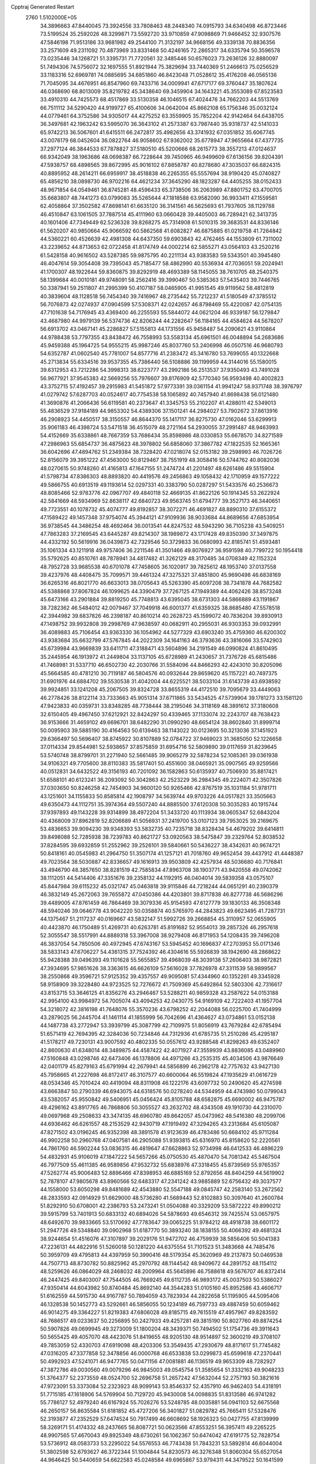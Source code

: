 Cpptraj Generated Restart                                                       
 2760  1.5102000E+05
  34.3896663  47.8440045  73.3924556  33.7808463  48.2448340  74.0915793
  34.6340498  46.8723446  73.5199524  35.2592026  48.3299871  73.5592720
  33.9710859  47.9098869  71.9466452  32.9307576  47.5846198  71.9513186
  33.9681982  49.2544100  71.3132197  34.9668156  49.3339138  70.8836356
  33.2571609  49.2311092  70.4873969  33.8331468  50.4246165  72.2865317
  34.6335794  50.3596578  73.0235446  34.1268721  51.3395731  71.7720561
  32.3485446  50.6576023  73.2636126  32.8880097  51.7494306  74.5756072
  32.1697555  51.8921944  75.3829694  33.7440369  51.2466613  75.0256529
  33.1183316  52.6969781  74.0885695  34.6851860  46.8423048  71.0528612
  35.4176208  46.0565136  71.7045095  34.4676951  46.8547960  69.7433716
  34.0009941  47.6717177  69.3760447  35.1807624  46.0368690  68.8013009
  35.8219782  45.3438640  69.3459904  34.1643221  45.3553089  67.8523583
  33.4910310  44.7425573  68.4517869  33.5130358  46.1046515  67.4024476
  34.7662203  44.5513769  66.7511112  34.5290420  44.9199727  65.4100606
  34.0642004  45.8662108  65.1756346  35.0032124  44.0779461  64.3752586
  34.9305017  44.4275252  63.3559905  35.7852204  42.9142464  64.6438705
  36.3497681  42.1963242  63.5995070  36.3643102  41.2573387  63.7987440
  35.9318737  42.5141033  65.9742213  36.5067601  41.6415511  66.2472817
  35.4982656  43.3741932  67.0351852  35.6067745  43.0076179  68.0452604
  36.0822764  46.9058602  67.9362002  35.6778947  47.9655664  67.4377735
  37.2977124  46.3844533  67.7878827  37.5180510  45.5200666  68.2615773
  38.3557213  47.0124637  66.9342049  38.1963686  48.0698387  66.7228644
  39.7450965  46.9499609  67.6136156  39.8204391  47.5938757  68.4898565
  39.8672995  45.9016102  67.8858787  40.8278680  47.3035037  66.6824315
  40.8895952  48.2614211  66.6959917  38.4518838  46.2265355  65.5557694
  38.9190420  45.0740827  65.4856210  38.0898730  46.9702216  64.4621234
  37.3645290  48.1823287  64.4405255  38.0152433  48.9671854  64.0549461
  36.8745281  48.4596433  65.3738506  36.2063989  47.8801752  63.4700705
  35.6683807  48.7441273  63.0799083  35.5265644  47.1818588  63.9582090
  36.9933411  47.1559581  62.4058864  37.3502582  47.8698141  61.6635120
  36.3141561  46.5625693  61.7937605  38.1129788  46.4510847  63.1061505
  37.7887514  45.4111960  63.0660428  39.4405003  46.7289421  62.3413735
  40.1601406  47.7349449  62.5236328  39.8268275  45.7314908  61.5010315
  39.3683531  44.8336146  61.5620207  40.9850664  45.9066592  60.5862568
  41.6082827  46.6875885  61.0219758  41.7264842  44.5360221  60.4526639
  42.4981308  44.6437350  59.6903843  42.4762465  44.1553809  61.7311002
  43.2239652  44.8713653  62.0722458  41.8174749  44.0002214  62.5855271
  43.0564103  43.2520216  61.5428158  40.9616502  43.5287385  59.9875795
  40.2211134  43.9383583  59.5343501  40.3945480  46.4047614  59.3054408
  39.7395043  45.7185477  58.4862990  40.5536934  47.7036051  59.2024941
  41.1700307  48.1922644  59.8360875  39.8292919  48.4693389  58.1145055
  38.7610705  48.2540375  58.1399684  40.0010181  49.9748091  58.2562416
  39.3990467  50.5385363  57.5435403  39.7446765  50.3387941  59.2511807
  41.2995399  50.4107187  58.0465905  41.9951545  49.9119562  58.4812819
  40.3839604  48.1128518  56.7454340  39.7416967  48.2735442  55.7212237
  41.5180549  47.3785512  56.7076873  42.0274937  47.0904599  57.5308371
  42.0242657  46.8798469  55.4220087  42.0754135  47.7101638  54.7176945
  43.4369400  46.2255593  55.5844072  44.0621204  46.9339187  56.1279847
  43.4687980  44.9979139  56.5374736  42.8206244  44.2282647  56.1184165
  44.4584624  44.5678207  56.6913702  43.0467141  45.2286827  57.5155813
  44.1731556  45.9458487  54.2090621  43.9110864  44.9788438  53.7797355
  43.8438472  46.7558993  53.5583134  45.6961501  46.0048894  54.2683686
  45.9459388  45.1964725  54.9555215  45.9987246  45.8037760  53.2406998
  46.0507516  46.9680793  54.6352787  41.0602540  45.7781007  54.8577716
  41.2383472  45.3416780  53.7699055  40.1322668  45.2713834  55.6334516
  39.9537355  45.7386440  56.5108886  39.1199959  44.3144016  55.1580015
  39.6312953  43.7212286  54.3998313  38.6223777  43.2992186  56.2513537
  37.9350493  43.7491028  56.9677921  37.9545383  42.5669256  55.7976607
  39.8176909  42.5770340  56.9593498  40.4002823  43.3752715  57.4192457
  39.2915983  41.5451872  57.9773391  39.0361154  41.9941247  58.9371748
  38.3976797  41.0279742  57.6287703  40.0524617  40.7754538  58.1065892
  40.7457940  41.8698438  56.0121480  41.3690876  41.2066436  56.6119581
  40.2373647  41.3345753  55.2102207  41.4288011  42.5349013  55.4836529
  37.9184189  44.9853302  54.4389306  37.1501241  44.2984027  53.7902672
  37.8613916  46.2908923  54.4450517  38.3150557  46.8644370  55.1417117
  36.8275730  47.0162046  53.6299913  35.9061183  46.4398724  53.5471518
  36.4515079  48.2721164  54.2930055  37.2991487  48.9463993  54.4152669
  35.6338861  48.7667359  53.7686434  35.8598986  48.0330853  55.6678570
  34.8271589  47.2986963  55.6854737  36.4875623  48.3978802  56.6858060
  37.3867782  47.1822535  52.1665361  36.6042696  47.4894762  51.2349384
  38.7328420  47.0218074  52.0153182  39.2598993  46.7026726  52.8156079
  39.3951222  47.4563000  50.8129467  38.7551919  48.3058416  50.5744762
  40.8082036  48.0270615  50.9748260  41.4165813  47.1647155  51.2474724
  41.2201497  48.6261486  49.5515904  41.5798734  47.8386303  48.8893820
  40.4419576  49.2456863  49.1058432  42.1710959  49.1577222  49.5866755
  40.6913519  49.1193614  52.0297331  40.3383790  50.0287297  51.5433576
  40.2536673  48.8085466  52.9783776  42.0967707  49.4840118  52.4669135
  41.8622126  50.1914345  53.2622924  42.5841669  48.5934969  52.8638117
  42.6840723  49.9563745  51.6794777  39.3527173  46.3440651  49.7723551
  40.1078732  45.4074777  49.8192857  38.3072271  46.4691827  48.8890310
  37.6155372  47.1589422  49.1457348  37.9754074  45.3944121  47.9109936
  38.9033684  44.8689656  47.6853954  36.9738545  44.3486254  48.4692464
  36.0013541  44.8247532  48.5943290  36.7105238  43.5409251  47.7863283
  37.2169545  43.6445287  49.8214307  38.1989872  43.1717428  49.8350390
  37.3497875  44.4332192  50.5619916  36.0439873  42.7329546  50.3729833
  36.0680993  42.8185741  51.4593481  35.1061334  43.1211918  49.9757406
  36.2211546  41.3501466  49.8076927  36.9591598  40.7799722  50.1954418
  35.5792625  40.8510761  48.7878941  34.4817482  41.3262129  48.3170485
  34.0708349  42.1152324  48.7952728  33.9685538  40.6701078  47.7458605
  36.1020917  39.7825612  48.1953740  37.0137558  39.4237976  48.4408475
  35.7099571  39.4461324  47.3275321  37.4851800  45.9690498  46.6838169
  36.6265316  46.8021770  46.6633013  38.0705643  45.5263390  45.6097208
  38.7341878  44.7682582  45.5388868  37.8067824  46.1099625  44.3390479
  37.7267125  47.1949389  44.4062426  38.8573248  45.6473166  43.2901884
  39.8819250  45.7748813  43.6395045  38.6731303  44.5866889  43.1191867
  38.7282362  46.5484012  42.0079467  37.7049918  46.6001377  41.6359325
  38.8685480  47.5578518  42.3944982  39.6837826  46.2398187  40.8610214
  40.2628723  45.1599072  40.7836204  39.8930913  47.1498752  39.9932808
  39.2998769  47.9638597  40.0682911  40.2955031  46.9303353  39.0932991
  36.4089883  45.7106454  43.9363330  36.1054962  44.5277329  43.6903240
  35.4759360  46.6200302  43.9383684  35.6632799  47.5767845  44.2022309
  34.1641163  46.3793636  43.3816066  33.5742903  45.6739984  43.9669839
  33.6411711  47.3188471  43.5604896  34.2191549  46.0990824  41.8610495
  35.2445954  46.1913972  41.2449804  33.1137105  45.6728989  41.2430657
  31.7376726  45.6815486  41.7468981  31.5337710  46.6502730  42.2030766
  31.5584096  44.8466293  42.4243010  30.8205096  45.5664585  40.4781210
  30.7119187  46.5804576  40.0932644  29.8659620  45.1157221  40.7497375
  31.6901976  44.6884702  39.5530538  31.4042004  44.6225521  38.5033104
  31.6143739  43.6938592  39.9924851  33.1241208  45.2067505  39.8324728
  33.8655319  44.4172510  39.7095679  33.4449063  46.2778426  38.8122114
  33.7333663  45.9051314  37.6711865  33.5434525  47.5739904  39.1781273
  33.1581120  47.9423833  40.0359731  33.8348285  48.7738444  38.2195046
  34.3118169  48.3891612  37.3180608  32.6150405  49.4967450  37.6212921
  32.8424297  50.4339465  37.1133074  32.2243707  48.7638423  36.9153666
  31.4659102  49.6696701  38.6482290  31.0990290  48.6654124  38.8602840
  31.8999714  50.0095903  39.5885190  30.4164563  50.6139463  38.1143022
  30.0123695  50.3213036  37.1451923  29.6366497  50.5696407  38.8745922
  30.8107889  52.0784722  37.9469023  31.3685050  52.1226658  37.0114334
  29.8544981  52.5938657  37.8575859  31.6954716  52.5809890  39.0117659
  31.8239645  53.5740748  38.8799701  31.2271940  52.5661485  39.9065279
  32.5878234  52.1085361  39.0361938  34.9106321  49.7705600  38.8110383
  35.5817401  50.4551600  38.0465921  35.0907565  49.9259566  40.0512831
  34.6432522  49.3156193  40.7201092  36.1582863  50.6135937  40.7506930
  35.8817421  51.6588101  40.6123241  36.2093092  50.3042863  42.2523229
  36.2984345  49.2224071  42.3507826  37.0303650  50.8246258  42.7454903
  34.9600120  50.9265466  42.8767519  35.1031184  51.9781711  43.1251601
  34.1155833  50.8585814  42.1908797  34.5639744  49.9703226  44.0517821
  33.3505663  49.6350473  44.1112751  35.3974364  49.5507240  44.8885500
  37.6120308  50.3035283  40.1915744  37.9397893  49.1143228  39.9314899
  38.4972204  51.3433720  40.1113934  38.0605347  52.6843204  40.4368009
  37.8962819  52.8206689  41.5056931  37.2419700  53.0107123  39.7953025
  39.2169675  53.4836653  39.9094230  39.9348393  53.5832735  40.7235718
  38.8328434  54.4679202  39.6414811  39.8498088  52.7285938  38.7239783
  40.8621727  53.0920563  38.5475847  39.2329764  52.8038532  37.8284595
  39.6932859  51.2552962  39.2526101  39.5840661  50.5436227  38.4342631
  40.9674721  50.8418161  40.0545983  41.2964750  51.3507174  41.1257121
  41.7018760  49.9652454  39.4437912  41.4448387  49.7023564  38.5030887
  42.8336657  49.1616913  39.9503809  42.4257934  48.5036680  40.7176841
  43.4946790  48.3857650  38.8281519  42.7585834  47.8963708  38.1903771
  43.9420558  49.0742062  38.1112051  44.5414406  47.3351676  39.2358132
  44.1192915  46.0404014  39.5839358  43.0575107  45.8447984  39.6115232
  45.0321747  45.0463818  39.9115846  44.7218244  44.0651291  40.2390379
  46.3832149  45.2672063  39.7655872  47.0450386  44.4203801  39.8717838
  46.8277738  46.5686296  39.4489005  47.8761459  46.7864469  39.3079336
  45.9154593  47.6127779  39.1830133  46.3508348  48.5940246  39.0646778
  43.9042220  50.0358874  40.5765970  44.2843823  49.6623495  41.7287731
  44.1375467  51.2117237  40.0169667  43.5832147  51.5992726  39.2668854
  45.3110957  52.0655905  40.4423870  46.1750489  51.4269731  40.6263781
  45.8191682  52.9554013  39.2857326  46.2957618  52.3055547  38.5517991
  44.8889318  53.3967008  38.9279408  46.8171953  54.1208435  39.7496208
  46.3837054  54.7850506  40.4972945  47.6743167  53.5945452  40.1696837
  47.2703953  55.0171346  38.5833143  47.6706227  54.4361315  37.7524392
  46.4304616  55.5926839  38.1942690  48.2868622  55.9428388  39.0496393
  49.1101628  55.5655857  39.4968039  48.3039138  57.2606403  38.9872821
  47.3934695  57.9851626  38.3363615  46.6626109  57.5616028  37.7826978
  47.3311539  58.9899567  38.2550868  49.3596721  57.9125352  39.4357557
  49.9095081  57.4344960  40.1352261  49.3345928  58.9158909  39.3228480
  44.9723525  52.7276672  41.7509369  45.6492864  52.5803306  42.7316617
  43.8153715  53.3646125  41.8356276  43.2946467  53.5288211  40.9859328
  43.2587622  54.0153188  42.9954100  43.9984972  54.7005074  43.4094253
  42.0430775  54.9169109  42.7222403  41.1957704  54.3218072  42.3816198
  41.7648076  55.3570236  43.6798252  42.2044088  56.0225700  41.7404999
  43.2879025  56.2445704  41.1461114  41.1855999  56.7042696  41.4364627
  43.0734861  53.0152138  44.1487738  43.2772947  53.3939799  45.3087799
  42.7109975  51.8056919  43.7679284  42.6785494  51.6571419  42.7694395
  42.3284036  50.7234846  44.7312936  41.6785735  51.2510286  45.4295187
  41.5178217  49.7230131  43.9007592  40.4802335  50.0557612  43.9288548
  41.8298263  49.6352407  42.8600630  41.6348014  48.3489875  44.4587422
  42.4071927  47.3559939  43.8836085  43.0489960  47.5160848  43.0298746
  42.6473406  46.1378806  44.4971266  43.2535315  45.4034506  43.9876649
  42.0401179  45.8279163  45.6791994  42.2679941  44.5856899  46.2962178
  42.7757632  43.9427130  45.7958665  41.2227698  46.8172417  46.3107577
  40.6600064  46.5519824  47.1935629  41.0616729  48.0534346  45.7010424
  40.4419094  48.8311908  46.1222176  43.6097732  50.2490620  45.4274598
  43.6663847  50.2790339  46.6943075  44.6318576  50.0278240  44.5344959
  44.4743980  50.0799043  43.5382057  45.9550842  49.5406951  45.0456424
  45.8105788  48.6582875  45.6690002  46.9475787  49.4296162  43.8917765
  46.7868806  50.3055527  43.2632702  48.4343508  49.1910730  44.2310070
  49.0697968  49.2508633  43.3474135  48.6960780  49.8642057  45.0473962
  48.5416380  48.2099706  44.6936462  46.6261557  48.2153529  42.9430719
  47.1919492  47.3294265  43.2313684  45.6105087  47.8271502  43.0196245
  46.9352398  48.3891578  41.9123639  46.4783486  50.6684102  45.9711284
  46.9902258  50.2960768  47.0407581  46.2905088  51.9393815  45.6316970
  45.8158620  52.2220561  44.7861760  46.5902244  53.0836315  46.4819647
  47.6628863  52.9734998  46.6412533  46.4896229  54.4832931  45.9106019
  47.1847222  54.5657266  45.0750530  45.4870470  54.7081342  45.5467504
  46.7977509  55.4611385  46.9589856  47.9532732  55.6838976  47.3318455
  45.8739569  55.9765357  47.5262774  45.9006483  52.8896466  47.8398953
  46.6885169  52.8792656  48.8404259  44.5619902  52.7878107  47.9805678
  43.8960566  52.6483317  47.2341242  43.9885889  52.6756432  49.3037577
  44.1558000  53.6050298  49.8481689  42.4543880  52.5547188  49.0845747
  42.2583140  53.2672562  48.2833593  42.0914929  51.6629000  48.5736280
  41.5689443  52.8102883  50.3097640  41.2600784  51.8292910  50.6708001
  42.2386793  53.2473241  51.0504088  40.3329209  53.5872222  49.8990212
  39.5915799  53.7401913  50.6833132  40.6894026  54.5878693  49.6546312
  39.7425574  53.0657975  48.6492670  39.9833665  53.5170692  47.7783647
  39.0065225  51.9784212  48.4918738  38.6601172  51.2947726  49.5348840
  39.0902968  51.6187770  50.3893240  38.1838155  50.4066392  49.4681324
  38.9244654  51.4516076  47.3107897  39.2029176  51.9472702  46.4759939
  38.5856406  50.5041383  47.2236131  44.4822916  51.5260018  50.1281220
  44.6375554  51.7101523  51.3483668  44.7485476  50.3959709  49.4795813
  44.4397959  50.3990416  48.5179354  45.3620969  49.2137873  50.0469538
  44.7507713  48.8730782  50.8825962  45.2970792  48.1144542  48.9409672
  44.2891752  48.1154112  48.5259626  46.0864029  48.2468032  48.2009964
  45.5645896  46.7588618  49.5676707  46.8372414  46.2447425  49.8403007
  47.7544505  46.7669245  49.6112735  46.9893172  45.0037503  50.5386027
  47.9350414  44.6043982  50.8740484  45.8692140  44.3544283  51.0105160
  45.8952586  43.4606717  51.6162559  44.5915730  44.9167787  50.7894059
  43.7823934  44.2822658  51.1195905  44.5095406  46.1328538  50.1452773
  43.5292661  46.5856055  50.1234189  46.7597733  49.4887459  50.6059462
  46.9014275  49.3364227  51.8219383  47.6806028  49.8185715  49.7615519
  47.4957967  49.8283592  48.7686517  49.0233637  50.2256895  50.2427933
  49.4257281  49.3815190  50.8027760  49.8874254  50.5907826  49.0699945
  49.3273009  51.1800204  48.3439371  50.7494502  51.1754736  49.3911643
  50.5655425  49.4057070  48.4423076  51.8419655  48.9205130  48.9514897
  52.3600219  49.3708107  49.7853059  52.4330703  47.6919098  48.4203306
  53.3549435  47.2930679  48.8171617  51.7745482  47.0316205  47.3377858
  52.3478856  46.0000768  46.6533838  53.0299873  45.6599618  47.2370441
  50.4992923  47.5241071  46.9477765  50.0471156  47.0081881  46.1136519
  49.9653309  48.7282927  47.3872786  49.0030560  49.0079296  46.9845003
  49.0545754  51.3585654  51.3332163  49.9048233  51.3764377  52.2373559
  48.0524700  52.2696758  51.2657242  47.5632044  52.2757193  50.3821616
  47.9723091  53.3373084  52.2323923  48.9099143  53.8546337  52.4357910
  46.9462403  54.4318191  51.7715185  47.1618906  54.5769904  50.7129720
  45.9430008  54.0098835  51.8313586  46.9741282  55.7786127  52.4979240
  46.6167924  55.7026276  53.5248785  48.0035881  56.0941103  52.6675568
  46.2650157  56.8635584  51.6181852  45.4727206  56.3401827  51.0829782
  45.7665411  57.5328476  52.3193877  47.2352529  57.6474524  50.7917499
  46.6608692  58.1926323  50.0427755  47.8139999  58.3269171  51.4174332
  48.2437665  56.8087721  50.0623566  47.8553251  56.3957411  49.2265225
  48.9907565  57.4670043  49.8925349  48.6730261  56.1062367  50.6474042
  47.6191775  52.7828754  53.5736912  48.0583733  53.2295022  54.5576553
  46.7743438  51.7843231  53.5892814  46.6044004  51.3802598  52.6793627
  46.3722344  51.1004844  54.8230573  46.3276348  51.8060304  55.6527054
  44.9646425  50.5440659  54.6622583  45.0248584  49.6965867  53.9794311
  44.3479522  50.1641599  55.9752515  44.7016707  49.2277865  56.4067545
  44.4525108  51.0418957  56.6130193  43.2733900  50.0014614  55.8919124
  44.1475430  51.5579035  54.1362956  44.2746411  51.6531706  53.1895271
  47.3509636  49.9805260  55.3670091  47.5409559  49.8268898  56.6026353
  48.0441323  49.3829187  54.4302177  47.6421711  49.4011859  53.5038304
  49.2045722  48.4882002  54.6851545  48.8414224  47.6593303  55.2927702
  49.8291403  47.9943699  53.3023968  48.9638545  47.7120468  52.7026679
  50.2548809  48.8694979  52.8114835  50.7566678  46.8277351  53.4213065
  51.5433717  46.9998555  54.1558619  49.9388839  45.6040902  53.8762382
  49.8974612  45.5220485  54.9623563  48.9127349  45.6062003  53.5086600
  50.3775599  44.6810332  53.4972487  51.3761460  46.5400474  52.0161793
  52.1299596  45.7606051  52.1272847  50.6576358  46.1182526  51.3133749
  51.8033590  47.4103901  51.5180902  50.2460700  49.3141133  55.6153204
  50.8522220  48.7736370  56.5022014  50.3925534  50.6184774  55.3249929
  49.8132884  51.0253080  54.6045479  51.3580146  51.4297524  56.0254913
  52.3854464  51.0820801  55.9177173  51.4390070  52.7590112  55.3019987
  51.8387862  52.5984040  54.3007585  50.4179538  52.9935946  55.0011245
  52.1699247  53.9269716  56.0583890  52.2403448  54.8357222  55.4606315
  51.6394564  54.1400885  56.9864432  53.5949145  53.6217144  56.3781220
  54.0242768  54.4231064  56.9793864  53.6758788  52.6770628  56.9158749
  54.4371963  53.5799208  55.1720102  54.1085622  54.0886613  54.3637511
  55.5492212  52.9705872  54.9121059  56.3811833  52.5575893  55.8198878
  56.0467869  52.6232400  56.7706616  57.2652299  52.1462659  55.5564973
  55.8137768  52.8612742  53.6544030  55.1786933  53.3085442  53.0088657
  56.6900902  52.5110128  53.2945538  50.9057365  51.5551418  57.4479000
  51.6925408  51.3549669  58.3815735  49.6122654  51.7686589  57.6744484
  49.0283763  51.7751326  56.8503539  48.9291997  51.9541050  58.9151782
  49.3813299  52.7559204  59.4989382  47.4796857  52.4130085  58.6230304
  47.3544031  53.4588412  58.3426052  47.0521286  51.8337778  57.8046307
  46.8875072  52.2411562  59.5218535  48.9764663  50.6787484  59.7276742
  49.3732075  50.8278632  60.9014339  48.7209804  49.5081915  59.1742641
  48.3966702  49.6315414  58.2257331  48.6335095  48.1444127  59.7868798
  47.9229628  48.2093926  60.6108949  47.9432388  47.1431042  58.7886077
  47.0284082  47.6624411  58.5031699  48.5030196  47.0854200  57.8551100
  47.6603559  45.7078652  59.1607638  47.1211975  45.1646735  58.3846509
  48.6177885  45.1869209  59.1544536  46.8456898  45.4962710  60.4313555
  45.8081185  46.1981601  60.4465706  47.3096139  44.8934287  61.4269836
  50.1140481  47.6399587  60.1328308  50.8923573  47.2219066  59.2512789
  50.4313399  47.5117634  61.3954664  49.8355117  47.8223375  62.1495436
  51.7837818  47.1478431  61.8215466  52.4877467  47.4007743  61.0287292
  52.2394789  47.8752191  63.1328990  51.5796809  47.7234820  63.9871487
  53.1215709  47.3062905  63.4267291  52.5910603  49.3544683  62.9151312
  51.8391384  49.8926913  62.3380442  52.6713288  49.7695567  63.9198020
  53.9323495  49.5884792  62.2362760  54.7339849  48.7123099  61.9908878
  54.2490246  50.8237119  61.9264882  53.5449360  51.5062884  62.1682556
  55.1848039  51.1015062  61.6671672  51.7843714  45.6213706  61.9617906
  52.0392220  45.0865628  63.0143807  51.4614882  44.9573806  60.8935025
  51.2096530  45.5183557  60.0922616  51.4554433  43.5209966  60.8002816
  50.9941133  43.1446231  61.7133081  50.5649565  43.0003141  59.6755122
  50.6473801  41.9136980  59.6515315  49.5244097  43.2366111  59.8980567
  50.9024508  43.4197094  58.7277165  52.8651634  43.0603043  60.5320765
  53.7738151  43.7914655  60.1719658  53.1177953  41.7357679  60.7262542
  52.3379215  41.1295791  60.9370428  54.4299902  41.1083609  60.3952823
  55.2737942  41.6221277  60.8558673  54.3509277  39.5842117  60.7990920
  55.2484637  39.0799344  60.4409931  54.2622846  39.5215288  61.8836717
  53.1830918  38.9131014  60.2200960  52.3598695  39.1958879  60.6249875
  54.6472070  41.2075817  58.8577471  53.7579664  41.5215820  58.1036673
  55.8639373  40.7862238  58.4751450  56.4953389  40.5044948  59.2113928
  56.2799005  40.9053856  57.0895999  55.7714619  41.7622946  56.6476756
  57.8261083  40.9870091  57.0160199  58.2941907  40.3187763  57.7388364
  58.2918220  40.5620040  56.1268718  58.4600598  42.3967803  57.1284300
  58.4200035  42.6471079  58.1885393  59.5066622  42.2839667  56.8455873
  57.8920947  43.5068223  56.2517953  57.6114998  43.4145108  55.0648445
  57.8283269  44.6623586  56.7886665  58.2710992  44.8435642  57.6781705
  57.2974155  45.3215471  56.2375692  55.6720043  39.6438124  56.2571825
  55.3878361  39.7548104  55.1203460  55.4178501  38.5511206  56.9134821
  55.5941990  38.5306978  57.9077577  54.8125926  37.3432492  56.1738309
  55.2874343  37.1923116  55.2043757  54.9183917  36.0489949  56.9687369
  54.1044874  35.4209678  56.6064623  55.9144286  35.6646361  56.7490129
  54.7045890  36.1156992  58.5091333  54.1252285  36.9978220  58.7817157
  54.0938039  35.2625918  58.8045135  56.0633143  36.1580342  59.1845800
  56.7900742  37.1969998  59.2092978  56.5036239  35.1315612  59.7229562
  53.3033613  37.7316291  55.9833910  52.6985410  37.3917271  54.9525574
  52.6944461  38.5128311  56.8767485  53.1491698  38.6827114  57.7624499
  51.2970666  38.9970826  56.5872801  50.7240377  38.1580324  56.1926505
  50.6264311  39.4411192  57.8799422  51.3388583  40.0136911  58.4738366
  49.2634950  40.2235783  57.9276193  48.9668101  40.3776598  58.9650864
  49.3209410  41.1945541  57.4356782  48.4782108  39.6484777  57.4370190
  50.3095566  38.1622723  58.6853141  49.5318465  37.6683129  58.1028425
  51.1981507  37.5408101  58.7961530  49.9570103  38.4117623  59.6861006
  51.3391518  40.0966441  55.5232810  50.3460911  40.2300040  54.7976838
  52.4148537  40.8872124  55.4987784  53.2275085  40.7847527  56.0897049
  52.4898515  41.8682669  54.3980252  51.5073477  42.3097709  54.2310958
  53.2852310  43.0890405  54.7601705  54.3236211  42.7961881  54.9153585
  53.2573021  43.7285847  53.8779507  52.7765037  44.0766551  55.8617212
  52.2644631  44.9144029  55.3883392  52.1651364  43.5725901  56.6102187
  53.8376043  44.6254930  56.7735455  54.2784336  43.9551773  57.5114116
  54.6485176  45.0336435  56.1702772  53.2235663  45.6670729  57.6931956
  52.2702715  45.3236798  58.0949545  53.9475660  45.7180342  58.5064197
  53.1549433  47.0195028  57.0355318  52.6074168  46.9805779  56.1877113
  52.6854476  47.7092512  57.6046781  54.0208412  47.5071928  56.8553100
  52.9949144  41.2865724  53.0875948  52.8520849  42.0118404  52.0859118
  53.5743244  40.0958412  53.0726881  53.9693358  39.6962778  53.9119850
  53.8383652  39.4028307  51.8570035  54.2230721  40.1271939  51.1390909
  54.7210941  38.1644464  52.0536990  55.5493271  38.4217862  52.7139313
  54.1073742  37.3434128  52.4243088  55.3527139  37.7238544  50.6847503
  55.1589827  36.6323213  50.2111024  56.1563542  38.5790699  50.1717914
  56.4307691  38.5585358  49.2000013  56.4869582  39.3182435  50.7754663
  52.4009100  38.9468811  51.3720278  51.9469104  39.3864040  50.3119357
  51.6236090  38.2311688  52.2214710  52.0054072  37.9000069  53.0959206
  50.3678405  37.6560608  51.7071782  50.5436595  37.1498945  50.7579768
  49.8743599  36.6382245  52.7529790  50.4944149  35.7652860  52.5489924
  50.1103872  36.9840883  53.7593434  48.5075390  36.1784562  52.7880813
  48.1135032  34.9976119  52.2926634  48.7349606  34.2161263  51.8809949
  46.7507811  34.8970351  52.3939474  46.1816028  34.2346210  51.8866569
  46.1951257  35.9281847  53.0791439  44.8924484  36.2351575  53.4240014
  44.0914038  35.5639682  53.1515311  44.6408899  37.3732087  54.1913491
  43.6420227  37.5198613  54.5749602  45.6899446  38.3390311  54.4620680
  45.5132878  39.1450312  55.1588866  47.0103215  38.0511411  53.9494767
  47.8543685  38.6700817  54.2157576  47.2696967  36.8152519  53.2618619
  49.2107678  38.6756595  51.4380952  48.4385102  38.5033099  50.4890207
  49.3152209  39.8512045  52.0779233  49.9045205  39.8979437  52.8968503
  48.3878809  40.9525845  51.8261043  47.3756590  40.5670244  51.9479882
  48.6221236  42.1273718  52.8203745  49.7020388  42.0611940  52.9526792
  48.3561920  43.0897294  52.3830554  47.7856646  41.7715930  54.1028756
  46.7408330  41.7332411  53.7947262  48.0700293  40.7753123  54.4414952
  48.0089263  42.9210019  55.5178583  46.6222204  42.4570974  56.5685310
  46.8348674  41.4715029  56.9826426  46.4380531  43.1225696  57.4119346
  45.7076969  42.3659226  55.9824986  48.5162402  41.4389451  50.3903221
  47.5009456  41.7924386  49.7763576  49.7201366  41.3440002  49.8303134
  50.5370720  41.0278538  50.3330739  50.0014066  41.9328168  48.4709263
  49.1580268  42.5622994  48.1870914  51.3149999  42.7110185  48.4510644
  51.6073397  42.9821990  47.4366194  51.0329817  43.9707716  49.2998411
  51.9363962  44.5805715  49.2899767  50.2190643  44.5346909  48.8441715
  50.8531957  43.5962967  50.3075839  52.3263792  41.9376900  49.0633675
  52.5934917  41.2789725  48.4181217  50.1751570  40.7861171  47.3960913
  49.7768455  41.0515626  46.2797938  50.7285418  39.6230368  47.7819469
  50.9523310  39.4610893  48.7534362  50.9483793  38.5150062  46.8250273
  51.2446026  38.9658969  45.8779004  51.9818564  37.5871641  47.4410764
  51.8531129  37.5882846  48.5234466  51.9987047  36.5771214  47.0316501
  53.4770476  38.0563575  47.3088876  53.6006846  39.0637106  47.7064471
  54.2420310  37.4715884  47.8197239  53.7911277  38.1001603  45.7921838
  54.2648228  39.1724992  45.2914352  53.5217078  37.2129741  44.9571313
  49.6100627  37.7324713  46.6971091  49.3895294  37.0437622  45.6923600
  48.6497842  37.8816186  47.6028733  48.7693011  38.4690413  48.4157387
  47.4093130  37.1548448  47.5805497  47.2251115  36.7686308  46.5780486
  47.4787748  36.0016892  48.5252665  47.8285734  36.3710540  49.4892753
  46.1651917  35.2729551  48.6264184  45.8580527  35.0458400  47.6055435
  46.2903198  34.4007778  49.2680955  45.3665796  35.8361276  49.1092802
  48.4196780  35.0046302  48.0583544  48.1665458  34.6643134  47.1971291
  46.2538447  38.0161504  47.7635822  45.4060786  38.1732773  46.8756864
  46.1350082  38.6690015  48.9392521  46.7527205  38.4581728  49.7100197
  44.7820804  39.2491158  49.2888585  44.0677535  38.4265176  49.2546020
  44.8639878  39.7249274  50.7611756  45.2728713  39.0014505  51.4665125
  45.5315573  40.5859981  50.7929555  43.3870182  40.0939580  51.1630561
  42.9304272  40.7786928  50.4483713  42.5352314  38.8589135  51.4870558
  42.8971662  38.4603911  52.4348331  41.5079286  39.2137241  51.5698716
  42.7280455  38.0847914  50.7443174  43.5991004  40.8503642  52.4808146
  42.6328600  41.2420640  52.7986981  44.0841850  40.1980483  53.2069529
  44.4086411  41.5767835  52.4097146  44.4670058  40.4682511  48.3754439
  43.2993843  40.5394339  47.9187024  45.4242677  41.3597854  48.0554698
  46.3018683  41.0950024  48.4795064  45.2907141  42.2960952  47.0144040
  44.6161293  43.0724759  47.3753310  46.5704669  43.0495163  46.8753471
  46.7171242  43.4421931  47.8815269  47.4094666  42.4203922  46.5780555
  46.5451507  44.2000497  45.7788037  46.0725107  43.8938853  44.8455432
  45.7916022  45.4234368  46.2603120  46.3265376  45.7941689  47.1346663
  45.5720297  46.1594345  45.4868810  44.8543962  45.0759720  46.6950683
  47.9631892  44.3940816  45.5470178  48.5681302  44.5999592  46.4300576
  48.4856847  43.5764223  45.0504983  47.9336193  45.2113403  44.8263795
  44.7051900  41.8269278  45.6962911  43.6328325  42.3271278  45.3510780
  45.3712751  40.8880127  45.0638878  46.2846454  40.6745085  45.4384151
  45.1255139  40.2707442  43.7318817  44.7964393  41.0946138  43.0985921
  46.4736938  39.7620024  43.1729983  46.3587979  39.1506238  42.2779459
  47.3479465  41.0434090  42.8539498  47.5496098  41.5002914  43.8228153
  48.3521939  40.8252163  42.4906575  46.8811698  41.7017288  42.1212597
  47.1222184  38.8163276  44.1607770  46.4032088  38.0182956  44.3458883
  47.9865360  38.3735663  43.6657846  47.3794458  39.3673858  45.0653611
  44.0046777  39.2088832  43.7490745  43.4845384  38.8048065  42.6978881
  43.4491579  38.9081098  44.9306417  43.8538138  39.2336096  45.7969000
  42.2117769  38.0339517  45.1887529  41.9384272  37.3916476  44.3515939
  42.4865279  36.9807847  46.2615955  43.5168404  36.6335439  46.1842621
  42.3799023  37.3959719  47.2637684  41.4170095  35.8299204  46.2672882
  41.5252589  35.2574065  47.1884885  40.3783618  36.1488542  46.3544322
  41.3009497  34.7575649  45.2053838  41.6743511  34.9086950  44.0116204
  40.8384748  33.5971176  45.5951803  40.7249562  33.4319515  46.5850973
  40.5620183  32.9644044  44.8580603  41.0041362  38.9287823  45.5009890
  39.8771726  38.5598628  45.1842658  41.2769458  40.1900417  45.9586392
  42.1689826  40.2397949  46.4296965  40.2014212  41.2019413  46.2198246
  39.2506837  40.6694644  46.1940003  40.2266916  41.7186724  47.6994704
  41.2394479  42.0035018  47.9845967  39.5531990  42.5757069  47.6995512
  39.7352381  40.8381098  48.8547382  39.0742870  39.8066892  48.6022949
  39.9941333  41.2369228  50.1074680  39.6038468  40.6540998  50.8341701
  40.3999942  42.1295974  50.3493544  40.0563934  42.2855458  45.1027058
  39.1385753  43.0939474  45.1728063  40.9438044  42.1613404  44.0991976
  41.8739086  41.8387322  44.3248745  40.7771009  42.6442327  42.7281899
  40.6697691  43.7284069  42.6943083  42.0142685  42.2332796  41.8426612
  42.8722667  42.7718628  42.2449946  42.1246546  41.1489533  41.8303371
  41.7896078  42.5555896  40.8259293  39.5011214  41.9549295  42.2684165
  39.0148725  40.9692208  42.7287226  38.9323653  42.5453376  41.2330396
  39.3779225  43.3739135  40.8655606  37.5699524  42.2285047  40.7649913
  36.9983068  41.8216020  41.5991085  36.8954432  43.5873386  40.3040588
  35.8519687  43.4240237  40.0346350  36.8216267  44.1646922  41.2256435
  37.4970936  44.3883671  39.1958210  38.1902495  43.9221001  38.3160651
  37.0623613  45.6199043  39.0147405  37.4018584  46.2041197  38.2640515
  36.3766047  45.9843458  39.6605194  37.5996865  41.1405282  39.6370819
  38.6558374  40.9351605  38.9925224  36.5143990  40.4911090  39.1450059
  35.1794940  40.6869871  39.6426290  34.6016940  41.4998511  39.2027435
  35.2346133  40.8194296  40.7231490  34.4383606  39.4105930  39.3111228
  33.3899388  39.6626676  39.1518385  34.6862835  38.6618473  40.0634619
  35.0473355  39.0239899  37.9391615  34.6201469  39.6895042  37.1890261
  34.9645708  37.9649869  37.6946976  36.5085291  39.4023885  38.1521696
  37.1050938  38.5606350  38.5038252  37.1585853  39.7267099  36.8302201
  37.8539203  38.9588628  36.2378505  36.9531192  40.9618548  36.3800011
  36.2822535  41.4891219  36.9204002  37.5129285  41.4839104  35.1853856
  37.3440258  40.7564067  34.3914644  36.7834937  42.7697885  34.7052217
  36.7778861  43.4597931  35.5490007  37.2940950  43.1791756  33.8335632
  35.4312123  42.3919974  34.2740422  34.4915579  42.9607365  34.8924324
  35.2863373  41.4443659  33.4579561  39.0968138  41.6705181  35.2635192
  39.7532924  41.0015711  34.5076758  39.6296300  42.4547970  36.1971794
  39.0388575  42.7052027  36.9771697  41.1213964  42.5393224  36.4106641
  41.5744086  42.8971466  35.4860875  41.5205467  43.4399041  37.6060280
  41.0327465  43.1690316  38.5423938  42.5948801  43.5162276  37.7736058
  40.9100656  45.1071366  37.1679804  39.8393945  45.1737734  37.9642963
  41.8029525  41.1397872  36.6302971  42.7538547  40.8440000  35.9504379
  41.1373095  40.2892377  37.4317084  40.2529787  40.5634443  37.8352796
  41.6468549  38.8932544  37.7347981  42.6526099  38.8488889  38.1526360
  40.8808487  38.2506570  38.8860766  39.8101784  38.2133026  38.6851537
  41.1461316  37.1937192  38.8614318  41.1478856  38.9120821  40.2455143
  42.2275993  38.7870565  40.3272936  40.8840938  39.9671987  40.1731068
  40.3899458  38.2204338  41.3909951  40.7128090  38.7656230  42.2779160
  39.3221242  38.3552144  41.2186835  40.6844866  36.7971952  41.7414321
  40.1132204  36.5153969  42.6259346  40.1910081  36.2340429  40.9493189
  42.1261515  36.5629682  41.8317936  42.3767087  35.6546779  42.1955688
  42.5193628  36.6309205  40.9039641  42.5610486  37.3068779  42.3586360
  41.7417053  38.0077677  36.4830285  42.7644742  37.3375426  36.3600094
  40.8098058  38.2063325  35.5443174  40.1094872  38.8973424  35.7727133
  40.9139586  37.5567149  34.2396628  40.8987863  36.4800396  34.4088997
  39.7510160  37.8499237  33.2560635  39.8487040  38.8651246  32.8714543
  39.6453016  36.9530704  32.0294323  38.7170863  37.2251478  31.5269427
  40.4146868  37.1817842  31.2919792  39.7007327  35.8749287  32.1798917
  38.5962623  37.6463403  34.0005436  38.4833904  38.3937285  34.5923806
  42.1534918  37.9547029  33.4199066  42.7734888  37.2040713  32.6943684
  42.5975453  39.2055637  33.6499130  42.2037671  39.7840709  34.3781767
  43.7015110  39.7751268  32.8701467  43.6761757  39.3416717  31.8703593
  43.4561462  41.2972894  32.7770893  43.1039417  41.7900871  33.6832925
  44.7846997  42.0584799  32.4062140  44.6380745  43.1381144  32.3747179
  45.5696524  41.7616893  33.1018178  45.0191195  41.7201334  31.3969192
  42.4011232  41.6309510  31.7774548  42.6266988  41.3475821  30.7493897
  41.5599170  40.9912345  32.0443689  41.7980776  42.9949795  31.8238533
  41.1777518  43.1065098  32.7131540  42.5492634  43.7784957  31.7242435
  41.1789826  43.1876776  30.9476768  45.0060370  39.3452259  33.4974117
  45.8831271  39.0071114  32.6725384  45.0504933  39.2566105  34.7836403
  44.1788187  39.4978881  35.2331606  46.2777089  38.9361164  35.5822996
  47.0747052  39.6106431  35.2693928  45.9700027  39.2589461  37.1141110
  45.0102431  38.7877751  37.3261494  46.7865681  38.9346866  37.7592286
  45.8853900  40.7507992  37.3883589  45.3252512  41.2663227  36.6082435
  45.1491128  41.0465151  38.7467856  44.1380961  40.6406300  38.7815969
  45.6623877  40.4562011  39.5058510  45.1152027  42.1217068  38.9226060
  47.2140682  41.4219638  37.4479202  47.8044996  41.1993824  36.5591247
  47.0468298  42.4870406  37.6083686  47.7132892  40.9467884  38.2923648
  46.6087567  37.4482801  35.3638526  47.7906616  37.0572783  35.5372244
  45.6002772  36.6199930  35.0659949  44.6709190  36.9738143  35.2426412
  45.6981963  35.1040634  34.7506058  46.4654781  34.7303574  35.4286353
  44.3702274  34.4942247  35.2223569  44.1357495  34.8736046  36.2169379
  43.5654214  34.9043970  34.6123193  44.1650672  33.0000171  35.2156058
  43.1914623  32.7428399  35.6328029  44.1075654  32.6390742  34.1887097
  45.2830877  32.1794906  35.9786296  45.7866990  32.6892021  36.8000129
  44.6049489  31.4063050  36.3397554  46.4191868  31.5147679  35.1766291
  47.1974161  32.2388834  34.9355570  46.9272046  30.7787145  35.7997221
  46.0147585  30.8562645  33.8831072  45.9346803  31.5244168  33.1299405
  46.6660640  30.1216095  33.6460703  45.1265559  30.3757034  33.8991503
  46.0252043  34.8332440  33.3024713  46.5066686  33.7756929  33.0078155
  45.7979115  35.7710041  32.4015570  45.2067541  36.5219935  32.7281270
  46.3395775  35.8417196  31.0449912  46.4348071  34.8165453  30.6871449
  45.3194077  36.6358801  30.2282744  45.3403575  37.6655361  30.5853075
  45.5906406  36.7610620  29.1800080  44.3235150  36.1950977  30.2730916
  47.7403347  36.5341480  30.9942531  48.5245928  36.1736376  30.1075138
  48.1456813  37.4288569  31.8837788  47.5423545  37.4976063  32.6908540
  49.4952179  37.9492314  32.0368923  49.7221379  38.2890680  31.0263877
  49.5867707  39.0334890  33.1181035  48.6952354  39.6522801  33.0163043
  49.5084827  38.5513458  34.0925310  50.8293269  39.9608774  33.2618567
  51.6992287  39.3350041  33.4609887  51.0692578  40.7789464  31.9867749
  50.1937777  41.3760710  31.7316859  52.0026697  41.3396180  32.0366702
  51.1828643  40.0313449  31.2017290  50.7084890  41.0579537  34.3046741
  50.7437436  40.5906800  35.2888082  51.5263737  41.7683474  34.1842328
  49.7708872  41.6079122  34.2237515  50.4448944  36.8224410  32.4813111
  49.9770045  35.7600876  32.9032697  51.7643437  36.9535569  32.3536129
  52.0712153  37.7994508  31.8949263  52.7119907  35.8753821  32.8365527
  52.4099976  34.9370001  32.3714297  53.6892717  36.2184296  32.4969321
  52.7295171  35.7202908  34.2764247  52.3452825  36.6938050  34.9907254
  53.1551003  34.5666129  34.8260472  53.6070368  33.4127795  34.1374310
  54.2825360  33.6641296  33.3197368  52.6686975  32.9570847  33.8212615
  54.1524407  32.4541746  35.1472889  55.2317824  32.6038099  35.1743552
  53.9969326  31.4199954  34.8400586  53.6437305  32.8591862  36.4980498
  54.3037374  32.7468689  37.3582120  52.6689815  32.4072059  36.6815665
  53.2651056  34.3424945  36.2682608  52.2858877  34.4045607  36.7430030
  54.3966919  35.2173149  36.8691352  55.4596504  35.3200068  36.3010415
  54.1034174  35.7318986  38.0853435  53.2544524  35.4316597  38.5427441
  54.9766500  36.6159936  38.8723841  54.4173119  37.0919673  39.6777970
  56.1674088  35.8042011  39.4977143  56.7434827  35.3182758  38.7102327
  56.8314812  36.3463208  40.1709276  55.7086482  34.9052915  39.9095399
  55.4321498  37.7998392  38.0646485  56.6399743  38.0373778  38.0162757
  54.4490654  38.5193648  37.4379012  53.4979741  38.3412768  37.7274009
  54.7067427  39.8128066  36.7349090  55.5249793  39.7305850  36.0194869
  53.4835449  40.1951239  35.9013900  52.6419695  40.5244255  36.5108285
  53.6936777  40.9675084  35.1615477  53.0609652  39.3074899  35.4306115
  55.0188376  40.9099515  37.7389060  54.8285738  40.7950628  38.9188660
  55.5914871  41.9581733  37.2258269  55.8340842  41.9059535  36.2467864
  56.0260249  43.1151257  37.9775151  56.4295341  42.7430504  38.9192374
  57.0994686  43.9934800  37.2699275  57.2164316  44.8413198  37.9448996
  58.4299176  43.2245158  36.9709768  58.2540303  42.2569474  36.5008976
  59.2187643  43.7476370  36.4304538  58.9800154  43.0071708  37.8865388
  56.5588957  44.4445199  36.0799634  56.6773204  43.9029607  35.2961973
  54.7154900  43.9031891  38.2294206  53.7425319  43.9622927  37.4699253
  54.6256282  44.5714754  39.4208620  55.4204687  44.6293240  40.0413314
  53.5116977  45.4074931  39.8266029  52.6147564  44.7941427  39.9126125
  53.6877481  46.1102248  41.1702411  54.1439127  45.4424272  41.9010356
  54.4776130  46.8364361  40.9783281  52.5266015  46.7891631  41.8523468
  52.0063309  47.4757773  41.1845286  51.4373592  45.8026286  42.2548834
  50.8423722  46.2466720  43.0529535  50.8173281  45.6912779  41.3653477
  51.8682178  44.8378255  42.5225024  52.9838746  47.4258672  43.2056216
  53.8556739  48.0710203  43.0967806  52.2481718  48.1229638  43.6067428
  53.2968903  46.6424661  43.8958418  53.1992144  46.5024049  38.7885303
  52.0038462  46.7667397  38.5329649  54.2389718  47.1867937  38.2409746
  55.1750859  47.0297069  38.5861038  54.1007406  48.1352442  37.1490449
  53.5142809  48.9880766  37.4908756  55.4790769  48.7089437  36.8046768
  55.3532161  49.4591145  36.0239702  55.7591724  49.2850665  37.6865687
  56.6583885  47.8336896  36.3543154  56.2346962  46.9241047  35.9285923
  57.1954750  48.3404832  35.5525634  57.6984048  47.6027433  37.3929315
  58.8645164  47.3098089  37.0025887  57.2653950  47.6577705  38.5463118
  53.3750908  47.4836036  35.9289740  52.3695738  48.0118523  35.3892710
  53.6441090  46.2321724  35.5719915  54.3026137  45.7057336  36.1281731
  52.9288802  45.4886712  34.5217293  52.7943788  46.2291009  33.7332032
  53.7052706  44.2568717  33.9168247  54.0761075  43.6312239  34.7287024
  53.0083560  43.6414311  33.3479285  54.9220128  44.6336806  32.9702536
  55.5740533  45.3927296  33.4024438  55.4306508  43.6906675  32.7699697
  54.5259070  45.3239149  31.7002518  54.2598082  44.6384281  30.6977566
  54.7425062  46.5884132  31.5533642  51.5050864  45.0863950  34.9677483
  50.6523582  45.2365625  34.1085661  51.2898454  44.7656031  36.1835517
  52.0389794  44.7132797  36.8589483  49.9856758  44.4161469  36.7866688
  49.5536976  43.6815740  36.1070375  49.9944763  43.8688650  38.2834776
  50.4204627  44.6448910  38.9194182  48.9545727  43.7044062  38.5657077
  50.7935921  42.5029121  38.2603702  50.4304845  41.8885668  37.4364571
  51.8657596  42.6992672  38.2583966  50.5635807  41.5710855  39.7904335
  51.7347146  42.3047236  40.9704968  51.5654266  43.3814046  40.9846195
  51.4021748  41.9175445  41.9336230  52.7515532  41.9755539  40.7565180
  48.9368480  45.5023946  36.6355840  47.8011231  45.2475833  36.2321158
  49.4561747  46.6977558  36.9542015  50.3685864  46.7594364  37.3829209
  48.6912942  47.8828286  36.7854425  47.6674177  47.6321052  37.0627775
  49.2676074  48.9774801  37.6262852  49.3877376  48.5974439  38.6408006
  50.2350180  49.1759009  37.1649329  48.5359216  50.3045743  37.7185811
  48.6833515  50.6947357  36.7115363  47.4509203  50.2153737  37.7725761
  49.1671302  51.4690764  38.9356147  49.3484314  50.4623054  40.3768310
  50.1895480  49.8047932  40.1570605  49.5325244  50.9629196  41.3274073
  48.4119100  49.9076370  40.4348955  48.4914716  48.3748941  35.3453706
  47.3703563  48.7538653  34.9761108  49.5864618  48.2605406  34.5277209
  50.4989395  48.0479792  34.9049503  49.6468110  48.5152911  33.0662242
  49.3201047  49.5335049  32.8550284  51.0079955  48.4307556  32.4985883
  51.3206586  47.4083607  32.7108521  51.1316813  48.8249892  30.9903575
  51.4103096  49.8713273  30.8652796  51.9808916  48.2958526  30.5579730
  50.2693419  48.4253763  30.4567068  52.0132407  49.2852130  33.1068963
  52.1133373  49.0630219  34.0354502  48.6417896  47.6213363  32.3967936
  47.9531076  48.1061091  31.4955528  48.4550940  46.3363339  32.7830509
  49.1109145  45.9044783  33.4182676  47.5011840  45.4524913  32.0929990
  47.7154000  45.5720542  31.0309650  47.7502061  43.8903418  32.4823753
  48.7538923  43.7083835  32.0981891  47.6167005  43.6956100  33.5464976
  46.9613201  43.2838885  32.0374334  46.0261310  45.8926553  32.4812791
  45.2160623  46.0257934  31.6165665  45.7378508  46.0706684  33.8045492
  46.3402013  45.6588370  34.5028820  44.4819328  46.5238984  34.3568853
  43.6769302  45.9015031  33.9661232  44.5737260  46.2911419  35.8251012
  45.4093308  46.8010259  36.3045623  43.6265460  46.4798292  36.3304212
  44.7793334  44.4359390  36.1500117  46.0815009  44.4262060  36.4486102
  44.1197248  48.0053191  34.1364395  43.2124228  48.4861849  34.8269491
  44.6613364  48.6796218  33.1877087  45.4532340  48.1809238  32.8078423
  44.1259507  49.8745944  32.5760924  43.8820859  50.5707357  33.3785992
  45.2089637  50.5692576  31.7194433  45.6550683  49.9641087  30.9302122
  44.7232494  51.4224798  31.2459531  46.3401899  51.1938243  32.5083052
  46.0120815  51.9685923  33.2012552  46.8192977  50.3506611  33.0059311
  47.4331922  51.8018100  31.6272433  47.5885493  51.5000336  30.4613922
  48.1835720  52.7358809  32.2129591  47.9323505  53.0723600  33.1315288
  48.9958768  53.0871256  31.7262476  42.8262894  49.5887714  31.8260535
  42.5900862  48.4689265  31.3030437  42.0247472  50.6495726  31.8472252
  42.2559003  51.5327774  32.2792178  40.7329951  50.6080784  31.0525594
  40.4557072  51.6391219  30.8331034  40.8762643  50.2840354  30.0217490
  39.5555026  49.8601850  31.7237253  38.3862552  50.1170892  31.4557719
  39.9660961  48.8786058  32.5176162  40.9264148  48.7215645  32.7882285
  38.9356296  47.9592907  33.0270859  38.4050812  47.5664684  32.1597269
  39.4570598  46.8054438  33.8556463  40.0995512  47.2467191  34.6176078
  38.3695503  45.9639200  34.4763275  37.6531383  46.3166652  35.2182302
  37.8918088  45.4378124  33.6498446  38.8939203  45.2291521  35.0872772
  40.3672643  45.8289139  33.0662006  39.9255763  45.3551632  32.1895211
  41.3195975  46.3137203  32.8514350  40.5743365  45.1028736  33.8523865
  38.0422943  48.7492619  33.9287714  38.3769542  49.2489642  35.0166699
  36.8168088  48.8098403  33.4900770  36.4818507  48.2483061  32.7202833
  35.7243297  49.6452597  34.0993452  35.0454159  49.0585260  34.7181505
  36.2116563  50.4781762  34.6061617  34.8930556  50.4399249  33.0588034
  33.7610460  50.8414865  33.2855413  35.5190840  50.6935039  31.9238875
  36.4962701  50.4726003  31.7957903  35.0267989  51.6345320  30.8749038
  34.4628755  52.4132838  31.3883603  35.8062053  51.9810496  30.1962646
  33.9834393  50.9102313  29.9906787  33.8647597  49.6638501  30.0692735
  33.2522000  51.7008213  29.1886223  33.4088416  53.1569396  28.9750097
  34.4158151  53.5713568  29.0236171  32.7220164  53.6913214  29.6313733
  32.9106386  53.5431484  27.5698419  33.6531464  53.1322610  26.8857673
  32.5648266  54.5650843  27.4144035  31.7898789  52.5136391  27.4906685
  31.5486332  52.1375322  26.4964632  30.9244786  53.0521258  27.8769528
  32.2596909  51.2817859  28.2253073  31.4557093  50.8060495  28.7869019
  32.8275924  50.1506981  27.2446180  33.9952100  50.2581209  26.8221310
  32.0369015  49.0933666  26.9474245  31.1529285  49.0636965  27.4350835
  32.3920291  48.0283126  25.9755426  31.4729982  47.4561936  25.8483698
  32.4634147  48.4435695  24.9702736  33.6922642  47.1813281  26.2814025
  34.0992404  46.4148018  25.4335318  34.2406289  47.3186305  27.4670515
  33.7514256  47.8310371  28.1869263  35.5714144  46.6824433  27.7655079
  36.2083390  47.0460692  26.9591561  36.1637160  47.1642317  29.1340426
  35.9936777  48.2408856  29.1358926  35.5282769  46.8405132  29.9583758
  37.5902791  46.8126647  29.3052313  38.0649305  45.5589342  29.5938558
  39.3625032  45.5534686  29.4596692  39.9884502  44.6760996  29.5290516
  39.7268440  46.8111173  29.2657392  40.6540355  47.2081351  29.2128932
  38.6617450  47.6706910  29.2014011  38.6399190  48.7182184  28.9394659
  35.3463433  45.1309621  27.8254987  34.3117033  44.7191608  28.3827025
  36.2384642  44.3445460  27.1682364  37.1017618  44.7209414  26.8033478
  36.2661589  42.9002431  27.2208176  35.3545259  42.5190261  27.6809295
  36.1777749  42.4239512  25.7656981  35.2484635  42.7972500  25.3354322
  36.9440671  42.8726071  25.1335556  36.2282216  40.8826799  25.5152612
  37.2697025  40.6222041  25.7038708  35.6412746  40.4521624  26.3265860
  35.8002010  40.5174593  24.0657833  35.4153709  39.4977572  24.0511287
  34.9736913  41.1028696  23.6629478  36.9583955  40.6183985  23.0709446
  36.6516479  40.7434589  22.0325003  37.4618645  41.5573394  23.3011814
  37.9209804  39.5014490  23.1946446  38.3703415  39.3122138  22.3101308
  38.6702277  39.7061769  23.8402585  37.6204988  38.6030410  23.5448932
  37.5141647  42.3893880  27.9502835  38.6213501  42.4887539  27.4797995
  37.3212241  41.7273904  29.1134230  36.3864914  41.7163089  29.4958522
  38.4399475  41.2077305  29.9701766  39.3089391  41.8632426  30.0272512
  37.8326604  41.1056389  31.4005192  37.5022727  42.0561425  31.8194248
  37.0769075  40.3208391  31.3684740  38.6436483  40.6900655  31.9985973
  38.9940343  39.8363310  29.4925380  40.0858649  39.4271084  30.0195601
  38.3252990  39.2431482  28.4949712  37.6323330  39.7755562  27.9885723
  38.8733980  37.9968323  27.8896998  39.5914496  37.5064767  28.5470074
  37.7068554  36.8782249  27.6666636  36.9904267  37.3994854  27.0317483
  38.1389072  36.1113042  27.0238043  37.0361734  36.2242076  28.8426405
  36.8285321  37.0353245  29.5405477  36.0703064  35.8364539  28.5188225
  37.8478113  35.1273906  29.5192764  38.8772768  35.4082255  29.7416127
  37.1967575  34.9779802  30.3806158  37.8955735  33.9002827  28.6588481
  38.0220814  34.0558083  27.6689453  38.0622119  32.6461615  29.0302482
  37.9121582  32.1931666  30.2545165  37.7632946  32.8501276  31.0070734
  38.2096133  31.2649634  30.5192085  38.4783085  31.7853523  28.1944633
  38.6344760  32.2211398  27.2967948  38.8192156  30.8523521  28.3772009
  39.5683415  38.2680595  26.5693082  39.1203143  39.0806351  25.7440325
  40.7642324  37.7131851  26.4292108  41.2213434  37.5007830  27.3044450
  41.5897689  37.7416872  25.0988875  41.2281992  38.6957351  24.7152732
  43.0770680  37.8090608  25.1765350  43.5201000  37.5295857  24.2206500
  43.3870675  39.2771363  25.4833436  42.8645218  39.5450850  26.4016353
  44.4351893  39.4905107  25.6931394  43.0420793  39.8110163  24.5978747
  43.7054069  36.8887691  26.2352706  43.1786452  35.9346781  26.2536725
  44.7750334  36.7417698  26.0856347  43.6866064  37.2922209  27.2476802
  41.2083277  36.6687770  24.1243966  41.0944778  37.0569608  22.9389688
  40.9021275  35.4491646  24.6823749  41.1149203  35.3431314  25.6639940
  39.9317957  34.5590216  24.0842169  39.4693764  35.1224364  23.2737641
  40.7170219  33.3047459  23.6211226  41.4103688  33.6826630  22.8697579
  41.3781284  33.0923021  24.4613100  39.9977109  32.0641797  23.1432935
  39.2718958  31.7626552  23.8985255  39.2395193  32.3125029  21.8314733
  38.4027054  31.6191240  21.9155517  38.8828919  33.3372110  21.7271176
  39.8271420  32.1838580  20.9224859  41.0816508  30.9480035  22.9879925
  40.4082155  30.0945316  22.9093746  41.6432664  31.0986893  22.0660473
  41.7534099  30.8776654  23.8434995  38.8922297  34.2148546  25.1645109
  39.3338031  33.6888040  26.2226363  37.6776890  34.1860987  24.9362394
  54.0516821  22.7799769  36.5164843  54.2044258  21.8093641  36.2826467
  54.3160213  23.3011938  35.6927369  53.0501926  22.9099703  36.5313347
  54.6134265  23.0875535  37.8618424  55.6677275  22.8108770  37.8633715
  54.6944974  24.5713785  38.0848344  53.6699018  24.8464696  38.3350933
  55.4401663  24.8282407  38.8372303  55.1023718  25.4040156  36.8382284
  54.2794638  25.3688541  36.1243043  55.0760499  26.4854602  36.9719618
  56.5905952  24.8402192  36.0606917  57.7837309  25.4326664  37.2878325
  58.7285929  25.7262895  36.8305278  57.3809438  26.3407453  37.7364484
  58.0826687  24.6929606  38.0305111  53.9248323  22.4268355  39.0356865
  52.7379593  22.3024823  38.9875803  54.7328255  22.1243904  40.1027390
  55.7088746  21.9486237  39.9115996  54.2223959  21.8671092  41.4547133
  53.4299016  21.1231726  41.3734042  55.3169324  21.2888648  42.3452953
  55.7494148  20.4588359  41.7866258  56.0200210  22.0606434  42.6585432
  54.7104553  20.6451017  43.5100220  54.6929177  21.2052611  44.7630631
  55.0541542  22.2228970  44.7812016  54.3464040  20.4519241  45.9168584
  54.3700545  20.9986242  46.8479651  53.8426965  19.1235808  45.7720344
  53.5204007  18.3681649  46.9109941  54.0327459  18.5783990  47.6951530
  53.7131911  18.5704397  44.4897642  53.2313057  17.6099479  44.3818666
  54.1266671  19.3581600  43.3941191  54.0272260  18.9765465  42.3886893
  53.5648182  23.0585436  42.1521108  53.8766936  24.2236617  41.8764278
  52.5832150  22.7957545  43.0131031  52.3588431  21.8177403  43.1281917
  51.8060888  23.7723506  43.8758523  52.4307507  24.6630429  43.9434148
  50.5287627  24.2495910  43.1630607  49.9628290  24.8779017  43.8508431
  50.8534990  24.8082507  42.2852489  49.7682030  23.1710624  42.6363990
  50.3106320  22.7241695  41.9824438  51.5464195  23.1918686  45.2507606
  51.0743870  22.1024000  45.2913611  51.7516925  23.9106671  46.4075020
  52.5754674  25.0868568  46.3437491  51.9019937  25.8868733  46.0363267
  53.3881536  25.0906093  45.6173697  53.1259282  25.2991166  47.7599887
  52.6117983  26.0352337  48.3779709  54.1442498  25.6851713  47.8056575
  53.0031278  23.9292747  48.4447040  52.8508398  23.8583259  49.5216799
  53.7727785  23.2342067  48.1091175  51.7167927  23.4042442  47.7809027
  51.8154717  22.3206054  47.7169067  50.4049040  23.7871571  48.5184944
  50.3711304  24.0277097  49.7812410  49.3541323  23.9321235  47.7727897
  49.4231135  23.7208803  46.7875395  48.2070909  24.8407952  48.0475558
  47.9564106  24.6410302  49.0893599  48.5440452  26.3451443  47.6797362
  49.5030303  26.5768889  48.1431422  48.5828691  26.7208379  46.1852797
  49.0321914  27.6918776  45.9771981  49.2668868  26.0085212  45.7239496
  47.6580112  26.5868970  45.6242113  47.5121999  27.0744705  48.2911028
  47.4742052  26.6939870  49.1716647  46.9217177  24.4237540  47.3423074
  46.9719158  23.8978760  46.2167922  45.7248442  24.5629425  47.9615529
  45.7887480  24.7188176  48.9574039  44.4437635  24.4672139  47.1750475
  44.7832545  24.9022075  46.2350284  44.0312884  23.0040960  46.9011785
  44.8522814  22.3624024  46.5813351  43.6576560  22.5553993  47.8216019
  42.9930854  23.0198964  45.8903327  42.3207645  23.6271827  46.2078041
  43.2910147  25.3454625  47.8125907  42.1791977  25.4527497  47.3422092
  43.6822341  26.0419117  48.9153495  44.6206093  25.9198936  49.2684269
  42.7061786  26.8403423  49.7763565  41.9571220  26.1455740  50.1562423
  43.2682700  27.5400916  51.0695158  43.7879215  26.7074382  51.5435949
  44.2645737  28.6076117  50.6290942  43.7984691  29.3737366  50.0094969
  44.7244189  29.2126215  51.4105070  45.0250199  28.0291833  50.1044590
  42.2584563  28.0848885  52.0881411  42.7769553  28.9063121  52.5826327
  41.4223895  28.5640488  51.5787246  41.8364947  27.0595749  53.0761762
  41.2050707  26.3324564  52.5655940  42.6365473  26.5843125  53.6437520
  41.2044655  27.4658739  53.8658345  41.8339506  27.8384034  48.9363771
  40.6825467  27.9891442  49.2616884  42.4461924  28.4808421  47.9011104
  43.3957999  28.2345355  47.6609463  41.8010877  29.6035362  47.1631894
  41.3163146  30.3599073  47.7804398  42.9175361  30.4027263  46.5054308
  43.6175538  29.8148954  45.9116885  42.4626963  31.1335183  45.8367278
  43.7281307  31.2037566  47.5521979  44.1027496  30.4697741  48.2656614
  44.8754044  31.9436173  46.8201601  44.3933108  32.5808477  46.0787943
  45.4715743  32.5898749  47.4643844  45.5058285  31.1890663  46.3497143
  42.9183140  32.2620418  48.2793245  42.4499729  31.7444118  49.1164681
  43.5346651  33.0610069  48.6914725  42.2643888  32.7315796  47.5444592
  40.7538203  29.0722962  46.1522360  39.9492733  29.8406669  45.6518558
  40.6974021  27.7516276  46.0379157  41.2846708  27.2242843  46.6680937
  39.6497342  27.0510213  45.2815680  39.2681187  27.7565089  44.5434915
  40.2908437  25.8610880  44.5580963  41.2199010  26.2275319  44.1214369
  40.5503933  25.1673539  45.3577642  39.4577820  25.3053717  43.5030080
  39.3300441  24.0639932  43.4905960  38.8438758  26.0515445  42.7851668
  38.4363642  26.7297923  46.1866244  37.4817520  26.2436990  45.6072839
  38.4185123  27.0243618  47.5272166  39.1507456  27.5457158  47.9877864
  37.2528927  26.6696216  48.3573506  36.7594918  25.8584301  47.8219780
  37.8443251  26.2042263  49.7393131  38.2425295  27.0848040  50.2434124
  36.6215026  25.6400751  50.5927508  36.0975677  26.4877266  51.0344355
  35.9549139  25.0380897  49.9751962  37.0034285  24.9647608  51.3583768
  38.9077158  25.1226939  49.7052058  39.8054915  25.5599270  49.2682550
  39.2594627  24.7324910  50.6602538  38.4569340  23.9403658  48.8351607
  37.4941524  23.5781795  49.1956796  38.2384122  24.2451537  47.8117094
  39.2838861  23.2328000  48.8952119  36.2544129  27.8182051  48.3911948
  36.5886312  28.8988862  48.8203492  35.1544469  27.6386895  47.6795808
  34.9938870  26.7666354  47.1960084  34.0111428  28.5696639  48.0053073
  34.2992488  29.1372332  48.8901577  33.8812711  29.6432011  46.9157478
  33.2466139  30.4420401  47.2993707  34.8817237  29.9784018  46.6421744
  33.2059041  29.1359976  45.6725406  32.3161704  28.5777971  45.9638929
  32.7495713  29.9524412  45.1128253  34.0747323  28.3234468  44.7269558
  34.6059748  27.5280224  45.2496246  33.4817511  27.8864961  43.9234962
  35.0610355  29.2352535  44.0882682  35.0397950  30.2351711  44.2290291
  36.1536412  28.7618333  43.5206461  36.2008986  27.5786516  43.0719735
  35.4339820  26.9636999  43.3038670  37.0729782  27.1237755  42.8424852
  37.2157640  29.4863135  43.3857862  37.0749852  30.4713224  43.5591032
  38.1069807  29.1100992  43.0954345  32.8194750  27.7251496  48.3150826
  32.7027654  26.5215577  47.9676943  31.9966359  28.3967007  49.1388900
  32.1125585  29.3719328  49.3746533  30.6877258  27.7663934  49.3372351
  30.7428903  26.7596317  49.7513459  29.8753558  28.6282784  50.3920995
  30.5689635  28.9682765  51.1611290  29.5467694  29.4950830  49.8187053
  28.6523424  27.9532127  50.9943130  27.8924689  27.7814101  50.2319638
  28.8771875  26.9297169  51.2943147  27.9562182  28.6463040  52.1072441
  28.1201964  29.8036278  52.3239211  27.0380007  28.0236914  52.7873089
  26.8553511  27.0424955  52.6323952  26.7598423  28.4077390  53.6790686
  29.8619137  27.6089977  48.0832491  29.4925794  28.6018640  47.4541981
  29.2790548  26.3908044  47.9391531  29.4779756  25.6485707  48.5946069
  28.4719903  26.0283507  46.7728492  28.8956909  26.3540808  45.8228594
  28.3357844  24.9473618  46.7410536  27.0836370  26.6671415  46.8720881
  26.5930485  27.0066465  48.0164047  26.3501028  26.8277596  45.7503227
  26.6586518  26.2348516  44.4650130  27.2399160  25.3149540  44.5284254
  27.1921854  26.9806220  43.8757181  25.2988554  25.8714756  43.8195445
  24.8785696  25.0266170  44.3651410  25.3041894  25.7496196  42.7363905
  24.5356900  27.1305941  44.1684634  23.4729385  26.8891628  44.1877384
  24.8365019  27.8339822  43.3920245  25.0179762  27.4836825  45.5771368
  25.0725591  28.5615458  45.7298859  23.9936024  27.1131484  46.6588021
  23.2432095  27.9677200  47.0512587  24.0173599  25.8972418  47.1856044
  24.7005147  25.1969114  46.9347326  23.1871944  25.4264345  48.3465131
  23.0077308  26.2983281  48.9755556  21.8774131  24.8797797  47.7685698
  21.1543634  24.7907459  48.5793549  21.4435879  25.6860937  47.1771703
  22.0472205  23.6240105  46.9396344  22.1880829  23.8269019  45.8779877
  22.9044583  23.0091952  47.2139435  20.7020428  22.8356293  47.0839424
  19.8994677  23.4210172  46.6352830  20.8102729  21.8768218  46.5769174
  20.2235598  22.4458235  48.4990893  19.7393282  23.3156153  48.9430290
  19.4816248  21.6599512  48.3575365  21.3313301  21.8519834  49.2635312
  21.8422178  21.1100367  48.8067940  21.9723256  22.5407636  49.6306953
  21.0703846  21.3809078  50.1179874  23.9747089  24.4509545  49.3024838
  23.4132278  23.5400099  49.8767559  25.2642923  24.6668422  49.5048325
  25.6026999  25.5271642  49.0980991  26.0566432  23.9344090  50.4141401
  25.8236801  22.8837819  50.2409033  27.5372070  24.1331965  50.1370255
  27.8956128  23.8729859  49.1410655  27.7440072  25.1872829  50.3220536
  28.5823155  23.5206749  51.0753415  28.4042649  23.8277938  52.1059125
  28.4053002  22.4472730  51.1429711  30.0425342  23.6902729  50.7184525
  30.9027727  23.1351957  51.3886516  30.3198954  24.5095914  49.7992462
  25.7709743  24.4265765  51.8615901  25.8665600  25.6237050  52.1178159
  25.5940123  23.4925107  52.8791354  25.2055184  22.0579773  52.7072583
  26.1394683  21.5893879  52.3969967  24.5565439  21.9088907  51.8442953
  24.7146594  21.5596337  54.0404539  24.9615613  20.5104673  54.2029017
  23.6343752  21.6942600  54.0948709  25.3884984  22.5048815  55.0401615
  26.3911493  22.1321011  55.2495088  24.8362055  22.5209402  55.9797436
  25.4429699  23.8852075  54.3399584  24.5978965  24.5141931  54.6198297
  26.7114969  24.7120312  54.9194558  27.7996993  24.3830036  54.6083290
  26.4546512  25.8147200  55.6462908  25.5049030  26.1141478  55.4777042
  27.5707100  26.6433587  56.0303573  28.1796715  27.0522790  55.2241004
  27.0004340  27.8506789  56.8274061  26.3559766  28.4073630  56.1470534
  26.4704911  27.3875700  57.6597466  28.0906034  28.8127170  57.2338468
  28.7228536  29.6559717  56.2558672  28.4658611  29.5311084  55.2143469
  29.6043997  30.6600823  56.6235759  30.0351724  31.3082634  55.8747794
  29.8892167  30.7731062  58.0076718  30.5211374  31.5725242  58.3654524
  29.2528842  29.9101050  58.9499752  29.7215018  29.7608320  59.9114936
  28.3595780  28.9379800  58.5942768  27.9532554  28.2065053  59.2770994
  28.4906593  25.8115147  56.9477636  29.6762695  25.8121342  56.6639461
  27.9145112  25.0587932  57.9514018  26.9063889  25.0012140  57.9296250
  28.7237675  24.1103432  58.7824592  29.2071504  24.6157681  59.6185147
  27.6665024  23.1660613  59.4171205  26.8277497  23.7755686  59.7534177
  27.2929614  22.4682929  58.6676632  28.1606321  22.3239086  60.5937346
  29.2500605  22.2904337  60.6049451  27.9439194  22.6852171  61.5990165
  27.6760232  20.8566854  60.5542556  27.8982375  20.4498135  61.5407525
  26.5864054  20.8527955  60.5254905  28.2709937  19.9937193  59.4968478
  27.9765750  20.1063945  58.5373052  29.2470630  19.0902621  59.6373307
  29.7025593  18.7726374  60.8214920  29.3872487  19.2307918  61.6645673
  30.5532691  18.2409575  60.9385794  29.7692819  18.6287122  58.5018232
  29.1086731  18.6501663  57.7381234  30.4222016  17.8721171  58.6479726
  29.7524481  23.2692428  57.9749449  30.9199268  23.1495789  58.3167118
  29.2921687  22.6903079  56.9153049  28.3322556  22.8281950  56.6330744
  30.0682396  21.7495529  56.0787856  30.5879363  21.0252071  56.7059527
  29.2124726  20.9716075  55.0570578  28.6466043  21.7254928  54.5097460
  29.9205193  20.5211094  54.3614854  28.2861108  19.9738253  55.6342741
  28.0235708  18.8554467  55.0983787  27.7213228  20.2794267  56.7165105
  31.1325575  22.5650586  55.2198526  32.2667826  22.0697257  55.1686042
  30.7959859  23.7605696  54.8253485  29.8447496  24.0986263  54.8564483
  31.7635716  24.6800877  54.2692659  32.2205325  24.2672016  53.3699207
  30.9506707  25.9343907  53.7187870  30.1448463  25.6676796  53.0349640
  30.4092172  26.3631948  54.5620279  31.8439686  27.0262541  53.2564554
  32.6485070  26.8684898  52.2034989  32.6831856  25.9086541  51.7096235
  33.6011264  27.8696892  51.8872771  34.3126903  27.7332587  51.0863629
  33.4576677  29.1464752  52.3884786  34.1449862  30.1534325  51.8301016
  33.6569325  30.9508454  52.0481296  32.4895635  29.3882284  53.3683524
  32.3194286  30.3789669  53.7631932  31.7663629  28.2483204  53.8760846
  31.1016255  28.4321605  54.7071860  32.8278814  24.9649167  55.2706550
  34.0364456  25.0246033  54.9150375  32.5302743  25.3015314  56.5273385
  31.5615564  25.5346647  56.6926988  33.5295737  25.6912442  57.5838391
  34.0929676  26.5783680  57.2945319  32.8026791  25.9691506  58.9077757
  32.0749666  25.1908786  59.1376178  33.6984846  25.9185513  60.0870278
  34.4377850  26.7194997  60.0904486  33.1559663  25.9358423  61.0322659
  34.2896000  25.0038965  60.0412400  32.2317461  27.3748185  58.6953208
  31.4934671  27.2359571  57.9055377  31.6607659  27.7472449  59.5458388
  32.9571014  28.1680020  58.5141589  34.5013659  24.4747519  57.6823742
  35.7234901  24.5353643  57.5417279  33.8800296  23.2477606  57.7336332
  32.8951018  23.0793388  57.8807770  34.6177457  22.0063482  57.8523146
  35.2927236  22.0805209  58.7049595  33.6041078  20.7936154  57.8964831
  33.1100530  20.9278673  58.8587649  32.8752348  20.7655924  57.0865027
  34.4884885  19.5337150  57.9817752  34.3968426  18.6612809  57.1052784
  35.3444342  19.4043808  58.9133732  35.5530793  21.8568397  56.6544856
  36.7418549  21.4663705  56.8234078  35.0917290  22.1524873  55.4281192
  34.1187780  22.3786246  55.2786925  35.8703868  21.9342404  54.2289307
  36.3329223  20.9573576  54.3698606  34.9378069  21.8918856  52.9860618
  34.0169941  21.3872071  53.2784757  34.6796992  22.9044210  52.6758161
  35.4022979  21.0980531  51.7421041  36.1805744  21.7508992  51.3469110
  35.9148014  20.1614171  51.9615561  34.2667561  20.7763692  50.7526237
  34.6976990  20.3174492  49.8628029  33.6248988  19.9868742  51.1435415
  33.4353715  21.9871982  50.3534258  32.6331770  22.1713204  50.9388171
  33.7251587  22.9208114  49.4592529  34.7068484  22.7030558  48.6200937
  35.2735686  21.8786550  48.7590008  34.7567223  23.1657661  47.7237055
  33.1463938  24.0647844  49.4508125  32.3292558  24.1741467  50.0342723
  33.1665769  24.6715641  48.6436467  37.0102448  22.9171543  54.0639317
  38.0741255  22.5913671  53.5792753  36.8018636  24.0580652  54.6712864
  36.0016798  24.1577281  55.2794583  37.9221176  25.0793887  54.7324657
  38.3751775  25.1939583  53.7477259  37.3488708  26.3711970  55.1694152
  36.5731064  26.7262274  54.4910030  36.9360559  26.3196279  56.1769007
  38.3743349  27.5267141  55.1539931  38.9862669  27.9700331  56.3321263
  38.8310568  27.3827561  57.2251085  39.9803213  28.9745683  56.3527684
  40.4922531  29.1611530  57.2852447  40.1499964  29.7206631  55.1848241
  40.8179205  30.5693423  55.1801349  39.3473700  29.4475723  54.0569901
  39.3948604  30.0365246  53.1529549  38.5371986  28.3005497  54.0082106
  38.1472995  28.0026237  53.0461197  39.0483854  24.6281574  55.6955807
  40.1612237  24.5906155  55.2826212  38.6683827  24.1764124  56.8941804
  37.6899492  24.0676754  57.1198889  39.6338226  23.7322068  57.8762384
  40.3906639  24.5101682  57.9766035  38.9015713  23.5156789  59.2016986
  37.8669823  23.3075859  58.9288929  39.2332964  22.6064873  59.7031301
  38.9188293  24.7496745  60.1209564  37.7537451  25.5123114  60.3549381
  36.8822228  25.3243267  59.7454213  37.8022908  26.7412605  61.1184823
  37.0171708  27.4814549  61.1642961  39.0371299  27.0140739  61.7593317
  39.0133955  28.0299578  62.6588923  39.7490098  28.0154846  63.2755464
  40.2504862  26.3204714  61.3831657  41.1530965  26.6034014  61.9043618
  40.1734091  25.2420587  60.5392821  41.0661328  24.7065205  60.2518049
  40.4576068  22.4442326  57.4472736  41.7055026  22.3841077  57.6236016
  39.7831935  21.4374715  56.8686547  38.7809126  21.4957412  56.7584832
  40.3940014  20.3050782  56.1319841  40.8704995  19.5634199  56.7730773
  39.3043296  19.4893855  55.3987899  38.7113635  19.0225423  56.1852702
  38.6182890  20.0925154  54.8040778  39.8553980  18.2449780  54.5948449
  40.7411840  17.8748046  55.1110380  39.1008616  17.4788825  54.4163161
  40.3176394  18.5477693  53.1575937  39.4167854  18.8929033  52.6502023
  40.9932259  19.3997744  53.2335552  41.0543969  17.3561608  52.5995587
  41.4040876  17.4783968  51.5744369  41.9365044  17.1593541  53.2088656
  40.3477504  16.0950717  52.6623122  40.9037751  15.4134801  52.1659511
  40.2945472  15.7783436  53.6198891  39.4319734  16.1964637  52.2485827
  41.4838648  20.7886023  55.1747988  42.5907248  20.2466176  54.9998641
  41.0739971  21.7724693  54.3943005  40.1415568  22.1463836  54.4984378
  41.9065652  22.3112912  53.2656207  42.3676027  21.4426748  52.7954611
  41.1835388  23.1242354  52.2375620  41.0173684  24.1161663  52.6577554
  42.0438465  23.2080181  50.9423118  42.9597191  23.7472542  51.1841831
  42.3941963  22.1925974  50.7571674  41.5956346  23.5837747  50.0225219
  40.0352039  22.4944602  51.6882137  39.2996036  22.5581139  52.3017615
  43.0746300  23.1187482  53.8414431  44.1616819  23.0420603  53.2982333
  42.8593067  23.8412017  54.9531098  41.9086179  24.0180901  55.2446596
  43.8693612  24.7129410  55.6064670  44.2915204  25.3152389  54.8020253
  43.1601790  25.6455391  56.5394340  42.1700947  25.9403639  56.1917109
  42.8744521  25.0131211  57.3799746  44.0678270  26.7915872  56.9997159
  44.9102730  26.3893112  57.5623516  44.7159881  27.7112868  55.9424935
  43.9766628  28.1012824  55.2429229  45.1185654  28.5969543  56.4340467
  45.5534780  27.2201998  55.4469682  43.2491742  27.6933138  57.9625418
  44.0067703  28.2551052  58.5089342  42.6712563  28.4422859  57.4211060
  42.5853240  27.1030305  58.5941814  44.9873643  23.9292913  56.3339304
  46.1568259  24.4405402  56.3050033  44.6815334  22.7635688  56.9341564
  43.6879507  22.6193242  57.0440970  45.5960591  21.8000919  57.5489514
  45.8367045  21.9360591  58.6033298  44.9356873  20.4210805  57.5339829
  43.9665961  20.3651450  58.0297988  44.6943848  20.2366993  56.4871411
  45.7909586  19.2675512  57.9344928  45.1760543  18.3675724  57.9401344
  46.5893012  19.0616445  57.2215051  46.4478161  19.3212017  59.3540774
  46.9181550  18.3814050  59.6433239  47.2137655  20.0802466  59.1951044
  45.5260527  19.8162429  60.3591188  44.6322261  20.0358307  59.9432340
  45.9160402  20.3849090  61.5461958  47.0965501  20.2792488  62.0021097
  47.8560417  19.8928273  61.4599365  47.3065010  20.6596227  62.9138861
  45.0373878  20.9864771  62.3048194  44.0928586  20.6298156  62.2771560
  45.1931252  21.5977642  63.0935995  46.8546609  21.6941361  56.6894763
  47.9421277  21.5202649  57.2918192  46.7680896  21.5320325  55.3346675
  45.9157001  21.7461169  54.8369701  47.9051613  21.1202724  54.4846921
  48.5563244  20.4612658  55.0589717  47.3483088  20.2910676  53.2831038
  48.0590353  19.7740729  52.6383666  46.9631623  19.4431025  53.8494229
  46.5847584  20.8090885  52.7027981  48.7476274  22.3668586  53.9315640
  49.9860374  22.2801514  53.6271613  48.0656908  23.5518320  53.7591580
  47.0907483  23.4788694  54.0126608  48.6032986  24.8537994  53.3354870
  48.6998493  24.8676790  52.2498599  47.7096722  26.0073600  53.7868204
  47.4593803  25.7758054  54.8221158  48.3681024  26.8760257  53.7874925
  46.4888800  26.2270222  52.8885595  45.8061009  25.3940719  53.0561982
  45.8752901  27.0974535  53.1208467  46.8255706  26.2509460  51.4391065
  47.7768419  27.0510301  51.0985004  46.2232386  25.6088792  50.6118245
  50.0087599  25.0169328  54.0606778  50.1017929  24.7639545  55.2700326
  51.1056671  25.5936949  53.4744130  50.9625501  25.9251137  52.5311320
  52.3868575  25.7859484  54.1601713  52.4121150  25.2566844  55.1127162
  53.4324134  25.1857060  53.1492237  53.5276697  25.8514946  52.2914640
  54.4735980  25.1347593  53.4677248  53.1629581  23.7666153  52.7380785
  52.1641008  23.5752123  52.3459701  53.8015483  23.6620049  51.8609465
  53.5975457  22.8309798  53.8507589  54.7840197  22.5250403  54.0057957
  52.7052582  22.2939661  54.6296781  51.7270254  22.4432919  54.4275336
  52.9625922  21.6109098  55.3277595  52.4773098  27.3286097  54.3998671
  52.7700969  28.1117137  53.5186329  52.0123605  27.6983829  55.5665761
  51.8121333  27.0116051  56.2795596  51.7398183  29.0930829  55.9491155
  52.5946539  29.6413810  55.5532254  50.4382406  29.6611170  55.3572470
  49.6696017  29.2868903  56.0334495  50.5027098  30.7486611  55.3227288
  50.2334901  29.2277239  54.3782915  51.6546786  29.1879053  57.4733917
  51.0794100  28.3111508  58.1589938  52.1825945  30.1907031  58.0568106
  52.4365398  31.0034009  57.5135446  52.3066186  30.2713711  59.5358663
  52.6235270  29.2833113  59.8696429  53.3229669  31.3526237  59.8801995
  53.2852041  31.6305578  60.9334927  54.3032846  30.9641218  59.6042592
  53.1832271  32.5837177  59.2318498  53.4897109  32.4269767  58.3356912
  50.9669477  30.7042790  60.2124975  50.0473994  31.2096722  59.5897530
  50.8200872  30.2620343  61.4648203  51.5959092  29.8179458  61.9349115
  49.5127137  30.3949250  62.1774532  48.8148964  29.8527643  61.5393193
  49.5932890  29.8519421  63.5826938  49.9998764  28.8435435  63.6596284
  50.2328381  30.5157574  64.1644428  48.3369448  29.7940100  64.3887579
  48.6170545  29.3032127  65.3208290  48.0357342  30.8307687  64.5387683
  47.1966987  29.0623279  63.6719988  47.2406491  27.8852056  63.4469489
  46.1185109  29.7356101  63.3590009  46.0662838  30.7438945  63.3318741
  45.4301735  29.2082490  62.8411381  49.0405272  31.8819053  62.2000546
  47.8687580  32.1604574  62.1012472  50.0120847  32.8486916  62.2150096
  50.9682863  32.6552682  62.4764782  49.7487610  34.2895916  62.2520359
  49.0987461  34.4120850  63.1183968  51.0190021  35.1581759  62.3905117
  50.8347944  36.1318683  61.9365396  51.1277734  35.3266763  63.4619021
  52.3584832  34.6065424  61.8732027  52.1671580  33.9587278  61.0177315
  53.0290281  35.3280137  61.4063503  53.0776340  33.7979206  62.9251895
  52.3807440  33.0197256  63.6777103  54.2744795  33.9081764  63.0741164
  49.0182892  34.6812546  60.9025212  48.1422692  35.5435228  60.9607605
  49.3396355  33.9331476  59.7636504  50.0158725  33.1858648  59.8297710
  48.5697750  34.1905547  58.5131734  48.3041872  35.2472845  58.5429803
  49.4470054  33.9231497  57.2811279  49.5807791  32.8547767  57.1114701
  48.7074230  34.4783123  56.0667028  49.3142904  34.2452198  55.1917835
  47.7525182  33.9531115  56.0872221  48.5515584  35.5557030  56.1217190
  50.8078725  34.6556521  57.3837643  51.4841691  34.2760385  58.1496686
  51.4069935  34.6362601  56.4733911  50.6253111  35.7008608  57.6333842
  47.3395552  33.3594845  58.4659268  46.2977522  33.9208749  58.0070986
  47.3557552  32.1471094  59.0435857  48.1626588  31.8097625  59.5487625
  46.1394253  31.3221508  59.2019694  45.8475961  31.1585693  58.1645799
  46.4668250  29.9127338  59.7068938  46.9418364  30.0710143  60.6750943
  45.5919524  29.2878430  59.8863639  47.4426391  29.0931492  58.8093927
  47.1158508  29.2850886  57.7873999  48.4668651  29.4502852  58.9166999
  47.4230233  27.6042711  58.9724937  46.3872575  27.3247521  59.1652597
  47.7292682  27.2114072  58.0029722  48.2829047  27.0229199  60.1425098
  48.5441513  27.7958951  60.8652563  47.6698516  26.2403772  60.5896036
  49.5493499  26.4454226  59.6279087  49.3399880  25.5750113  59.1603065
  49.9690595  27.0827140  58.9662393  50.1642570  26.3013739  60.4160962
  44.9830715  31.9827743  59.8551142  43.8248346  31.7952778  59.4939600
  45.3141258  32.8803286  60.7805970  46.2914056  32.7898888  61.0190185
  44.2365561  33.6599286  61.3864546  43.4617730  32.9823734  61.7452444
  44.7411837  34.4814887  62.5747771  45.5018458  35.2011836  62.2722329
  43.9411701  35.1218723  62.9462432  45.3563776  33.5928630  63.6631893
  45.0685829  32.4475065  63.7592637  46.3548521  34.0087846  64.4509802
  46.6161149  33.4970330  65.2816137  46.8573572  34.8611616  64.2483667
  43.6400772  34.5884559  60.3176421  42.4192111  34.4528870  60.1122124
  44.4610550  35.4271360  59.6700704  45.4593116  35.4006702  59.8213431
  43.9030292  36.3811768  58.7108446  43.1258223  37.0108388  59.1439443
  45.0708228  37.1987529  58.0950736  45.9149873  36.5399109  57.8915709
  44.7457341  37.5819398  57.1278160  45.6055264  38.3671718  58.9166410
  46.5117556  38.2022784  59.9047812  46.9792029  37.2697540  60.1845869
  46.8872965  39.4555295  60.3459136  47.5424088  39.6005639  61.1008261
  45.9877923  40.4278482  59.8776998  45.7200246  41.7601358  60.1968639
  46.2760544  42.2112825  61.0053835  44.8207816  42.5352909  59.3951982
  44.6514028  43.5605331  59.6894587  44.0104526  41.8695159  58.4176557
  43.3047946  42.4479754  57.8398744  44.1973583  40.4846614  58.2270787
  43.5324250  39.8848228  57.6233701  45.1905133  39.7572235  58.9100788
  43.1039035  35.6226868  57.6182242  42.0748604  36.1519050  57.1833132
  43.6634315  34.4294078  57.1788448  44.5832067  34.0753402  57.3996382
  43.0044858  33.6205733  56.2318265  42.8382423  34.2965042  55.3930268
  43.8130329  32.3451970  55.8464413  43.9795905  31.8371077  56.7962854
  43.1614383  31.6329412  55.3402587  45.1606076  32.5805928  55.1670611
  45.0131107  32.7652586  54.1029919  45.6079416  33.4789453  55.5924501
  46.4355157  31.3330563  55.4065005  46.2203378  30.3222286  53.9815975
  46.3453848  31.0010521  53.1379941  47.0484100  29.6335044  53.8140981
  45.2365341  29.8565571  54.0397376  41.5611634  33.1990320  56.7067495
  40.5904911  33.3149205  55.9811411  41.4979212  32.7106883  57.9403104
  42.2967305  32.8401383  58.5446666  40.2638258  32.1568384  58.5063398
  39.8684167  31.3621933  57.8736544  40.6201524  31.5163077  59.8928162
  41.0860389  32.2189131  60.5837543  39.3727130  30.8916033  60.5199959
  38.6247326  31.6395020  60.7832012  38.8575201  30.1418198  59.9195783
  39.7184486  30.3842819  61.4206578  41.5366750  30.4041388  59.7085244
  42.3288624  30.9036445  59.4974941  39.1088919  33.2121355  58.7200978
  37.9061191  32.8584898  58.6087879  39.5642498  34.3867083  59.0368040
  40.5699033  34.4434722  59.1112663  38.8996004  35.6721114  59.1461688
  38.1468090  35.5833190  59.9294446  39.7247911  36.8138124  59.7277683
  40.4046606  36.3983498  60.4715884  40.3975826  37.1048455  58.9210765
  38.9950582  38.0697807  60.2113024  39.6817531  38.7943117  60.6490295
  38.6364755  38.5009631  59.2766361  37.8536016  37.8810490  61.1774862
  36.9090774  38.6865250  61.1970786  37.9357508  37.0183773  62.0471021
  38.1732645  36.1459282  57.8802031  36.9456842  36.3583702  57.9557174
  38.8409139  36.1092143  56.7104994  39.7709653  35.7164131  56.7389856
  38.3985686  36.7827234  55.5174756  37.7374221  37.5908882  55.8303073
  39.6146977  37.3651933  54.8010274  39.3601590  37.6358512  53.7763058
  40.1089093  38.5671160  55.6025345  40.6629277  38.3406216  56.5135034
  40.9073836  39.0766181  55.0631401  39.2472010  39.1839222  55.8577074
  40.6719543  36.5538150  54.8603222  41.0929394  36.7457727  55.7014666
  37.7624881  35.6886545  54.6264409  36.5653810  35.8447930  54.2319236
  38.5860157  34.7667521  54.2110893  39.4966697  34.9259307  54.6178711
  38.4137653  33.9640308  52.9360322  38.2054652  34.7317136  52.1907935
  39.6349497  33.0799054  52.6934519  39.8182625  32.6052194  53.6573864
  39.4344568  32.3703168  51.8907154  40.9425233  33.7884846  52.3208431
  41.2150307  34.5716183  53.0283338  42.0945506  32.7803237  52.3603050
  42.1772239  32.3386195  53.3533624  42.1107574  31.9828841  51.6173868
  42.9771099  33.3268915  52.0279534  40.6535889  34.5328929  50.9910056
  41.6135991  34.7774091  50.5363702  39.8687074  34.0225884  50.4327490
  40.1336614  35.4563563  51.2459385  37.1108656  33.0998249  53.0030253
  36.4566912  32.8668772  51.9489532  36.7404868  32.7289736  54.2629356
  37.5800614  32.5023835  54.7766223  35.5121150  31.9929536  54.6333535
  35.4205305  31.1380860  53.9633426  35.4668245  31.4537070  56.0608383
  36.4248792  30.9436331  56.1611171  35.5430396  32.3255181  56.7106362
  34.4061169  30.5562718  56.5220021  33.4552078  30.8487083  56.0766260
  34.6789023  29.0724796  56.1898653  33.8529987  28.4600568  56.5517039
  34.9206471  28.9839429  55.1307047  35.5209238  28.7198623  56.7854834
  34.2505960  30.7345329  58.0099660  33.4090907  30.1511155  58.3835971
  35.1014250  30.4019459  58.6045897  34.1102134  31.8115335  58.1019575
  34.2279226  32.7925569  54.3673896  33.6048776  32.6246429  53.3792708
  34.0229555  33.9000967  55.1125238  34.6386817  33.9585243  55.9110050
  32.8015783  34.7753332  55.0864478  31.8763274  34.2010987  55.0388316
  32.5770024  35.6712231  56.3195277  31.7071459  36.3123051  56.1764376
  32.3770026  34.7857262  57.5351282  32.2390807  35.4814073  58.3628384
  31.4752157  34.1783485  57.4578449  33.2492777  34.1439082  57.6588317
  33.7669381  36.5741194  56.6277584  33.4428816  37.2793145  57.3931264
  34.6817958  36.0469267  56.8983194  33.9708515  37.1634781  55.7337929
  32.7625278  35.5934963  53.7939685  31.6562474  35.7506124  53.2187024
  33.9044234  35.8642128  53.1425692  34.7176660  35.8177415  53.7397098
  33.9734055  36.6564253  51.9609303  33.1978886  37.4040083  52.1276429
  35.2883705  37.3143352  51.5982856  36.0387650  36.5373849  51.7444303
  35.3385967  37.7987655  50.6231422  35.4965293  38.4637621  52.5358041
  34.7878904  39.2867924  52.4433271  35.4588215  38.1226278  53.5703612
  36.8649865  39.0984176  52.3836297  37.5622557  38.8248740  51.4482104
  37.2943003  39.8369253  53.3783539  36.7149695  39.9308755  54.2003328
  38.1609594  40.3532129  53.3288229  33.5131230  35.9127726  50.6941617
  33.2478938  36.5215319  49.6631079  33.5342684  34.5890537  50.8243199
  33.8010758  34.2213453  51.7263756  33.1072101  33.6511689  49.7452234
  32.6668354  34.2436282  48.9432433  34.2420013  32.8426117  49.1360449
  34.6329755  32.1639063  49.8940676  33.9320200  32.2462392  48.2779356
  35.2939371  33.8465372  48.7274896  35.0940625  34.6026139  47.7518186
  36.4807460  33.9069354  49.3240897  37.1445404  34.6241084  49.0688642
  36.6491824  33.3572341  50.1544862  32.0630489  32.6888643  50.2172986
  31.8696131  31.5944292  49.6751900  31.2718173  33.0929038  51.2049303
  31.5464464  33.9308507  51.6974049  29.9918907  32.4197305  51.5185595
  30.1780044  31.3457387  51.5158502  29.3997611  32.8494160  52.8590111
  28.3715983  32.5103556  52.9855729  30.0242237  32.5576437  53.7034135
  29.3569570  33.9317411  52.9808195  28.9741272  32.7328610  50.4000388
  28.9959821  33.8801766  49.8089690  28.0798020  31.8024051  50.1079637
  27.8822216  31.0534605  50.7561489  27.0946577  31.7758085  49.0127028
  27.8216173  31.9969547  48.2312144  26.4510246  30.3408282  48.7819640
  25.9329860  30.3984189  47.8246661  27.1840959  29.5341771  48.7774777
  25.3903877  29.9082942  49.6870278  24.6066299  30.5370429  50.3240323
  25.1098605  28.6348661  49.7242475  24.5206151  28.2267847  50.4358384
  25.6985598  28.0056895  49.1973035  26.1404514  32.9429872  49.3048770
  25.8943770  33.3648925  50.4636212  25.4910683  33.4938322  48.2466283
  25.6653924  33.0975052  46.8481727  25.0549546  32.2606494  46.5088516
  26.7165595  32.9038439  46.6345302  25.1686180  34.3524953  46.0662971
  24.9991069  34.1026426  45.0189479  25.9681775  35.0728440  46.2392206
  23.9145188  34.7220751  46.8723301  23.2225922  33.8962983  46.7067090
  23.6041706  35.7600907  46.7527126  24.4560044  34.5395314  48.3385852
  24.9651196  35.4326220  48.7009268  23.2396971  34.3803895  49.2307386
  22.6465355  35.3713756  49.5310275  22.9389014  33.2149305  49.7184974
  23.5439722  32.4168350  49.5879870  22.0203445  33.1049744  50.7752327
  21.1834051  33.7978726  50.6884881  21.2399959  31.8452760  50.6941724
  21.9533610  31.0213160  50.6768438  20.5808846  31.6980510  51.5497409
  20.4463047  31.6581953  49.4065111  19.4688286  32.4358246  49.2296468
  20.8728200  30.8446351  48.5819050  22.6425421  33.2596483  52.1527563
  21.9526524  33.5981658  53.1034209  23.9527299  32.9772883  52.2367223
  24.4918324  32.9238636  51.3843052  24.6935499  33.0129830  53.5575490
  23.9301102  32.9156740  54.3294269  25.6218148  31.8137151  53.5464649
  26.1292463  31.7100081  52.5873725  26.3411614  32.0389632  54.3338061
  24.7223785  30.3041157  53.9750989  24.1950070  30.0225780  52.7803136
  25.3852260  34.4103606  53.8624428  25.3991949  34.9334288  54.9394230
  25.7767054  35.0084791  52.7657914  25.6238916  34.5264937  51.8914700
  26.4677524  36.2659141  52.7215866  27.3526468  36.1489547  53.3471923
  27.0528697  36.3056152  51.2935442  27.5683119  35.3848979  51.0202327
  26.2233796  36.2889835  50.5866004  27.9457214  37.5882248  51.0317379
  28.0090723  37.7421695  49.9545249  27.5467473  38.5399147  51.3827457
  29.3984840  37.5340522  51.4973977  29.7416593  36.5260314  51.2645352
  30.1290582  38.1515652  50.9748631  29.6473629  37.8816785  52.9851618
  29.2668938  37.2306452  53.7722445  30.7263166  37.7665145  53.0885845
  29.3502658  39.2433208  53.4405315  30.1636471  39.8381424  53.3719870
  28.5983604  39.7504726  52.9960714  29.1747550  39.0823821  54.4220585
  25.5854792  37.4465435  53.1825842  26.1083482  38.4316891  53.6584988
  24.2840461  37.2902474  53.0448004  23.9308065  36.4723528  52.5690124
  23.3611821  38.3394256  53.5619078  23.8566685  39.2884789  53.3572318
  21.9821036  38.3686857  52.8968417  21.4358151  39.2077964  53.3276207
  22.0772279  38.5837583  51.3911627  21.0910999  38.4709080  50.9406938
  22.4418686  39.5990232  51.2350382  22.7520208  37.8655964  50.9253321
  21.3243891  37.1497100  53.0760380  20.4514593  37.1379318  52.6767197
  23.0903266  38.3169488  55.0543780  23.0230986  39.3422807  55.6506823
  22.9553490  37.1482973  55.6355967  22.7351833  36.3613387  55.0420284
  22.9409708  36.9091179  57.1253219  22.0687636  37.3904356  57.5676886
  22.7968589  35.4476718  57.5063499  23.7638471  35.0041274  57.2690691
  22.5941135  35.4189338  59.0344669  23.5002357  35.6326601  59.6013537
  21.8244816  36.0949982  59.4068967  22.2675746  34.4194848  59.3218240
  21.6739307  34.6490067  56.7692902  20.7076933  34.7889761  57.2539487
  21.7360532  34.9713036  55.7298835  21.9186092  33.1336745  56.8819185
  22.2398497  32.9081381  57.8987959  21.0317409  32.5220548  56.7161297
  22.5911299  32.6087145  56.2035112  24.2577056  37.4020149  57.7806238
  24.2086060  38.1272172  58.8009654  25.3444019  37.0636072  57.1592138
  25.3003006  36.5478273  56.2919618  26.6646739  37.5003037  57.6681515
  26.6903515  37.2131778  58.7193411  27.8206243  36.8885194  56.8813083
  27.6291758  37.0282111  55.8173843  28.7244701  37.4512148  57.1148387
  27.9829313  35.3758231  57.1639981  27.0086646  34.9201967  57.3409607
  28.7519850  34.6451971  56.0348032  29.6728682  35.1726173  55.7859992
  29.0192823  33.6040738  56.2156746  28.0956427  34.7177708  55.1675925
  28.6919116  35.2740467  58.5135505  28.8220833  34.2520018  58.8693296
  29.6746807  35.7414067  58.4515875  28.0641307  35.7273975  59.2806618
  26.8502188  39.0405404  57.5756381  27.7322031  39.5552885  58.2472177
  25.9158179  39.7562684  56.8688018  25.2320554  39.1937363  56.3828734
  25.8891918  41.2143364  56.8987088  26.8590227  41.5625555  57.2540559
  25.6139064  41.6628942  55.4603587  26.0901379  40.9668930  54.7697890
  24.5702150  41.6559618  55.1460973  26.3926093  42.9080726  55.0148071
  27.3114109  43.0637274  55.5802054  26.6026766  42.8444768  53.9471334
  25.6126381  44.2405606  55.2300524  25.0524623  44.4393830  54.3163934
  24.8676234  43.9689699  55.9779112  26.3087148  45.5322955  55.7390494
  25.5158240  46.2399246  55.9812998  26.8528401  45.2107985  56.6271238
  27.3201934  46.0723504  54.8135631  26.8291155  46.2438651  53.9478118
  27.7126269  46.9853198  54.9940886  28.0342997  45.3811841  54.6334472
  24.8534684  41.7241892  57.9259723  25.1556001  42.7100465  58.4988419
  23.8007084  40.9827969  58.1946949  23.7609458  40.0866475  57.7305448
  22.8311580  41.3609363  59.2405127  22.7735361  42.4477798  59.1809230
  21.3697868  40.7865645  59.0816609  20.8078764  41.3356214  59.8372390
  21.0996092  40.9692993  58.0416068  21.3911708  39.7211940  59.3110694
  23.3739657  41.0971414  60.6626876  23.0053326  41.8050093  61.6201610
  24.1749393  40.0563783  60.8134524  24.3198781  39.3967762  60.0624412
  24.7916339  39.6307672  62.0507363  24.0574801  39.5684115  62.8539989
  25.3094243  38.1532118  61.8795545  24.4971223  37.5237093  61.5162474
  26.1067079  38.1985352  61.1376747  25.9140349  37.4806180  63.1372802
  26.7113308  38.0804701  63.5761385  24.8164770  37.1556872  64.1991627
  24.0056405  36.5382120  63.8126790  25.2944641  36.6880466  65.0599418
  24.3646324  38.0648062  64.5959551  26.5429557  36.1414824  62.5946003
  25.8454326  35.5303572  62.0218102  27.3231725  36.4516398  61.8995003
  26.8886749  35.5973133  63.4735002  25.9347458  40.6231298  62.5859305
  26.1460432  40.6102754  63.8229343  26.5568209  41.4158094  61.6716390
  26.1768583  41.4949961  60.7391917  27.7588800  42.2163593  61.9051875
  27.9327638  42.8389606  61.0275588  27.4325838  42.8225948  62.7502412
  29.0571492  41.3961541  62.1577988  29.0934589  40.1537461  62.0208956
  30.0677660  42.1714454  62.3714650  29.9454711  43.5975541  62.4901262
  29.2249815  43.9302469  63.2373281  29.6922912  43.9034444  61.4750247
  31.3149799  44.0974660  62.8822345  31.5553913  43.9911599  63.9400631
  31.3728574  45.1546161  62.6230326  32.2259434  43.1895644  62.0814583
  33.2713376  43.2088664  62.3894824  32.1653130  43.4769014  61.0317624
  31.5265589  41.7992110  62.2331133  31.6461957  41.3001986  61.2714595
  32.2012156  40.9770408  63.3347789  33.3600016  40.5994449  63.2094518
  31.5325888  40.7692978  64.4530366  30.5391391  40.9432064  64.5070132
  32.2139974  40.5427833  65.7635360  33.3003517  40.6298146  65.7445651
  31.7624185  41.6865449  66.7137713  32.0945754  41.4298776  67.7197005
  32.0334855  42.6528568  66.2885008  30.6845138  41.7118144  66.8737528
  31.9444728  39.1456123  66.3159897  32.8205785  38.6592430  67.0925472
  30.7412778  38.5621219  65.9107365  30.1597939  39.1169452  65.2990604
  30.2164383  37.3137871  66.4104499  30.3287126  37.4131460  67.4900898
  28.8001017  37.0700000  66.0158206  28.6158946  36.8138639  64.9724752
  28.5729520  36.2074964  66.6423918  28.0703598  37.7704400  66.4219740
  31.0148315  36.1042276  65.8742736  31.3649219  36.1100544  64.6854755
  31.2037206  35.1805708  66.7786481  30.7122090  35.2148675  67.6603170
  32.1994098  34.0816904  66.6900580  33.1139249  34.3425561  66.1574126
  32.6196162  33.5472755  68.1147783  33.1526311  32.5988274  68.1814223
  33.6103495  34.6390255  68.6186373  34.4497690  34.8957427  67.9724420
  33.1214810  35.5723965  68.8977902  33.9728908  34.2259707  69.5599406
  31.5093191  33.5234278  68.9680300  31.1857043  32.6214108  68.9111079
  31.6424078  32.8769691  65.9209705  30.4511270  32.8902873  65.5678246
  32.5121272  31.8892179  65.6855210  33.3780370  31.8369731  66.2027934
  32.2851365  30.9059387  64.6110010  32.2677217  31.3717030  63.6256785
  33.4971621  29.9395009  64.5660430  34.3092073  30.6661483  64.5918629
  33.5980591  29.4666646  65.5429492  33.5212789  29.0409119  63.3045924
  32.5533849  28.5656790  63.1451090  33.9723840  29.8677078  62.1022083
  34.9739338  30.2963964  62.0673457  33.8814698  29.2666345  61.1974725
  33.2804628  30.6995347  61.9702648  34.4500914  27.8708523  63.4852978
  34.4226264  27.3121363  64.4208060  34.2692590  27.1589591  62.6799357
  35.4884766  28.2011617  63.4578784  31.0031691  30.1046135  64.7537632
  30.3930280  29.7533512  63.8040411  30.6243756  29.7892805  65.9467935
  31.0196526  30.2408642  66.7591532  29.5508924  28.9671369  66.3532452
  29.4738393  28.0919551  65.7080872  29.7360527  28.4270514  67.7824555
  29.0735260  27.5633231  67.7264906  30.7625922  28.0614749  67.7565612
  29.3711379  29.2760807  69.0312316  28.3384925  29.6125386  68.9388215
  29.4791236  28.6241474  69.8980794  30.2815676  30.4187615  69.4009753
  30.9998973  30.9283722  68.5637312  30.1516836  30.7117517  70.6129467
  28.2691700  29.7718116  66.1774299  27.1972838  29.2678466  65.8877070
  28.4017855  31.1022292  66.4048280  29.3135532  31.4768336  66.6249443
  27.1865623  31.9923591  66.3376311  26.3242606  31.5637082  66.8483113
  27.5632875  33.2721766  67.1068512  28.4548024  33.7222011  66.6700677
  26.7851853  33.9958671  66.8640982  27.4356769  33.1000857  68.7012925
  28.1360641  32.3246794  69.0116196  27.6134831  34.0513762  69.2028248
  26.0627001  32.6806849  69.2294300  26.0318568  31.7255507  70.0272350
  25.0632026  33.3874222  68.8275444  26.7905585  32.1965035  64.8404262
  25.6460981  32.0838267  64.4961843  27.8046267  32.4086855  63.9966498
  28.6778668  32.4362452  64.5033964  27.7473885  32.5434436  62.5630850
  27.1051369  33.3559297  62.2232626  29.1320129  32.6285022  61.9839640
  29.6973767  31.8095830  62.4287539  29.0904622  32.4737944  60.9057993
  29.7797570  34.0844943  62.2051054  29.0365738  34.8692227  62.0637520
  30.1387134  34.2314108  63.2237642  30.9893002  34.4844312  60.9712484
  32.3027230  33.3451295  61.5750067  32.5091697  33.4734471  62.6375586
  31.9839184  32.3350601  61.3176674  33.2368680  33.4843606  61.0308612
  27.1107383  31.2306976  61.9767246  26.2217960  31.3343734  61.1230423
  27.5880973  30.0304263  62.4636213  28.4624939  29.9770401  62.9662946
  27.0119364  28.7811031  62.0275708  27.0273463  28.6921351  60.9413171
  27.7545521  27.5454745  62.6531852  27.9065757  27.7420728  63.7144764
  27.1310951  26.6666241  62.4887970  29.0789306  27.2020849  61.9378586
  28.8170085  27.1395697  60.8816443  29.8672506  27.9465780  62.0491367
  29.7823436  25.6225554  62.3914032  30.2005155  25.8121669  64.1337710
  29.2713466  25.7195081  64.6960509  30.9746774  25.1055817  64.4329543
  30.5967735  26.8184083  64.2700069  25.5636822  28.5940823  62.4506149
  24.7624629  28.0855141  61.6809652  25.3077683  29.0270831  63.6987790
  26.0516013  29.4086815  64.2655199  23.9775243  29.0310737  64.2929885
  23.5892207  28.0145446  64.2298219  24.0040498  29.3936834  65.7810683
  24.4739148  30.3760087  65.8296926  22.5690104  29.5543534  66.4084273
  22.6170062  29.9466977  67.4242340  21.9504383  30.2619295  65.8563362
  22.0404912  28.6020085  66.4509703  24.8269507  28.5170386  66.6333637
  25.7456990  28.7946897  66.6130468  23.0034839  29.9428663  63.4794648
  21.8108781  29.5906870  63.2543621  23.4452693  31.0833936  62.8962372
  24.4163636  31.3188885  63.0432679  22.6431762  32.0323211  62.1548753
  21.6909469  32.1492901  62.6722509  23.4900943  33.3474287  62.0441371
  24.1800324  33.2423492  61.2068516  22.9220800  34.2543259  61.8367785
  24.0564329  33.5331258  62.9567582  22.2363306  31.4838961  60.7551073
  21.1776643  31.8035492  60.2111379  23.0853446  30.6947035  60.3187273
  23.9658043  30.5919170  60.8028016  22.9674275  30.0427608  58.9745984
  22.2679826  30.5902915  58.3428629  24.3306680  30.0777416  58.2985187
  25.0762990  29.5743343  58.9139173  24.2787233  29.6362539  57.3032809
  24.9823305  31.7344012  58.0718506  26.2593000  31.5660894  58.4266972
  22.3881932  28.6448758  58.9994227  22.2351497  27.9490071  57.9933149
  22.0838100  28.1985440  60.1282393  22.2366448  28.7599940  60.9537792
  21.4116668  26.8854250  60.2903388  22.0743065  26.1285157  59.8706998
  21.2057458  26.6372665  61.7851222  22.1299425  26.6244413  62.3628729
  20.6281306  27.5161552  62.0715125  20.3357504  25.4098244  62.2263656
  20.1804036  25.6416368  63.2800408  19.3625494  25.3705217  61.7370447
  20.9940186  24.0015223  61.9839195  20.8032174  23.4832111  60.8975045
  21.7600822  23.4597670  62.9029823  21.9110653  23.9132432  63.7927375
  22.2970827  22.6347151  62.6771068  20.0536099  26.8697967  59.4895590
  19.3338632  27.8498015  59.5598646  19.8983756  25.7155361  58.8477516
  20.5777209  24.9709418  58.9123210  18.6963486  25.5490759  58.0377464
  18.3180766  24.5273275  58.0700037  17.8178815  26.0653658  58.4248439
  18.7912439  26.0173807  56.6015143  17.7782396  26.0390885  55.9629263
  19.9871540  26.3709279  56.1143228  20.8090535  26.2095601  56.6787178
  20.2992852  26.8552139  54.7586565  19.4073260  26.8450261  54.1322253
  20.8596577  28.3459067  54.7033229  21.8912691  28.4036432  55.0505178
  20.9009795  28.9754969  53.2722996  20.4541197  28.3479717  52.5011775
  20.4925766  29.9856534  53.2424532  21.9490650  29.0868619  52.9944133
  20.0308674  29.3111663  55.5492220  20.6369662  30.2095698  55.6659070
  19.1045438  29.6514809  55.0863839  19.8894082  29.0120859  56.5877972
  21.3320869  25.9508526  54.0614977  22.5360169  26.1367747  54.1060183
  20.7883860  24.9743668  53.3172737  19.7970170  25.0476110  53.1386044
  21.5112052  23.8745607  52.6661033  21.2512393  23.9943191  51.6143544
  22.5908762  23.9237603  52.8074879  21.1460155  22.4478220  53.0241814
  21.4324030  21.5177196  52.1966266  20.6073835  22.3545305  54.2499290
  20.4772765  23.1752058  54.8240930  19.8369609  21.1215603  54.5592317
  19.5119348  20.6047655  53.6562507  20.4352654  20.4290894  55.1513605
  18.6457697  21.4971145  55.4353591  18.4807467  22.6430229  55.9047077
  17.6934587  20.5173155  55.5945020  17.8151764  19.1069218  55.0962141
  18.7339853  18.6770711  55.4951122  17.8100061  19.0685049  54.0069036
  16.5769147  18.3991221  55.7439131  16.8031090  18.1407780  56.7784151
  16.2484611  17.5073872  55.2100255  15.5246511  19.5446417  55.6329700
  14.6454962  19.2873971  56.2237429  15.2472833  19.7723549  54.6037403
  16.3754641  20.7190425  56.1438908  16.0273064  21.6008699  55.6060449
  16.3240247  20.7287181  57.6695784  15.6211758  20.0073415  58.3693107
  17.1320097  21.6252504  58.2265777  17.6495794  22.2789086  57.6565316
  17.0951324  21.8963843  59.6786653  16.6388755  21.0777046  60.2351728
  18.1309196  21.9459340  60.0145069  16.3892466  23.1736266  59.9597965
  15.7614628  23.8100444  59.0973266  16.4135128  23.5470451  61.2557903
  16.6423067  22.7542478  61.8382212  15.4487370  24.4630817  61.7726862
  14.4811204  24.2495740  61.3185578  15.4124023  24.1859584  63.2726495
  16.3305586  24.4456109  63.7995933  14.7172790  24.8292327  63.8121881
  15.0986590  22.7027232  63.6160817  15.9407964  21.6252238  63.4662432
  15.2353565  20.5444016  63.9145778  15.5702743  19.5244401  63.7966430
  13.9613993  20.8964766  64.2132979  13.2974749  20.2764270  64.6547080
  13.8608031  22.2308994  64.1066514  13.1106889  22.9200457  64.4655470
  15.7327789  25.9557043  61.4442851  16.7647654  26.4458845  61.8611473
  14.8417383  26.6540843  60.7123263  14.1796743  26.0690128  60.2229771
  15.0443438  28.0407838  60.3111529  15.8051394  28.1388171  59.5367611
  13.6930375  28.3812794  59.6589801  13.6476760  27.7605482  58.7641410
  12.8555901  28.1068776  60.3004514  13.5120063  29.8430828  59.2399534
  12.4511031  30.0154783  59.0586669  13.7818201  30.5872230  59.9893238
  14.2643309  30.0294643  57.8767917  15.2571532  29.5803780  57.9037224
  13.6322395  29.6702414  57.0646780  14.4635886  31.5014025  57.6480233
  14.4626285  31.7596136  56.5890487  13.5950725  32.0253979  58.0470329
  15.6993632  32.0120772  58.3728583  15.5526966  31.9389166  59.3694707
  16.5855413  31.5558836  58.2095223  15.9464476  32.9766018  58.2033239
  15.4493127  28.9318363  61.4751255  14.6999807  29.0773374  62.4323888
  16.6320194  29.5079277  61.3491598  17.1611545  28.9619789  60.6842868
  17.3580593  30.4661390  62.2159077  17.3025194  30.0618699  63.2266415
  18.8038429  30.6242101  61.7664570  19.3125707  31.3269261  62.4263708
  19.3700941  29.6941169  61.8152229  18.7174303  30.8956205  60.7143285
  16.7735645  31.9187022  62.2531701  15.9748940  32.2881578  61.3440148
  17.2066962  32.7005113  63.2840193  18.0318430  32.3658950  63.7607422
  16.4318290  33.8570430  63.8116694  15.3881195  33.7954964  63.5034701
  16.3402780  33.9164371  65.3223502  17.3457141  34.1410218  65.6783838
  15.7682055  34.7941026  65.6232467  15.9075426  32.6822750  66.0598592
  14.8454454  32.6103703  65.8255957  16.5424816  31.8901973  65.6629101
  15.9994642  32.7559917  67.6000329  15.4571884  33.6482105  67.9130546
  15.5674644  31.7968297  67.8854987  17.3901212  32.7622010  68.0300051
  18.1054165  33.1209626  67.4137723  17.8388866  32.3539262  69.1795898
  17.1296080  32.1919721  70.1963973  16.1307032  32.3365628  70.1592058
  17.6199709  32.2381799  71.0781620  19.0992849  32.1566934  69.2951454
  19.7237872  32.3399006  68.5227905  19.5093836  31.9516339  70.1950780
  16.9237218  35.2413475  63.3587756  16.1108295  36.1839195  63.3636401
  18.2164880  35.2918739  63.0021460  18.8484755  34.5307202  63.2054761
  18.8982850  36.6084192  62.6471840  18.7791868  37.3230202  63.4615956
  20.4497109  36.5319497  62.5342749  20.6821022  35.7049946  61.8632760
  21.1314064  37.8406817  61.9944121  20.7376825  38.1080745  61.0138113
  21.1122128  38.6049640  62.7713318  22.1761359  37.5507924  61.8821393
  21.1535526  35.9853032  63.8831379  20.5817165  35.1067918  64.1820119
  22.1883369  35.7403329  63.6437405  21.0549136  36.6918896  64.7072207
  18.1795819  37.3026077  61.4254914  17.7131493  38.4214475  61.5524807
  18.0551431  36.4347627  60.4378436  18.1850323  35.4637051  60.6833554
  17.3756356  36.7139217  59.1732037  16.6121916  37.4698294  59.3572342
  18.5330990  37.3057770  58.3777193  19.2034204  37.8760929  59.0207685
  19.1265268  36.4542749  58.0447211  18.0557685  38.1459669  57.1905901
  17.4517913  37.4397117  56.6209278  17.4800554  39.5150324  57.5555933
  18.2350914  39.9905466  58.1816160  17.2870746  40.1587765  56.6974254
  16.6267460  39.3895695  58.2220987  19.3082325  38.4158100  56.2879754
  19.0879772  39.2644871  55.6404147  20.1205077  38.7809647  56.9164477
  19.5032863  37.5242610  55.6919930  16.8120499  35.3663909  58.5196182
  15.5757360  35.1873528  58.5893787  17.4880981  34.4730923  57.9400752
  -0.0325472  -0.3318982  -0.0305044  -0.9210796  -0.3635791  -0.7479173
   0.4734773  -0.2027888   0.0277760  -0.1859015  -0.0089248  -0.1544928
   0.0960628   0.1064688  -0.0030730   0.1804126  -0.1683226   0.2072448
   0.0970425   0.2643863   0.0712353  -0.2978106   0.0175268  -0.9525673
   0.9880130  -0.1657733  -0.7235339  -0.1563130   0.3514293  -0.0054805
   0.2845566   0.0727623  -0.4946640   1.1660955   0.0547400   0.1477796
   0.0247124   0.0353750  -0.0339640   0.0211883  -0.4351090   0.1344047
   0.0194788   0.2890880   0.0184237   0.5635981   0.2355049  -0.1115818
  -0.8759303  -0.1070706   0.3087654   0.0699832  -0.1773291  -0.3694854
   0.0999291  -0.1892426  -0.2280414  -0.2545521   0.0793393   0.0579415
  -0.8724805   0.6044809   1.8044564  -0.0767342  -0.7657211   0.3003124
   0.2019578  -0.3617624   0.4966346   0.0639918  -0.4699352  -0.1510229
   0.2138366  -0.1901846   0.3140727  -0.0877022  -0.2668268   0.3905676
   0.2352183  -0.0352435  -0.0509346  -0.2256966   0.1906022   0.3432790
   1.0307972   0.8307707   0.2616684   0.1001218  -0.1123635  -0.2158142
   0.5992104  -0.0719050  -0.2425872  -0.3563395   0.3846469   0.2581386
   0.2492610  -0.0874098   0.2409781   0.2064810  -0.2039479  -0.2760992
  -0.3990962  -0.1024261  -0.1291685   0.6989198   0.4500017  -0.5491733
   0.0987164   0.3104337   0.0922270   0.2744765   0.2026062   0.0351507
   0.2263375  -0.2485937   0.2735296  -0.2199889  -0.1397814   0.0082758
  -0.1720149   0.1453350   0.0561476   0.1698124   0.0346991  -0.2938743
  -0.0451517   0.0447067  -0.0257544  -0.5532504  -0.2274203  -1.1610315
   0.3015944   0.0555840  -0.3668687   0.7313820  -1.1415796   0.5325746
  -0.8558400  -0.2009291  -0.7201042   0.3047759  -0.0092418  -0.0408883
   0.3799058  -0.0076469  -0.3463196  -0.0173245  -0.0369190  -0.3896289
  -0.3020522   0.0516562  -0.1122934   0.0090469   0.0896565   0.0678483
  -0.2644436  -0.0017929   0.0055264   0.6509973  -0.6489565   0.1651704
  -2.3492452   0.0851452  -0.9973719  -0.2165060  -0.1936992   0.1315518
  -0.0834688   0.0461311   0.4691405  -0.0477414   0.1080890   0.8233982
  -0.0657711  -0.6731924  -0.0185207   0.5372123  -1.0655790  -0.1204796
   0.2850262  -0.4088713  -0.6852336  -0.3030625   0.1326010   0.1639157
  -0.6351944   0.1388617   1.5915110  -0.1416098   0.2259732   0.2486388
   0.0716112   0.1457928   0.1257629  -0.0434681  -0.0382595  -0.3023375
  -0.7601419   0.3602816   0.8410677   0.0713037  -0.0167624  -0.1773839
  -0.4091048   0.4236573  -0.2593457  -0.0393159  -0.1670443  -0.2669987
   0.1530584   0.0844266  -0.0408693  -0.0304238   0.0684306   0.1461360
  -0.5092355   0.3514769   0.6344750   0.3991081   0.5286648   0.5747716
   0.6323103   0.2102997   1.3105685  -0.0893944   0.1463268  -0.3021695
  -0.8116078  -0.0084022   0.6706869  -0.0225540  -0.1018014   0.1857445
   0.0363619   0.2476337  -0.1235475   0.1043827  -0.4111439  -0.2515752
   0.0149961  -1.7824791   1.0049632  -0.2650570   0.1263709   0.0903122
  -0.2040283  -0.2209795   1.5682919   0.0121189  -0.2260579   0.1632369
  -0.4132538   0.1410997   0.7924910  -0.8990671  -0.3329295  -0.0144906
   0.2152700   0.5510906   0.4625172   0.2660744  -0.8202268  -1.0026087
  -0.3029268  -0.1059448   0.0013595  -0.2022615   0.1412953   0.0768797
  -0.0951380  -0.0283762   0.0401922  -0.1730609  -0.7255117  -0.1425128
  -0.2053314  -0.1425036  -0.3848825  -0.7004459   0.6508946   0.4680803
  -0.0470575   0.0705056   0.0629587   0.7825002  -0.5378945  -0.0579406
   0.0467511  -0.2623066  -0.0435864  -0.2241592   0.0169592  -0.1454430
  -0.4436744  -1.2264072   0.6320112  -0.9699364  -1.1330564  -0.2386548
   0.1364706  -0.2699121   0.0778123   0.2399300  -0.0525629  -0.4931880
   1.1104442  -0.2767140  -0.4625350   0.2797369   0.0864533  -0.3509363
  -0.8660794  -0.2157962  -0.2477818   0.4564540   0.4843230  -0.3805677
   0.1584458   0.7153426  -1.7522868   0.1275585  -0.0299589  -0.0870229
   0.3337245   0.1184418  -0.1970651  -0.0430617   0.1543796  -0.1422208
   1.2956902  -0.1539113   0.3438542   0.4207501   0.0280234  -0.0507758
  -0.6537087  -0.8751036  -0.1221350   0.2864322  -0.1657028   0.1785106
  -0.6700365  -0.0617586  -0.7531578   0.0937560   0.4077060  -0.5006879
  -0.1805216   0.0280328  -0.0589894  -0.2456293   0.2291233  -0.3207415
  -0.0498246   0.2807442  -0.1409169  -1.5931574  -0.6231120  -0.0606873
  -0.5835679   0.2152106   1.2022935   0.2479443   0.4363514  -0.8653890
  -0.4273316  -0.1842854   0.3561261  -0.2518669  -0.2070618   0.1511045
  -0.5981232   1.4735361  -0.7438598  -0.2286417  -1.1739570  -0.7164702
   0.1973666   0.2088127   0.1520928  -0.0410527   0.0772747   0.2437357
   0.0260503  -0.1261287  -0.1627557   0.3792366  -0.8457645   0.2229461
   0.0883204   0.1411453  -0.2308116   0.5923090  -0.5744402  -1.3654087
   0.3000280  -0.2774928  -0.1222948   0.1417366  -0.1325795   0.2011406
   0.6883245   0.4541668  -0.0646604  -0.4026365   0.4474559   0.0595075
  -0.0422930  -0.2392819   0.0350954   0.1385324   0.0418925   0.1345270
   0.2125733   0.0988344   0.1727380  -0.0980172  -0.1312149  -0.0139839
   0.0615815   0.3018472   0.2688003   0.8965521  -0.0621942  -0.3938378
   0.3072712  -0.4042317  -0.0274298  -0.0034741  -0.2589364   1.1873791
  -0.2640813  -0.0210248   0.0087374  -0.5351403  -0.4591413  -0.7131267
   0.3810700  -0.0256836   0.3155054   0.1869248   0.1223331   0.0295648
   1.0637759   0.3807218  -0.3615285   0.2712997   0.4766644  -1.7297852
   0.0334477   0.0480617   0.2804334   0.5851327   0.2448772   0.2335253
   0.4391419   0.0473723   0.4717242   0.2490504   0.3351512  -0.2972659
  -0.2728107  -0.6836766   0.5051294  -0.5960646   0.1652525   0.4244716
  -0.2105366   0.1190397  -0.7825828   0.0142526  -0.1087962   0.0872060
  -0.2241307   0.1914019   0.1440801   0.2385977   0.1057906  -0.3977490
   0.1812344  -0.2549189   0.4903902  -0.3443142  -0.1901362   0.0300529
  -0.5249954  -0.1691655  -0.8323803   0.1936561   0.0819746  -0.0567951
  -0.4122492  -1.0263278  -0.2799266  -0.3624149  -0.2399596   0.5161822
   0.1789793   0.3782616  -0.0292985  -0.1683749  -0.4024272  -0.5619126
   0.7221760   0.6231240  -0.3744121   0.0160957   0.1153017  -0.0965265
  -1.0029989   0.2232258  -0.0626226   0.0749860   0.5886077   0.2104487
   0.0369562  -0.0001690  -0.1160554   0.5657581   0.7253257  -0.0128831
  -0.3863018  -0.0122930  -0.1909759  -0.0164875   0.2941184  -0.5016343
   0.1515403   0.5819165  -0.8230372   0.2703557  -0.4245623   0.0344767
  -0.1613354   0.2764818  -0.1994009  -0.3916213   0.1960134   0.5959188
   0.7859613   0.1017067  -0.5850670  -0.5200052   0.1621618  -0.0914730
   0.2236142   0.1579655   0.2615027  -0.1752960   0.1452398  -0.1422460
  -0.5599660  -0.2649040   0.4505532  -0.0704195  -0.1889169  -0.1199232
   0.0937501  -0.1415360  -0.6094194   0.0227157  -0.0496841   0.1211017
  -0.1935714   0.0559518   0.7429680  -0.4150721   0.1180809  -0.5238220
   0.1470087  -0.2812449  -0.5567833  -0.2087689   0.3321706   0.4263368
  -1.0533809  -0.0993283  -0.5180433  -0.1284824   0.0843833   0.0397001
   0.2009667   0.1606700   0.2796349  -0.3435575  -0.2473667  -0.1753394
  -0.9240483  -0.7169747   0.6825648   0.5532292   1.8156591  -0.3937025
   0.1706197  -0.2904127   0.0920803   0.2237123   0.0698612   0.2565345
   0.1885274   0.0864697  -0.0602270  -0.6218366   0.2296965   0.0492284
   0.3536581  -0.2315123  -0.6634185  -0.0588865   1.0777282   0.6221040
   0.4686494  -0.1072686  -0.9660263  -0.0282112   0.4053579  -0.0067319
  -0.3046004   0.4032987  -0.2708195  -0.0840162   0.0173366  -0.2411938
  -0.1281794  -0.0255051  -0.1092259  -0.4674166   0.2388658  -0.7929866
   0.4204969   0.6309260   0.8977647   0.1922030  -0.1804825   0.0170279
  -0.0962454  -0.2464622  -0.0805738   0.3422339  -0.3111928   0.3381225
  -0.2176101   0.0175980   0.0734000  -0.4169180   0.7728878   0.0683806
   0.3210302   0.0724582   0.3066919   0.1152265   0.2665357   0.2223972
   0.2274714   0.5676788  -1.6138432  -0.3526330  -0.1796169  -0.3288214
  -0.1007322   0.1505135   0.0773847   0.1977852  -0.0772293  -0.0831326
  -1.5215044  -0.6597704  -0.5220938  -0.2940643  -0.1502882   0.2209669
  -0.0727901   0.7650779  -0.0746803  -0.2560846  -0.2131260  -0.0745362
  -0.2669388  -0.8568060  -1.3490199   0.3088551  -0.1206992  -0.4978284
  -0.1011739  -0.1041250  -0.0447803   0.5216528  -0.1361047   1.0305463
   0.4602119   0.6288655  -0.5449297  -0.3204954  -0.0819202   0.4752570
  -0.9550113   1.1021268   0.3438280   0.6330560   0.0718866   1.5165117
   0.1679978  -0.1519018  -0.3070379  -0.4746173   0.0367558  -0.6943318
   0.0591799  -0.1492082   0.6577210  -0.0224643  -0.0436592   0.2599343
  -1.2277872   0.1101711   0.0056331   0.5936273   0.8532350   0.6274194
  -0.0572693  -0.2220086  -0.8530333   0.1149293   0.0050617  -0.1451056
  -0.0670537   0.0423377   0.0314074  -0.1807423   0.2147928  -0.2569334
   1.0477499  -0.4162619   0.0503927  -0.1534244  -0.1082974   0.1898835
  -0.0009119  -0.0630423   0.2230184   0.0871304  -0.1660798  -0.0028333
  -0.4096025  -0.2523136  -0.4129848  -0.3818115   1.1075987  -0.4801090
  -0.2476779   0.0000209  -0.1540511   0.1291292  -0.0390407  -0.1938144
  -0.7974804  -1.1985951   0.5740068  -0.0022303   0.0427957  -0.0307495
   0.0186935  -0.0948581   0.2351005  -0.1844222   0.1592897  -0.0414914
  -0.1273829  -0.2558685  -0.1226002   0.0134401  -0.2030727  -0.1130638
   0.1934816   0.1605877   0.3889551   0.0394340  -0.0012984   0.0356671
   1.8291249  -1.3253769   0.5801049   0.2635303  -0.6409449  -0.6033691
   0.0689112   0.2920150   0.1517354   0.7621157   0.4510975  -0.4570870
  -1.6886568  -0.4656366  -0.4160380  -0.1634090   0.2598173  -0.1562657
  -0.6072128   1.2751322  -0.8020123  -0.4566926   0.5641540   0.0661143
  -0.0197109   0.0060542  -0.1834237   0.7258218   0.1284729  -0.4048800
   0.3841667  -0.2815982  -0.2094238   0.1208390   0.0546585  -0.0928278
   0.2708982   0.0815729   0.2334514   0.3142803   0.8571532  -0.0095509
   0.2060306   0.0969047   0.1250860   1.3449976  -0.1164433   0.5891907
   0.0900336   0.1302587   0.1253389   0.5155868  -0.3064545  -0.0435480
   0.2183623  -0.9021996  -0.8437171   0.0512584  -0.3399634   0.1453654
  -0.3353187   0.0301735   0.4078709  -0.2527981  -1.1659525  -1.4029330
  -0.1447734   0.1603820  -0.2611373  -0.0415800  -0.1412185  -1.0244967
  -0.1380389  -0.0867999  -0.0808595  -0.4497834  -0.3222645   0.0152143
   0.0886929  -0.0672747   0.1265985  -0.0819056   0.7431254   0.0085291
   0.1107367  -0.0572084   0.2774078   0.1164808   0.0330391   0.9640259
   0.2529222  -0.3876918  -0.6321825  -0.1688275  -0.0006652   0.0662619
  -0.1012510   0.1854413  -0.2649821   0.1404950   0.5614303  -0.2548267
  -0.0909172   0.0907699  -0.1260910  -1.1795332  -1.2954336   0.5736535
  -0.0583115   0.1180806   0.1190611   0.1237224  -1.0693246   1.2149407
  -0.3881371  -0.3934830   0.3220887  -0.3537143  -0.0582678  -0.1736214
   1.3120199   0.8982134   0.0446731  -0.3558192  -0.1457159  -0.2779875
  -0.3070817   0.0470568   0.1776714  -0.3237939  -0.3942110   0.4713735
  -0.6611424   0.2120728   1.1303929   0.1564486  -0.1249387   0.1183895
   0.3301900   0.1217337   0.0112996  -0.0361992  -0.6599503   0.6374235
  -0.1464136   0.2621717   0.0202251   0.0738768   0.7190165  -0.6459307
  -0.9515764   0.2245255   0.0085992  -0.0347883  -0.0640439   0.1930513
   0.0570459  -0.2429974   0.0008242   0.5961386  -0.1030639  -0.4384802
   0.3969623   0.0631521  -0.1144119  -0.0355574   0.0571487  -0.1839696
  -0.1259416  -0.0132589  -0.0850770   1.3395617   0.2207950  -1.0116490
  -0.2452123  -0.0492454  -0.2746126  -0.0585990  -0.1690006  -0.4068783
   0.3842742   0.0998548   0.3377507   0.0025664   0.6226410   0.3487262
   0.0113776   0.6671218  -0.0187725  -0.0555530   0.0034485   0.0864768
  -0.1352696  -0.2326983   0.1934242  -0.0159696   0.1608352   0.0731811
   0.1330908  -0.0921593  -0.2722991   0.1224526  -0.2141296   0.0747868
  -0.1281452  -0.4522089   0.2001299   0.5029516   1.3289406  -0.1611948
   0.2861310  -0.3120299  -0.3381713  -0.0892232   0.0455564  -0.9392265
   0.2190761  -0.0435259  -0.0772089   0.0614801  -0.5135443  -0.1481201
   0.7160263   0.3740854   0.0280588  -0.2518425  -0.2533258  -0.1474120
   0.0295939   0.0082894   0.0282317  -0.0452286   0.8927384   0.1187595
  -0.0984491   0.0467622  -0.1121769  -0.0878837  -0.2133847   0.2668034
   0.3432311   0.1017657  -0.1543710   0.0507014   0.0074325   0.3490442
   0.4085937   1.2318651  -1.0024105   0.0943258   0.0527825  -0.0754245
   0.0224700  -0.4378994  -0.2621158  -0.1526867  -0.4711858   0.1070007
   1.5360085   0.9192263   0.2577138  -0.1889007  -0.0795179   0.0438546
  -0.1022979   0.0311856  -0.3101601  -0.2576738  -0.2651806  -0.3337671
  -0.7259579   0.3545955  -0.2399280  -0.1755251   0.2282850  -0.4193519
  -1.2581258   0.8724381   0.3111103  -0.2132076  -0.1013434   0.1484251
  -0.1880460   0.0807691   0.3925867  -0.3011311  -0.0085612  -0.2672980
   0.1102567  -1.1122776  -0.0790412  -0.9046943  -0.3402144   0.2174160
  -0.5216472   0.5139316   0.9744703   0.0148692  -0.0643954   0.0174966
  -0.1732711  -0.2292576  -0.1141811  -0.2348924   0.5993542   0.2146000
  -0.9473922  -0.5892052  -0.3865196  -0.1441556   0.1301609   0.1245562
  -0.1260114  -0.0086302   0.2172698   0.4995719   0.0712461  -0.0212913
  -0.0306016  -0.0814030   0.2165597   0.1005606   0.0246416  -0.4426587
   0.1419375   0.4558875  -0.3985136  -0.1630655   0.4897231  -0.3040264
   1.0138310   1.1363883   0.6714045  -0.6270752  -0.3405599   0.3839886
  -0.1654964  -0.1550361  -0.4184654  -0.0502092   0.1651526  -0.1421151
   0.2111608  -0.0683518   0.0703859   0.1277241  -0.2382978  -0.0948648
  -0.2734059  -0.4592752  -0.0895296  -0.2685918   0.1762131  -0.0242292
  -0.4119947  -1.1483959   0.2997000   0.1759695  -0.3908633   0.2499861
  -0.1115796  -0.5920061   0.6937138   0.1390939   0.2403058   0.1446261
   1.1076715  -0.4259208  -0.7401566  -1.2763659   0.2702741   0.9888586
  -0.4331644   0.3828847   0.1752081  -1.0821609   0.2609234  -0.6482746
   0.9310802  -0.3841484  -0.5246392   0.0037682   0.0723635   0.1428215
  -0.5796218  -0.6759198  -0.2354617   0.3500954   0.0115415   0.3837896
   0.1161091   0.2287635  -0.0682082   0.3571803  -0.0087643  -0.1274848
  -0.3043916   0.3899081  -0.0900174   0.1762802  -0.2016461   0.1463252
   0.2276486   1.1061254  -0.3290362   0.2418533  -0.2289686   0.0367326
  -0.2979693  -0.1672056  -0.2541015  -0.1540935  -0.5076449  -0.4122227
  -1.4305461   0.0926587   0.7644503   0.2008853  -0.1027407  -0.0122276
   0.3854385   0.3476231   0.2368374   0.0786487  -0.1715754   0.1881344
  -0.4179085   0.4213819   0.3362652   0.1136798   0.2457354  -0.0253673
   1.0718113  -1.5590072   0.0420454  -0.3575025  -0.0341372   0.0024234
  -0.2249880   0.4751015  -0.3375796   0.0910165  -0.9577938   0.2843408
  -0.0399127  -0.1395031  -0.3248696  -0.4822414   0.0786177   0.0536309
  -0.1995959   0.0519788   1.0321232  -0.2942883   0.1074693   0.0119368
  -0.7235940  -0.9577234   0.0345281  -0.3264599  -0.1289825  -0.1258796
  -0.9875230   0.7471184   1.3050298   0.1592202   0.1752584  -0.2097994
   0.1622353  -0.2067355  -0.8980953   0.3430029   0.1813600  -0.0867179
   0.4604913   0.4310153  -0.9447198  -0.0942844  -0.1900933  -0.3800154
  -0.0408095   0.1818406  -0.1403916   0.2237896   0.0713341  -0.0907544
  -0.1665982   0.2226237  -0.0203146  -0.0228804  -0.3234232   0.1272719
   0.0183062  -0.1077504   0.4278993   0.0351676  -0.0278036   0.3102076
  -0.3294981  -0.1937784   0.4517477  -0.4458706   1.1446210  -0.3989940
  -0.3855964   0.2396852  -0.6422325  -0.1694995   0.4418486   0.4143538
   0.3188375  -0.7811300   0.8179461  -0.0820437   0.1060810   0.0425571
  -0.7161655  -0.8790218   0.6131115   0.3239022   0.1125754   0.2114622
  -0.3196575   0.0123142   0.3207259  -0.2486641  -0.5786332  -0.0883241
  -0.3651637  -0.1878111   0.0518258   0.3028643  -0.6484360  -0.0417682
  -0.3476553  -0.3237809   0.3838489  -0.6463940  -1.5920224   0.1276450
   0.1847901  -0.0070056   0.0329330   0.1615722  -0.0508818   0.0124240
  -0.2820869  -0.1102571   0.1334538   1.4886988   0.0169992  -0.9461869
  -0.2754236  -0.2602633   0.1378030   0.1472137  -1.0234080   0.2075830
   0.1934069  -0.0423687  -0.4541435  -0.5213464   1.2528066  -0.4644215
   0.6622495  -1.2779272  -0.6898578  -0.1735510   0.5043667   0.1406915
   0.7093031  -0.3547331   0.4160198   0.0303716  -0.0424474  -0.0350361
  -0.1116210   0.2051175   0.0749148   0.0013234  -0.3867105   0.4667210
  -0.4911351   0.1372005  -0.1244559  -0.0480465   0.0083943  -0.0412264
   0.5990431  -0.5073403  -0.9543602  -0.4395414  -0.5848865   1.0181963
   0.1256369  -0.0184035  -0.0236418   0.6671891  -1.6081385   0.4360570
  -0.2954756   0.2816827  -0.8218358  -0.6718612  -0.4112988   0.1180359
   0.1809184   0.2931797  -0.0024891  -0.2250750   0.0376238  -0.0258055
   0.3354893  -0.1160158  -0.1911918   0.4348129  -0.3509318  -0.1070459
  -0.0206089   0.2198981  -0.3125541  -0.0328831   0.0442718  -0.1625530
  -0.1075550  -0.0657070   0.2289003   0.9244635   0.6099516  -0.5840505
   0.1275929  -0.1497407  -0.1773350  -0.1184392   0.0715448   0.5337116
  -0.6287831  -0.2163524   0.0586216   0.3630229  -2.3059155  -0.1583292
   0.3490470   0.1985175   0.0566401  -1.3606728   1.3669817  -0.1488715
  -0.2106074   0.0230285   0.1858457  -0.0200775   0.1830219   0.3081728
  -0.0848846   0.1778046  -0.2140250  -0.3745778   0.9820840  -0.0888670
  -0.0151053   0.1294021   0.0692407   0.2927988  -0.1900490  -0.1738937
  -0.0240247  -0.3987247   0.2974278  -0.7179379   0.4420531   0.8518084
  -1.2784680   0.0190502  -0.1260437  -0.1517656  -0.1445599  -0.0558948
   0.1230358  -0.4900857  -0.2626345   0.1236078  -0.1098417   0.1409790
   0.3402719   0.1362540   0.1698683  -0.1323132   1.1560130   0.7492811
  -0.2913837  -0.4196697   0.3972176   0.4457846   0.3579399  -0.2831511
  -0.3569499  -0.3164432   0.8868623  -0.1738408  -0.1979314   0.6390000
  -0.0334329  -0.4254506  -2.2578107   0.2475633  -0.1965436  -0.4204867
  -0.0939000   0.0619439   0.0805762  -0.3070178   0.1221616   0.2459863
   0.4553504   0.5287561  -0.1633377  -0.0872134   0.1309648  -0.0081669
  -0.1017837   0.1811988  -0.3301419   0.4205260  -0.2517271   0.4860523
  -2.1150924   0.4696770  -0.8188592   0.4907534  -1.2950358  -0.7429064
   0.0808590  -0.0286380  -0.1784974  -0.1066627   0.0133166  -0.1381268
   0.9443510  -1.0473199   0.6017190  -0.1205744   0.3140383   0.4915635
   0.1678311  -0.0441486   0.7729082  -0.1538324  -0.0580887  -0.1368191
  -0.4489110  -0.2955193  -0.0046138   1.7421103   0.3852460  -0.6093527
  -0.4264506  -0.1828296  -0.3415946   0.0689022   0.1778250  -0.0473746
  -0.4055837  -0.9734850  -0.1013321  -0.1540570  -0.1024892  -0.3763314
   0.1884400   0.1886397   0.1268910  -0.0451356   0.0033581   0.2251863
  -0.0517216  -0.3387469   0.0358074  -0.3106463  -0.2386454  -0.1869487
   0.1641968   0.1435796  -0.0777720   0.0818671  -0.2187020  -0.0456973
   0.8248115   0.2793183  -0.5955383   0.1542944   0.0347936   0.2201310
  -0.6049429   0.0288667   0.8504775  -0.0363956  -0.1906127   0.2691805
  -0.0168385  -0.3794090  -0.4881988   0.1009535   0.5072737  -0.3176314
  -0.1311001  -0.0551343   0.2333412   0.3042825  -0.1148382  -0.0075664
   0.1587310  -0.3983958  -0.1044838   0.2920693   0.2049466  -0.0452088
   0.2834769  -0.4010650  -0.1291962  -0.1194090   0.3639098  -0.2020213
   0.0249590  -0.2033611  -0.0235028  -0.6963546  -0.3894502   0.0108546
  -0.0615370  -0.1171342  -1.7965303  -1.6263553  -1.2248018  -0.5360053
  -0.1567303  -0.0045574   0.0077622   0.9005260  -0.3234989  -0.5436398
  -0.2483770  -0.1822251  -0.6183482   0.1027265   0.2717617   0.2905986
  -0.0101502   0.1718051  -0.2995026  -0.0952259   0.1248139  -0.2770683
  -0.0184766   0.0947138   0.2958257  -0.1428484   0.3676476   0.1117853
   0.2190579  -0.2070500   0.0198241   0.1424392  -1.6691152   0.6296837
  -0.2292093   0.0838521  -0.1630793   0.3195460  -0.4693095   0.1298243
  -0.0372584   0.0356327  -0.1973983  -0.2657677   0.4041763  -0.3036565
  -0.0499285   0.1059151  -0.0211562  -0.2169466  -0.4313499   0.0095352
  -0.0767405  -1.6169332  -1.3998103   0.5257669   0.8577596  -0.5313560
   0.0939474  -0.0237160  -0.2081987   0.0187238  -0.0251823   0.1074667
  -0.1066434  -0.4435599  -0.2657317  -0.0525235  -0.5993190   0.3678897
  -0.3379885   0.3314724  -0.3221683   0.0330867   0.2522727  -0.1709849
  -0.4271336   0.0956314  -0.0794716  -0.1401192  -0.3846765   0.4869909
   0.2827526  -1.1478004  -0.2121175  -0.2628763  -0.0218538   0.0704973
  -0.0781321  -1.0747031  -0.2423763  -0.2561010  -0.1318574  -0.1939224
  -0.7147675  -0.1700022  -0.2243735  -0.2730522  -0.2715016  -0.1226205
   0.8538335   0.4439516   0.4142440  -0.0366797   0.2554430  -0.0387730
   0.0037431  -0.0955520  -0.2973927  -0.1140270  -0.0554358  -0.2815182
  -0.9890596   0.6829770  -1.1883959  -0.0866683   0.1508002  -0.3661746
  -0.7861131  -0.0825422   1.3269720   0.0792547   0.1057884  -0.1486725
   0.3172753   0.1192855   0.4079363  -1.1002920  -0.9710220  -0.2589730
  -0.1609807   0.1345596   0.0866418   0.0903119   0.6639227   0.2464855
   0.1215689  -0.0500915  -0.0822776   0.3968143  -0.1817951  -0.1732582
  -0.1989637  -0.0802499  -0.2863331  -0.2914056   0.9944596   0.2443380
   0.3099068   0.2548645   0.0379077  -0.0122358   0.0408266  -0.0135382
  -0.0242939   0.0453224   0.0686982  -0.7122182  -0.3004993   0.2118289
   0.2887056   0.2377991   0.1373822  -0.1683974  -0.0827678  -0.1707111
  -1.1401387  -0.1809370  -0.1658409  -0.2361148   0.5195088  -0.7091124
   0.1606962   0.3283076  -0.0059421   0.1624727   0.0039895  -0.0262291
  -0.3888765  -0.2849979   0.1354441  -0.8457952   0.6816110   0.1923348
  -0.0755027  -0.6885099  -0.6837683  -0.3046567  -0.0048513  -0.2068736
   0.0393489  -0.2565943   0.3957692  -0.2542807  -0.0329278   0.1444938
  -1.3498794  -0.4792559   0.3593887  -0.0961862  -0.5487105   0.0974093
  -1.2210880  -0.3924224  -0.5129795  -0.2187248  -0.2430027   0.1662585
  -0.9160033   0.9939002  -0.5546745  -0.2315996   0.3282184  -1.0613893
  -0.3053051  -0.2456266   0.0405234  -0.9926811  -0.7789155   0.3703123
   0.4583665  -0.7617030   0.1894899  -0.2857699  -0.0784132  -0.5644077
  -0.2227602   0.1662653   0.1439308  -0.3757064   0.4049232   0.2166851
   0.3895135   0.0839421   0.3181359   0.0974755  -0.1159582   0.0635734
   0.2967736   0.0012244   0.3599362   0.1215585   1.1263527   0.2642458
  -0.1827333  -0.1130624  -0.3690034   0.7234654  -1.2285325   0.5372177
   0.0929357   0.0088070  -0.2233802  -0.4640529   0.3802318   0.1058297
  -0.0307152   0.1679641  -0.1461995   0.2124890  -1.4363981   0.2161312
   0.1565129   0.4020453   0.3247278  -0.5223294   0.5397115   0.1844935
  -0.5213475   0.2377541   0.0736674   0.1171330   0.2365932  -0.8202750
  -0.2436870   0.6284387   0.0806002  -0.8137051  -0.4209195   0.1456721
   0.0016964   0.1321475  -0.3796097  -0.3264518  -0.0874391   0.1277943
  -0.1030517  -0.0890356  -0.1321955  -0.1930636   0.1285058   0.0321635
   0.0588967   0.1564509  -0.0583928   0.5149307   1.3260671   0.1520724
  -0.1138409   0.4559449   0.1861954  -0.4903099  -0.9833991   0.2820149
  -0.2457145   0.2578810   0.0449755   0.2400076   0.0398758   0.2072652
   0.4358311   0.0184892  -0.0467980  -0.0489620  -0.2544073  -0.2174252
   0.1473792   0.0976036   0.0798646  -0.0438632   0.6581140   0.7245622
   0.5080655   0.3685027   0.7268969   0.1321377   0.1038398   0.2083755
  -0.7885892   1.2332100  -0.8462942  -0.0283866   0.1669058   0.3486537
   0.2543674   0.1336196  -0.0988212  -0.0069082   0.3922956   0.0542092
   0.0145529  -0.8702477   1.0018010  -0.6974047   1.5079319  -1.4894425
   0.0168763  -0.1929061  -0.0185722  -0.1212054  -0.0439925   0.2529426
  -0.1070173  -0.0668653   0.4737229   1.2961098  -0.7906774  -0.4496451
  -0.1389667  -0.1348110  -0.6364585   0.2082322   1.0188395   0.6267875
  -0.2647930   0.1348547  -0.3091127  -0.1442660   0.1416619  -0.4618001
  -1.0117435   0.8268144   0.0512858  -0.1880664   0.3151537  -0.3652796
  -0.2211003   0.2170772   0.2729946  -0.0744815  -0.2716733   0.2454267
  -0.1076722   0.2642173   0.2186456  -0.0636468   0.2619829  -0.3905853
   0.2167540  -0.0872355   0.0504995  -0.2469888   0.2957544   0.1906765
   0.0324913  -0.2669520   0.1285797   0.2764206   0.8734220   0.4887934
   0.1289524  -0.0900529   0.3142363  -0.1276117  -1.7205785   1.0653311
  -0.2454774  -0.2429068  -0.0537907   0.7719415   0.2500453   0.7382791
  -0.5096948  -0.5846889   0.1301206  -0.2522750   0.0596639   0.1577604
  -0.1298910  -0.0721946   0.0666180  -0.6977985  -0.4095947  -0.1747769
   0.0785964   0.0907377  -0.2001209  -0.5142813   0.3676651   0.0829800
  -0.1124127   0.2812762   0.1928162  -0.0971439   0.0346970  -0.3940471
   0.1410816  -0.1023608  -0.7733233  -0.2066840  -0.1872521   0.3436996
  -0.6209525  -1.4513822  -0.1446470   0.3990750   0.1275923  -0.0956424
  -0.4359129  -0.7542876   0.7784544   0.0592433   0.3874879  -0.1104155
   0.0541657   0.1712766   0.4348740  -0.5555459   0.2371992  -0.0802457
  -0.0444982  -0.0361040   0.0696410   0.2079382   0.3029389   0.1517369
  -0.1387655  -0.1571419  -0.0501440  -0.4466162  -2.6419936   0.4767311
   0.0137700  -0.0346796  -0.0258674  -0.4784487   1.3646685   0.7958864
  -0.1715964  -0.3323149   0.3117612  -0.1399585  -1.2607290  -0.2317581
   1.2507230   0.0534502   0.1935273   0.1520805  -0.2923047  -0.2069274
  -0.3810256   0.2410710   1.3380730  -0.7961305  -0.3598684   0.4729013
   0.0040014  -0.1880321   0.0218368   0.0835213   0.1255981  -0.3521377
  -2.1826694  -0.0302780   0.7561652   0.3126708   0.0190472  -0.2160238
  -0.8070602  -0.0043550   0.9688885  -0.3877120   0.1274783  -0.1384513
   0.2317114  -0.1676028  -0.1324619   0.1915383   0.1074116   0.0554834
   0.5796593   0.8279482  -0.0939260   0.1855170   0.4079098  -0.1568854
  -0.4881726  -0.1350254   0.5510197   0.1280883   0.0749504   0.1240883
  -0.3495233  -0.2225852  -0.1004869  -0.1189455  -0.0208283   0.0188224
  -0.0441534  -0.1142800   0.5269690   0.4680354   0.7830303  -0.0797300
   0.5892629  -0.9134011  -0.1595108   0.1967036  -0.1961028   0.0854810
   1.5204699  -0.2488845   0.6225796  -0.3396297  -0.1592834  -0.1470222
   0.1641369  -0.0125114   0.1532474   0.1712887  -0.0449535  -0.2461702
  -1.5086017   0.5806324   0.3194852  -0.3075339   0.0314756  -0.4951536
  -0.6983082  -1.1716777  -1.2365719  -0.1531490   0.1774731   0.1910976
   1.7398379   0.2837511   0.4857210   0.6986431   0.5331254  -0.7368192
  -0.1846961  -0.0722768   0.3984680   0.1457712   0.3649852  -0.7311900
   0.7184617   0.4754239  -0.2645804   0.1115460  -0.0690423   0.1766571
   0.3240297   0.1141310  -0.3986333  -0.2514840   0.0534505  -0.1470271
  -0.1745701   0.4154350   0.4209257   0.1399220  -0.0157387  -0.0715417
  -0.0143934  -0.0375971   0.2496526  -0.2957018   0.2699754   0.0738937
  -0.0350226   0.3472584  -0.4310332   0.0174456  -0.8711923  -0.0053115
  -0.0279921   0.1001667  -0.0395135  -0.3054340  -0.2082415   0.1840369
  -0.0619883   0.1249957   0.2085892  -0.3341477   0.4491420   0.2147856
   0.3399954   0.7177458   0.9707400   0.0540288   0.2945930   0.2047377
  -0.1567493   0.1697385   0.0904894  -0.4033227  -1.1367479   0.6303191
   0.0499302  -0.1842750  -0.3493684  -0.1365630   0.2699928   0.1990300
   0.4562381   0.0493847  -0.2387075   0.6206039  -0.7290071  -0.5637482
   0.2829733  -0.0808035  -0.0573461   0.5152494  -0.2754234  -0.3272859
  -0.1021516   0.4143091  -0.1422719  -0.9200740  -0.2468534  -0.3132808
   0.8268628  -0.2700285  -0.2529424  -0.5146914  -0.2342899  -0.3420847
  -0.3386171   0.3311569   0.0721296   0.0131160  -0.3455017  -0.0604668
  -0.1293047   0.7047968   0.4657244  -0.3965501  -1.3306149  -0.5751185
  -0.2175114   0.4980765  -1.0473749   0.0477693  -0.0470475  -0.0763363
  -0.6631594  -1.0461603  -0.8689893  -0.1056995  -0.7841093  -0.6118962
   0.1404869  -0.0836638   0.5051624  -0.0974966   0.3205594  -0.0064196
   0.1200561   0.1959312   0.0949152  -0.1299566  -0.0928809  -0.0013910
  -0.3890048  -1.1539701  -0.0700597  -0.2236175  -0.1942346   0.2645322
  -0.1235566  -0.1302733   0.3149070   0.1580579   0.0835344  -0.1402276
   0.6578735  -0.8921948   0.1944086   0.1182098   0.4901136  -1.2021549
   0.0943264  -0.1906605  -0.2038034  -0.5001433   0.1299222  -0.0185476
  -0.1799123   0.0502908   0.1404069  -0.3532157   0.1154808   0.2197235
   0.1064722  -0.3620039  -0.3461638   0.3422045  -0.9839529   0.5088919
  -0.0074071   0.1019884   0.4617263   1.4161694  -1.3805766  -0.0636394
  -0.5449900   0.4835694  -0.8177021  -1.1185441   0.0069631   0.3640309
  -0.0018211   0.0471420   0.0287829  -0.0422884  -0.0407538   0.1356741
  -0.1383002  -0.0767947   0.1467607  -0.2945369  -0.0816027   0.5345878
  -0.1542327  -0.0049533  -0.1043267   1.6161319   0.7365964  -0.1788534
  -0.0594549  -0.3404621   0.2721088  -0.9973951   0.3252751  -0.0955701
  -0.1779171   0.2061736  -0.0115964  -1.0484185   1.0060630  -0.1775000
  -0.1708597   0.7380374  -0.3332893   1.1834602   0.6803784  -0.5179993
  -0.1867758   0.4531111  -0.0693547   0.9282869  -0.2677861   1.6911821
  -1.0325085  -0.0985600  -1.1423608   0.1771333  -0.0262139   0.1281758
   0.0941100   0.0361161  -0.0883584   0.1338806  -0.3325185   0.3103843
  -0.0570486  -0.3208216   0.0325762  -0.4983385  -0.9251881   0.4838411
   0.2152278  -0.2218622  -0.2273602   0.6960918  -0.5152203  -0.1672265
   0.2587713   0.3513527   0.1642711   0.1128811  -0.3779258   1.1115387
  -1.0038291  -0.4312401   0.4003313   0.1289752   0.2234401   0.0354048
  -0.0270286   0.0864305  -0.0303598  -0.2690009  -0.5578495  -1.2694288
   0.0029185   0.3294179   0.3487827  -0.0860672  -0.1735066   0.1750509
  -0.2661180  -0.0312887   0.3135483  -0.0833214   0.0063661   0.3415191
  -1.3649249   0.1444882   0.5390031   0.2912697   0.4393223   0.0022295
  -0.2822633  -0.2705163   0.0626918   0.1230408   0.0786337  -0.3309996
  -0.0048984  -0.6071665   0.0098918   0.0593969   0.0683166   0.2075947
   0.6669902  -1.0653046  -0.5422113   0.2078571  -0.1796672  -0.1159913
   0.3686322  -1.0878272   0.2931852  -0.9329583  -1.0270024  -0.3160685
   0.2566973   0.2533011  -0.0053806  -0.0848101  -0.1808531  -0.3140918
  -0.2963307  -0.0454295   0.3868616   0.6979694  -0.6867487   0.4460291
   0.3284354  -0.3719723   0.5891497   0.0452054   0.2493727  -0.0632298
   0.1229677  -0.1441784  -0.1057245   0.1103912  -0.2097559   0.2238469
   0.8600990   0.9481792  -0.9197094   0.2113871   0.2959794  -0.2469824
  -0.2726985   0.3067122   0.8114382  -0.2128141   0.1455312  -0.2051527
   0.0189743  -0.0686941  -0.4055812   0.8819092   0.2287410   0.1117517
  -0.4420569   0.7689926   0.0331230   0.3651638  -0.3385361   0.0852631
   0.2535847  -0.1648458   0.0642271   0.0797770  -0.1341408  -0.1631468
  -0.4099124   0.2479023   0.0797772  -0.2126917  -0.2857954  -0.0338968
   0.2532304  -0.2083462   0.3318204   0.2919016   0.3935477   0.1636059
   0.1447486  -0.1363169   0.9810242  -0.6060570  -0.6026833   0.7636957
   0.0756295  -0.0352618   0.1121112   0.2606217   0.2286997   0.1011133
  -0.3600754  -0.1385590  -0.0623980   0.0017138   0.1957063   0.3501173
  -0.1179110   0.4275571  -0.1124475  -0.5082610  -0.2273573   0.2568201
   0.0965535  -0.1875783  -0.2136583   0.1967180   0.4611478  -0.0726695
  -0.1041934   0.1247431   0.0488507  -0.6255716  -0.1382392   0.2303405
  -0.4429575   1.8527833  -0.0865921  -0.0117054   0.1498595  -0.1946003
   0.1544557   1.1753912   0.1782097  -0.0483929   0.1419510  -0.1903424
  -0.4730496  -0.1267427   0.2220428  -0.5406620  -1.2265591  -0.7754482
  -1.8592049   0.0268561  -0.1482666   0.1653961  -0.0801252   0.2563884
  -0.4362921  -0.4414133   0.4429853   0.1633830  -0.0673054  -0.2259757
  -0.3236757   0.0011503  -0.2891802  -0.2067033   0.1854395  -0.1723188
  -0.2449524  -0.5947425   0.5861907   0.0566579  -0.1798949   0.2004233
  -0.4435565  -0.2148708   0.3319693  -0.5935673   0.0146650   0.1299748
   0.4713192   0.9423738  -0.5616319   1.1028909  -0.1723204   0.9517051
   0.2390043  -0.0116157  -0.1664816   0.2332562   0.0241628  -0.2019107
   0.4323358   0.0439449  -0.1103976  -0.0017649  -0.3367994  -0.4001016
  -0.2277209  -0.2596016   0.4306896  -0.1524724  -0.1498858   0.2800893
   0.7451459  -0.7671460   1.2120151   0.0999192   0.1572590  -0.0837676
   0.2944458   0.5548469   0.1597696  -0.1125582   0.0871252  -0.2847354
   0.1788612  -0.6422459  -0.3303963  -0.2724000  -0.0104775   0.9857683
  -0.0218908  -0.3090665  -0.0689213  -0.4444545   0.5217699  -0.6748475
   0.1893879  -0.0170742  -0.1081509  -0.1668245  -0.1412643   0.1114708
  -0.1377657   0.2118248   0.1288535   0.2113922   0.6257783   0.6408401
  -0.2496996   0.3601743   0.1808888  -0.4378686  -0.5125481   0.5883003
   0.0991071   0.0309536  -0.1669444   0.1387679  -0.1543615  -0.3509310
  -0.0903939  -0.0591774   0.8175902  -0.4315906   0.0491755  -0.4351106
  -0.4277720   0.5932978   0.8053527   0.0747204   0.2974116   0.8098906
  -0.1031199  -0.0710040  -0.3876524  -1.2149932   1.6964995  -0.9612341
  -0.3275306  -0.7029019   0.3845925  -0.2164299   0.1096953   0.0690845
   0.3119946  -0.5536661   0.2161612  -0.5069023   1.0029586  -0.4139001
   0.2035612   0.0023627  -0.1076213  -0.6789090  -0.2780036  -0.1514863
  -0.2358615   0.2570978  -0.2815484   0.1130936  -0.1238029   0.1484599
   0.0404200  -0.2959565  -0.5431689  -0.1461251   0.1613599   0.1459023
   0.0751318   0.0993125  -0.1078344  -0.6742117  -0.5738023  -0.2755400
   0.1910243  -0.2447297   0.1822849  -1.1627241  -0.3620716  -0.4187363
  -0.3298973   0.0520384  -0.2839248   0.9668697  -0.1860426  -0.6837955
  -0.0666022  -0.0714748  -0.0128725   0.5291984   0.0384605  -1.1185493
  -0.2887177   0.6344569  -0.0408726   0.6583214  -0.2021456  -1.0079160
  -0.0597426  -0.1290833  -0.0699229   0.5571251   0.6552258  -0.8853333
  -0.1299404  -0.1758151  -0.1318385   0.2752428  -0.1019459   0.0103562
   0.0762926   0.1316525   0.2614219  -0.4295620  -0.0350505   0.1287871
  -0.0337180  -0.1708194   0.3934689   0.1527551   0.2614664   0.1959948
  -0.1423446   0.0873030   0.1178138  -0.2025335   0.2521658   0.0057617
  -0.2978868  -0.1210281  -0.4215241  -0.9082303  -0.1791941   0.0422542
   0.1772834   0.5321844  -0.6581916   0.0154576  -1.0787525  -0.0510647
  -0.2074057   0.2425762   0.1971168  -0.8386395   0.6156886  -0.0562038
   0.5412406  -0.7537576   0.2883275   0.1150564   0.1219623   0.1320920
  -0.6427644  -0.0349818  -0.3575744  -0.3489295   0.4678417  -0.9600176
   0.5213554  -0.4383996  -0.2936021  -0.0800642   0.2307795   0.2360435
   0.1490309  -0.0020829  -0.4338911   0.2241045  -0.3033165  -0.2879288
  -0.1812885  -0.3931914  -0.9951879  -0.0446369   0.1964599  -0.2790979
   0.0880719   0.6448079   0.9175197  -0.1850877  -0.0419808  -0.2152054
  -1.4031863   1.7508704  -1.1983386  -0.5164997   1.0003572   0.7986695
   0.1025231   0.3524744  -0.0382124  -0.0391512   0.1937273  -0.0424227
  -0.1548702  -0.2228154   0.0884729  -0.0447145  -0.5274149  -0.1637793
  -0.5889374   0.0355948   0.5968046   0.4882726   0.0795580  -1.3403220
  -0.2130703   0.2057607   0.0307591   0.4548980  -1.4092597   0.7952175
  -0.0053404   0.1680081   0.5360771  -0.4720407  -1.1653622  -0.5328261
   0.0403242  -0.2677791   0.0698649   0.1671433  -0.2105570  -0.0512936
  -0.1007123   0.2705399  -0.3555190  -0.0147236   0.1411683   0.4303104
   0.0616279  -0.0588935   0.1443949   0.3312189  -0.3511495  -0.3107224
  -0.0736969   0.4433137   0.0210533  -1.0434671   0.0919360  -0.0515536
  -1.1475461   0.0137032   1.0673344   0.1077930   0.3504671   0.0465077
   0.2342021  -1.1884935  -0.4768373  -0.1835219  -0.1690007   0.2376079
   0.5398046  -0.4756182  -0.2950605  -0.4650376  -0.9018246   0.6367820
   0.3201872  -0.5251993  -0.7965097   0.1415781   0.2311446   0.4837052
  -0.1570023   0.5099471   0.3413969   0.1035902  -0.6197615  -0.4387197
   0.2285611   0.1327217   0.1698034  -0.1610231   0.1089026   0.1859498
   0.5607824   0.5389604  -0.2128355   0.0285290   0.4382622  -0.6741798
   0.1732489   0.3096672   0.1049464  -0.1123633  -0.0970323   0.0188529
   0.2666063  -0.0935727   0.1083943  -0.1441941  -0.4536737   0.2122288
   0.0259455  -0.3818106  -0.1697374  -0.3465436  -0.3417358  -0.3944244
   0.3106698  -0.0492815  -0.1220477   1.2105112   0.0825390  -0.4994285
  -0.5003143   0.2200370  -0.3147013   0.8447629  -1.3134438   0.2260024
  -0.4017798   0.1461174   0.3817735   0.0077471   0.3096431   0.0958182
   0.0675522  -0.1290216   0.1416706   0.6879343  -0.6129513   0.6692580
   0.2943811   0.4254426  -0.2091578   0.5246884  -0.0890570  -0.3372449
  -0.0614607   0.2848034  -0.3104556  -0.1977103   0.0694270  -0.4427914
   0.2184293   0.0587275  -0.3969556  -0.1182039  -0.0509144   0.2764266
  -1.6174735  -1.9685543   1.5826942   0.2102912  -0.0504476   0.0140259
  -0.0896557   0.2502497   1.5449171   0.3007079  -0.2383525   0.5857722
  -0.1085561   0.7692876  -0.8526607  -0.0683905  -0.3543152   0.0695334
   0.1031980  -0.2785276   0.1001521   0.8727205  -1.3762070   0.1049711
   0.6485563   0.8408762  -0.7942737   0.3052883   0.2713715  -0.0924311
  -0.1387947  -0.2566316  -0.1226034   0.2675193   0.1917296  -0.0486307
   0.2611575   0.5305287   0.5507750  -0.2146207   0.1381022   0.0588473
  -0.2182968   0.6110693  -0.9473093  -0.5530780   0.1500012  -0.9743367
   0.5512483   0.2285446  -0.0419863  -0.1570447   0.1562888  -0.1458533
   0.1725065   0.0397554  -0.0259230  -0.1137894   0.1646097  -0.5171201
   0.1646856  -0.6959266  -0.5721306  -0.6775770  -0.0373716   1.2271412
  -0.4929699  -0.0567333  -0.0285613  -0.4890477  -0.0831413   1.3046451
   1.6928464  -0.5287453   0.1195273   0.0273408  -0.1217972   0.0899666
   0.3327625  -1.3352625  -0.2626326   0.2491463  -0.7702068  -0.2626649
   0.0300125   0.1828972  -0.0146065   0.2456475   0.3901747   0.4148721
  -0.2955616   0.0506851  -0.2533435   0.2914378  -0.0206489  -0.3106091
  -0.2125411   0.1141241  -0.0915632   0.5609851  -0.6099094   0.9694425
  -0.1719626   0.1634980  -0.2547839   0.5516447   0.3817686   0.1371432
   0.3533254   0.2825837   0.0016695   0.8202752  -0.7798188   0.9409269
  -0.1124577  -0.4258898   1.0894341  -1.8866957   1.1050207  -0.4073443
   0.0104244   0.2341813   0.0749446  -0.1537682   0.0526658   0.2888823
   0.0940474   0.3259312   0.4032367   0.2163870   0.9076482   1.2371027
   0.0113964   0.1809979  -0.0324626  -0.3194670  -0.3268452  -0.3661687
   0.4003793  -0.2616239  -0.1118094  -0.7824186  -1.8047054  -0.7699982
  -0.8562758   0.1924021  -0.0442131  -0.1394494  -0.3825575   0.5674234
  -0.6632200  -0.1929262  -0.1763182   0.2222446  -0.0700322  -0.4732515
   0.1265898  -0.2201050  -0.0107151   0.5960318  -1.1048006   0.1314133
   0.0843319  -0.0920250   0.3321856   1.6799758  -0.4400562  -0.4189710
  -0.1290578  -0.2008959   0.0157377  -0.7332889  -0.3307226   0.2974999
   0.2320636   0.0341193  -0.0355006   1.2707001  -0.1864901  -0.0191000
   0.3009572  -0.0404815  -0.0075931  -0.9057630   0.1577078   0.7194263
   0.1511457  -0.3049762  -0.1225443  -0.7991549   0.0189529  -0.5203952
  -0.1133413   0.2443804  -0.1525373  -0.0437522  -0.0088328   0.0050754
   0.0690127  -0.0481615   0.2200748   0.3977100  -0.6774417  -0.1218792
  -0.0161562   0.0255762  -0.0923572   0.1451662  -0.3983187  -1.1286005
  -0.4220241  -0.0704459   0.1886604   0.1904463  -1.5868020  -1.4309966
   1.0449611  -1.3516849   0.9176540  -0.3640336  -0.0385839  -0.1570469
  -0.1139846  -0.4473535  -0.7914236   0.1887975  -0.1242367   0.2185397
  -0.1791699  -0.0137176  -0.1107221   0.5072697   0.8515434  -0.1532662
   0.3809061  -0.1374159  -0.1263298  -0.1581528  -0.2641962  -0.0678799
  -0.3374328  -0.1112869  -0.6780862  -0.3611433  -0.1173238  -0.6735134
  -0.4447942  -0.3480523  -0.0305003   0.0725080   0.1100359  -0.0377386
  -0.1860209  -0.0784819   0.0300311   0.0157585   0.2348030  -0.2463332
  -0.1954138   0.2632267   0.3641587  -0.2380906  -0.0155213  -0.1935827
   0.4090665   0.2084483   0.4077270  -0.0735418  -0.0799944   0.0867862
  -0.1593026  -1.4464125  -1.3127958   0.2213347   0.2980931  -0.2460392
  -0.3618560   0.1112376  -0.2664530  -0.9647529   0.2427679   0.0300383
  -0.0327269   1.2985929   0.6445371  -0.0483715   0.3430423   0.0415982
  -0.0021929   0.0971350  -0.2206957  -0.3229612  -0.1300198  -0.0596981
   0.2290791  -0.1509386  -0.0617189  -0.0033214  -0.0082762  -0.1358251
   0.1632740   0.3727371   0.0181865   0.2955427  -0.0155540  -0.4901589
   0.1260234   0.0833770  -0.0961840  -1.7834996  -1.5490544  -1.5195607
  -0.2862232   0.0264808   0.0375985   0.6544967   0.1030186  -0.3076528
  -0.1683919   0.8474867  -1.0630958   0.0109220  -0.0132418   0.1450791
  -0.4647465   1.0912612  -0.9517143  -0.6275789  -0.5000015   0.7168191
   0.0633770  -0.1398531   0.1908469  -0.0752636  -0.1012532  -0.0507313
  -0.1347431   0.0741641   0.1440554   0.0193068   0.2237477   0.2129754
  -0.3196800  -0.2866490  -0.2679077   0.1717489   0.0196142  -0.1585888
  -0.4494006  -0.3993827   0.5292464  -0.1136332   0.0499148  -0.1274251
  -1.5161839   0.8956909  -0.2311566   0.0115574  -0.0795355   0.3202781
   0.3729244   0.1953999  -0.2405221  -0.3957758   0.8130698  -0.5373675
   0.0790296  -0.1305349   0.0481522  -1.1871652   0.5525524   0.0454509
   0.1187530  -0.3423270   0.0836640  -0.2664168  -0.1210549  -0.1273769
  -0.0270531  -0.1618932   0.5131029   0.6673462  -0.0174828  -0.3543127
  -0.3975222   0.1884046   0.5315383  -0.2340933  -1.3197928   1.1405647
   0.1526826   0.0880116   0.0057645   0.1276221   0.3401209   0.2800776
   0.1689159   0.7097924   0.0545552   0.0343932   0.6121848   0.3606820
  -0.0764906  -0.4923139   0.0667824  -0.2058288   0.0625097   0.1149816
   0.4095335  -0.1928210  -0.0212339  -0.2409670  -0.4541577  -0.0321887
   0.0908699  -0.6630651  -0.9436289   0.0170221  -0.1625138  -0.1671085
  -0.2562238   0.1363415  -0.0947590  -0.2137542   0.7386779  -1.8783979
  -0.0328885  -0.1769669  -0.0011197   0.1884778   0.2664593   0.3327963
  -0.2862645  -0.4638364   0.6223531  -0.2113461   1.2968723  -0.1020750
   0.5900518  -0.4040996   0.6569879   0.1558123   0.3310335  -0.1627989
   0.0153589  -0.2852864   0.0770875   0.0613492  -0.0800184   0.0182792
   0.3553612   0.0680534  -0.5839280   0.3814611   0.1109769  -0.3778405
   0.6957158   0.0221673  -1.4045684   0.1308760   0.0717733  -0.3474073
   0.1717224   0.2296619   0.4112493  -0.0855491  -0.5015368   0.6282197
  -0.9874925  -0.2480179   0.5963146  -0.1626783   0.1153143  -0.3408384
   0.6545650  -0.6443913  -0.5344289   0.0194559   0.1358688   0.1368171
  -0.4177531   0.5519360   0.2920617  -0.0802913  -0.1617606   0.2265455
   0.2018484   0.0047417   0.0470806  -0.0472365  -0.1024649   0.0991774
  -1.1966867  -0.6392284   0.9986859   0.1849619  -0.0351491  -0.8189062
  -1.1255944  -0.2047117  -1.1379244   0.0655339   0.1438928   0.1912700
   0.1370148   0.0838432   0.4034994  -0.0125712  -0.0560946   0.1458047
  -0.1975904   0.5601695   0.0789376   0.0669218   0.2381774   0.2378431
   0.2612950   0.0812478   0.0053290  -0.0805661   0.0483448   0.0749785
   0.1074047   0.3217760   0.0773203  -0.2474902   0.2036250  -0.0050506
   0.5749281  -1.3399197   0.5811616   0.0078363   0.3608637  -0.0318558
   0.5226710   0.5031966  -1.0261267   0.1699084   0.8108740   0.1139075
  -0.1744407   0.0758308  -0.0316262  -0.0753746  -0.8505037  -0.4238478
  -0.1884790   0.4935081  -0.0754647  -0.1423889  -0.0548213  -0.2412810
  -0.1039920   0.3674996  -0.0671824  -0.2643142   0.1888574  -0.1704772
  -0.1852335   0.2268321  -0.1220130  -0.6709644  -1.4610717   1.3266116
   0.3537490   0.1447847   0.0229476   0.5191680  -0.4089553   0.5258229
  -0.5830117  -0.7215360  -0.6681564  -0.2727675   0.0029664   0.1979247
  -0.3994076   0.4846673  -0.3833205  -0.9641327  -0.2751816   0.4170781
  -0.1520684  -0.1333177   0.0219596  -0.4145530  -0.0221422  -0.5490460
  -0.0539405   0.3694835  -0.0727635  -0.4924226  -0.8194482   0.2813672
   0.6732056  -0.8877249   0.1429266   0.0076640   0.4308010  -0.6407842
   0.0616509   0.2858343   0.1750281   0.0906656   0.3842956   0.0812582
   0.4826924   0.8206023  -0.9535407  -0.3448046  -0.3809229   0.2307981
   0.4641452  -0.3521391  -0.8200956  -0.8187658  -0.5867367   0.2243237
  -0.2437566  -0.2084214   0.2203485   0.2011225   0.0422748  -0.2646893
   0.0828785   0.1393609  -0.2792319   0.3029229   0.6487014  -0.7260164
  -0.2654832   0.1453263  -0.1312789   0.5416783  -0.6894050  -0.2793071
   0.0973120  -0.0112889   0.2745053   0.2706026   0.7937111  -0.3103858
   0.1213010  -0.2090807  -0.0203379  -0.0468461  -0.5203089  -0.0313186
   0.7125946  -0.5370806  -0.1651729   0.4084977   0.5108982   0.6335941
  -0.0062005   0.1591460  -0.2720580  -0.1410908   0.7149785  -0.5134038
  -0.2086878   0.7614628   0.1354355   0.6547307  -0.2774515  -0.8250483
   0.4227202  -0.3374346   0.0474931   0.2990541  -0.0772020  -0.0237110
   0.5006768  -0.0375313  -0.0921356  -0.1742626  -0.3187786   0.3864158
  -0.2128908   0.0459418   0.3251710  -0.7756811   0.1167256  -0.2052350
  -0.2049127   0.8661449  -0.9388105   0.1170358   0.0845177  -0.4825376
  -0.0733743  -0.0738096   0.2319687  -0.0100332   0.3655636  -0.0486947
  -0.2751588  -0.3010287  -1.2246677  -0.1316515   0.2807492   0.0761783
   0.4961498   0.8381425  -0.0509759   0.4863937  -0.2945508   0.4661681
  -0.1165625   0.1865468   0.0428169   0.1287444   0.1188227  -0.1545918
   0.0405033  -0.1619683   0.0046590  -0.0585923  -0.1088894   0.1837111
  -0.0284108  -0.1518743  -0.0507656   0.3976785  -0.2572160   0.8009654
   0.0375712   0.0332441  -0.2211946   0.2546154   0.2495288  -0.1186769
  -0.3282695  -0.1073420  -0.3541173  -0.3199086  -0.1599270  -0.0776742
  -0.2522324   0.5079535  -0.3576328  -0.8166897  -0.2500576  -1.0058293
  -0.4719659   0.1223735   0.1194210   0.3179534   0.2334126   1.4300812
  -0.4340280   0.2495750  -0.2247636   0.0881268  -0.0082959   0.0606665
  -0.2604936  -0.1809428   0.0396248  -0.2546264   0.8677629   0.1608136
  -0.0652942  -0.0438482   0.1876533  -0.0938068  -0.1027794   0.6261618
   0.2553277  -1.0016076  -0.2091497   0.0675587   0.1269873  -0.2171221
  -0.1483499  -0.0905202   0.0266957   0.0176522   0.3721897  -0.2479813
  -0.2411462  -0.3419502   0.1043845  -0.4240071  -0.0457402  -0.0658867
  -0.7304105   0.9803251   0.1247853   0.1173917   0.3348755  -0.0287236
  -0.7141700   0.2223726  -0.5209799  -0.7064322   0.0024246  -0.7614152
  -0.0331283  -0.0854360  -0.1875122  -0.2537080  -0.1383015  -0.0127720
  -0.2841587   0.2267432   0.0048479  -0.9103715  -0.1932862   0.6232822
   0.4798432   0.1482047   0.1049955   0.4062581   0.3474080   0.2814017
   0.4366002   0.0998951   0.2985673  -0.3268449  -0.3214833  -1.6917066
  -0.1111174  -0.1763891  -0.1034033   0.0521373   0.0248171  -0.1704819
  -0.2130932  -0.0695497  -0.1889638  -0.4736099   0.8935968   0.1270855
   0.1215045  -0.2405142   0.0739738   0.1723866  -0.8943653  -0.3401997
   0.3752514  -0.2337737   0.0336923   0.5009592   0.0628539   0.0145903
   0.2258411   0.2722753   0.2018141  -0.0996707  -0.0530281  -0.1614091
   0.0005851   0.2654572  -0.2619489   0.8897851   1.5476438   1.5685071
   0.0302716   0.2940860   0.4299214  -1.0359330   0.6630740   0.7929397
  -1.0125972  -0.0410137   1.9104089  -0.1234428  -0.1121478   0.1088097
   1.7859676   1.1744399  -0.4099849   0.7451627  -0.6448912   0.4869498
  -0.1485939  -0.0490526  -0.0149523   0.3739057  -1.9632541   0.5612943
   0.6668887  -0.9833300  -0.6053527   0.7539858  -0.0051986   0.9770142
  -0.0800082  -0.2078045  -0.3900448   0.1920977   0.2085964  -0.0999086
   0.3768371  -0.1090782   0.4016674  -0.2010126   0.9135861  -0.8265923
   0.0663690  -0.2598389   0.0868335   0.0370272  -0.2401716   0.3291956
   0.0623960   0.3527105  -0.1198992  -0.6202000   0.4246393  -0.7774350
   0.8552967  -0.4640687   0.2629188  -0.4125850   0.9059483   0.9671533
  -0.2928447   0.4682969  -0.4961916  -0.0103572   0.1884490  -0.2151871
   0.3621572  -0.1731499   0.1819929   0.6837201  -0.0863082  -0.1764078
  -0.1723497   0.2147002   0.4575398   0.0404655  -0.4478479  -0.2390379
  -0.2971947   0.0485454   0.1784386   0.8643337   0.6448624  -0.7237873
   0.3147836   0.8297971  -0.3836851  -0.1573717   0.1042773  -0.5461835
   0.6038952  -0.0463411  -0.1217095  -0.4939240   0.3991724   0.0680952
   0.0824138  -0.3576621   0.0092292   0.2730893  -0.8084219  -0.2748195
  -0.7693883  -0.3135591  -0.6008496  -0.1321387  -0.1585206  -0.2696256
  -0.0463080  -0.6508261  -0.3412702   0.4455973   0.2276006  -0.1569939
  -0.0659749  -0.1680964   0.3765453   0.2572442   0.2904131   0.0516323
  -0.1355634  -0.4457900  -0.4586864  -0.1078548  -0.1797199   0.0221886
  -1.4768320  -0.0826830  -0.2130510  -0.5808650  -0.6928415  -1.4259587
   0.3075378  -0.0906010   0.1977065  -0.0361539  -0.3189738  -0.2081501
  -0.1312398  -0.0936754  -0.1382857  -0.7585585   1.1919766   0.5605901
  -0.1284983   0.1711156   0.2540253   0.0397844   0.4277156   0.7171286
  -0.1421559  -0.2015152   0.2249137  -0.8994167  -1.2511253   0.1448342
   0.0012773  -0.1711412   0.3009962   0.3701006   0.4616246   0.3381975
   0.0998955   0.0712366  -0.3855849  -0.1425579  -1.3110629  -0.3711959
   0.0242210   0.0055164  -0.2096114   0.0986460  -0.0408351  -0.4247130
   0.4915586   0.1677152   2.1664929   0.3076363  -0.4703901  -0.0076738
   0.2370872   0.0449154   0.2488446  -0.0496016   0.0539173   0.1477662
   0.1174635   0.1848577  -0.0804191  -0.7646965   0.3376049   0.1450747
  -0.0929679  -0.0126369   0.2159733  -0.6407463   0.2742848   0.7120953
   0.0723780  -0.3157985   0.1248034  -0.5189486   0.2968983  -0.1342585
   0.2492633   1.4940475   0.5278117   0.0310362  -0.0213389  -0.1696845
   0.9122584  -0.4783503   0.5348871  -0.3902649   0.0909106   0.2115280
  -0.2042682  -0.2736165  -0.7005296   0.9440165   0.5470737  -0.3126017
  -0.3484194  -0.6029730   0.3255058   0.2291413   0.0331249   0.3045902
   0.0519208   0.2244430  -0.4034332  -0.5543272   1.2359746  -0.0242033
  -0.1636052   0.8414355   0.7025357  -0.0159927   0.0580853  -0.1696329
   0.4697563   0.2502213  -0.1612020   0.0342316   0.0071948  -0.2237747
  -0.1290124   0.0151803   0.0712242   0.6965720   0.0361635   0.4511170
   0.3635638  -0.5246346  -0.1265025  -0.1740648  -0.2733014  -0.2130641
  -0.0289186   0.0404739   0.2274606   0.0727546   0.3646469  -0.5980040
  -0.2939418   0.1652294   0.1690780  -0.5473205  -0.4330065  -0.1669275
  -0.7174822  -0.5663636   0.8712972   0.0553582  -0.2382520  -0.1097632
   0.6088540   0.8480562  -0.8599133  -1.8267470  -0.1964938  -0.2717948
  -0.1550556  -0.0533813  -0.1027527  -0.2233333   0.1534355   0.4637245
  -0.1836728   0.2584107   0.6115217  -0.1204750   0.1941017   0.4743259
   0.6884381  -0.4893000  -0.4844047   0.2089771   0.3212474   0.3865128
  -0.0871582   0.1525678  -0.3862019  -0.2139147  -0.1149661  -0.1277524
  -0.3191448   0.4009007  -1.3217016  -0.0437908   0.0400596  -0.1767232
  -0.2573381   0.2352273   0.0813052  -0.0969071  -0.3346435  -0.0399541
  -0.1559451   0.2604776  -1.0179500  -0.7945326   0.0455194   0.6626872
  -0.0508239  -0.2218949  -0.0852698   0.0137882  -0.2931014   0.1016736
  -0.2452961  -0.1935438   1.2503730  -0.3014015  -0.4083582   0.1822058
  -2.0955177  -0.3185040   0.2459992   0.2837598  -0.1382844  -0.1476865
   0.3348504  -0.0811682  -0.1576308  -0.9017174  -1.1413954   1.0412565
  -0.1560183   0.2973468  -0.1636473  -0.4483835   0.4354350  -0.1075656
  -0.1936996  -0.0194402   0.3285842   0.2501925  -0.0124834   0.2778990
   0.0245402  -0.0920947   0.0322407   0.2212760  -0.0896154  -0.0896319
  -0.4555969   0.2964111  -0.0594589   0.5321755   0.1675450   1.2542799
  -0.2133521   0.1776855  -0.0741005   0.7448698  -0.3980281  -0.8040868
  -0.1389020  -0.1034668  -0.1613032  -0.0668197  -0.7255173   0.4905625
   0.4912279   0.0851492   0.1789579   0.0530522   0.2298624  -0.2657688
  -0.2083221   0.6000869  -0.7493054   0.1711445   0.1074938  -0.2820554
   0.0602983   0.1895700   0.1390157  -0.0929252  -0.2276244  -0.1475504
   0.1212656   0.1234015  -0.0105368  -0.3785795  -0.4004773  -0.3200332
  -0.2356145   1.4828032  -0.4642201   0.0918741   0.3126829  -0.4250238
  -0.5288891   0.4549719  -1.0831934   0.0989224   0.2743785  -0.2420561
   0.3480907  -0.1217902   0.0446158  -0.1838203  -1.6274520  -0.0810489
  -0.9817613  -1.6105448  -0.1674515  -0.2758504  -0.3261642  -0.1919761
  -0.3545097  -0.3142028  -0.5600248   0.1256960   0.3984291  -0.0144553
  -0.1068745   0.1632620  -0.2810754  -0.0222388  -0.3431430   0.3075446
  -1.3276844   0.0440608   0.0936907  -0.1699643  -0.3495086  -0.3077800
   1.4854277   0.1825792   0.2582449   0.1038552  -0.0930410   0.1037084
  -0.0422981  -0.2158422   0.4753073  -0.1381135  -0.3460690   0.4072652
  -1.2428142   0.1700696   0.2829849   0.0951183   0.2376710  -0.1810871
   0.3598162  -1.3879862  -0.2281191   0.0774444   0.1205110  -0.1675658
  -0.3456752  -0.4396145  -0.4149825   0.1648281   0.1417792   0.0422247
  -0.1947643   0.0427980  -0.3451346   0.0501276  -0.1922153  -0.1258009
   0.2836693  -0.6052408  -0.0714537  -0.1788194  -0.0219894   0.0749947
   0.4690685  -1.1108039  -0.2319714   0.3296593   0.1043392   0.0178317
   0.6144962   0.5708212  -0.2093184   0.8441136   0.2294680   0.2957308
   0.1706454   0.1669056   0.1960157  -1.1649810  -1.4391682   0.7399449
   0.0020560  -0.2967309   0.0033459   0.0577033  -0.0015207   0.0739643
  -0.0178693  -0.0383421  -0.3978147  -0.1278319   1.2268398   0.4685817
   0.1140065  -0.1250839  -0.2747876  -0.5221707  -0.1762398  -1.5175970
  -0.0357270  -0.2887038  -0.4160070  -0.4585487  -0.5227670  -0.3535216
  -0.3275079  -0.0949160   0.1556132   0.0679986   0.3924413   0.4450175
   0.8967605   0.5733098  -0.9965547  -0.3804866  -0.1070868   0.0919674
  -0.1087161  -0.2388836  -0.1743524   0.0179831  -0.4850924   0.1082619
   0.2835738   0.1492036  -0.4689992   0.1213279   0.2161805  -0.2922534
  -0.1075296   0.6852923  -0.6946827  -0.2428928  -0.1053293  -0.0372125
   0.6221297  -0.0208779   0.2460099   0.0791684   0.3389318   0.0086410
  -0.1852556  -0.2949433   0.2310595  -0.2562914  -0.4238120   0.1130994
   0.0681323   0.9296143  -0.1636753  -0.0073754   0.3808464  -0.0476217
  -0.4449038   0.6534010  -0.7022371   0.3268071   0.2921527   0.0663355
  -1.1133244  -0.2980970  -1.1845548   0.3315805  -0.1371306  -0.4188573
  -0.1720708   0.0942150  -0.2523053  -0.6407245   0.0597516  -0.0339885
   0.3448993  -0.2107904  -0.0802371  -1.2210585  -0.6756619   0.4568869
  -0.2573769  -0.6083516   0.9243648   0.2725565  -0.1899464  -0.2117160
   0.2695875  -0.0800322   0.0448949   1.2168754   0.8086065   1.1980870
   0.1157771  -0.1267544   0.3720595   1.4079816   0.6034989  -0.5919226
   0.0397100  -0.1797874   0.1104010   0.0070255  -0.1742122   0.0025070
   0.2680983   0.1996672  -0.0136233   0.3591371   0.6821855   0.3166837
   0.0497214   0.0736814  -0.4333688  -1.1918692   0.4906754   0.5337052
   0.3186095  -0.2067739  -0.0045096   0.4741109  -0.6789807  -0.0817906
  -0.9525068  -0.0626106   0.5838549  -0.0875245  -0.1735350   0.0178397
   0.0294512   0.1140833   0.0840055   0.0999960  -0.2678596  -0.0437049
  -0.1108742  -0.1570336  -0.1816857  -0.1559290  -0.2457730  -0.1154144
  -0.0801582   0.4063831   0.1067558  -0.3731881   1.4901877  -0.5774414
   0.1394073   0.0794890   0.1434778  -1.0715460   0.8721413  -0.0226061
   0.3080338  -0.0824236  -0.1337550  -0.4797425   0.3169333  -0.1773445
  -0.1091924   0.2196383   0.1902811   0.6359900   0.6509499   0.2812659
   0.1936752   0.6205388  -0.5541507   0.4740912  -0.2166029  -0.4599966
  -0.0738204  -0.2845322  -0.1465609   0.0805026   0.7770098   1.1055014
   0.1510847  -0.3007940  -0.2347717  -0.1955910   0.0060655  -0.2955901
  -0.5902531   0.2342535  -1.0740262  -0.7504459   0.5658328  -0.0243060
   0.2385862   0.5593104   0.9049028  -0.1328489   0.1054160   0.1781077
   0.1304403  -0.0718801  -0.1975593  -0.0649571   0.0233485  -0.1502467
  -0.5240809  -0.8759797   1.4698523   0.0292319  -0.0810925   0.2238990
  -0.4893992  -0.1687355   0.4566289   0.2052717  -0.0723473   0.1994412
  -0.2143577  -0.3215940   0.0383216   0.1672787  -0.3397857  -0.2906510
  -0.0393147  -0.1286002  -0.2284849  -0.0509737   0.5105875   1.1161604
  -0.8643308  -0.1412033   0.3871499  -0.2267158   0.2054045  -0.1347067
  -0.6741744   0.1842912   0.3033221   0.8638724  -0.3792036  -0.6678860
   0.1038928  -0.0944710  -0.0027503   0.2607265  -0.1631924   0.5592462
   0.0851038  -0.1293279   0.2095460   0.0545711  -0.2011603  -0.1956393
   0.5504844  -0.8938228  -0.3268906   0.6960793   0.6119934   0.4925498
   0.1821008  -0.2455370   0.1427110  -0.3448269  -0.4208398   0.7980290
   0.5169821   0.6844647  -0.1080280   0.0786068   0.2482370  -0.0507253
   0.0991998  -0.4770310   0.2426803  -0.0294767  -0.0111361  -0.2999758
   0.6731645  -0.2259071   0.3235015  -0.0183504  -0.0677888  -0.0122398
  -0.4834767  -0.1532328  -0.1461160  -0.0360307  -0.1680744   0.2769325
   0.1085256   0.0903994   0.0361011   0.1179938  -0.5913222  -0.4787073
   0.1165699   0.2119048   0.1282218   0.4737034   0.0211664  -0.1919198
  -0.2907335   0.3002947   0.7751515   0.2131764  -0.0312739   0.0409108
  -0.1110131  -0.0190842  -0.1459983   0.0158520  -0.3620254  -0.0545307
   0.0049738  -0.4198813   0.3069456   0.5589147   0.1529521  -0.0940359
   0.2549218  -0.0678874  -0.0090207  -0.0128388   0.1837657  -0.0523333
  -0.2593544   0.0519086   0.3304615   0.3490168  -0.2262988  -0.1480986
   0.2877919  -0.2669511   0.1000337  -0.4941851   0.3251638  -0.0670636
   0.8026969  -0.3257775  -0.8017321   0.0698562   0.2960833  -0.1188056
  -0.0570269   0.2356985   0.1215335   0.0531722   0.2342592  -0.0610260
  -0.1899445   0.1533622  -0.2112627  -0.3504921   0.0219352  -0.5867675
   0.3791835  -0.8601108  -1.0498755   0.3058706  -0.1014263  -0.3079116
  -0.0208314  -0.1516023  -0.6292934  -0.7289301   0.4341426  -0.3990552
   0.0718465  -0.0837159   0.0896402   0.4914723  -2.3776173   0.3228543
   0.2109031   0.6319716   0.7658182   0.3283981  -0.0256446  -0.3662073
  -0.0608337  -0.0619166   0.0751153   0.1344037  -0.0282245  -0.1306959
   0.1884960   0.1010199  -0.1992742   0.0173799  -0.2639417  -0.1904011
  -0.3746927  -0.9065690   0.4556497   0.0828789  -0.2485227   0.1058726
   0.7745118   0.2108416  -0.3055936  -0.1842829  -0.0320393  -0.3975738
  -0.1848076   0.9486960  -0.2656365  -1.4954328  -0.5293043  -0.1831964
  -0.0431150  -0.1138902   0.2104982   0.1922041   0.2548494   0.3083193
   0.6546843   0.2006652  -1.0944834   0.0287427  -0.2062046   0.1351628
   0.6728984   0.0082770  -0.7979923  -0.9137944  -0.7909451   0.9624911
  -0.0367521   0.1829132  -0.0598706   0.5516666   1.0679368  -1.0544145
  -0.2655495   0.5214514  -0.8558223   0.0834271  -0.0147468  -0.3435697
   0.7708587   0.0766431   0.2401097   0.3434486  -0.8089782   0.8047764
   0.7442314  -1.3084582  -0.7995132  -0.3132998  -0.0190485   0.3710043
  -0.0569900  -0.2501824  -0.2626128  -0.0077537  -0.2035509   0.1781898
   0.7992663  -0.7375957  -0.3406656  -0.1263692   0.2813558   0.0240537
  -0.4195741   0.4364904  -0.5781049   0.0480557   0.0694015  -0.3676657
   1.1050974  -1.3609550   0.3119697  -0.9023775   0.2136383  -0.0108611
  -0.0225488  -0.0169212   0.0910752   0.3235358   0.2326783   0.0801032
  -0.4166846   0.0207356  -0.2584928  -0.0143639  -0.4462038   0.0413385
   0.0682596  -0.1905778  -0.2438878   0.1577257  -0.0205916   0.3542951
  -0.1164517   0.1004336   0.0147609  -0.0231895  -0.0940137   0.1988832
  -0.2231987   0.2206961   0.2626479  -0.1680206   0.1354022   0.0338916
  -0.4020941  -0.1950269  -0.1856189   0.7520912   0.4922808  -0.7576526
   0.2350055  -0.2601713   0.3405331  -1.1450202  -0.8116156  -0.7071686
   0.2575406   0.1023946  -0.0129393  -0.1941206   0.2256273   0.0527615
  -0.5606564  -0.2294369   1.1486257  -0.6105692   0.9826283  -0.1874606
   0.1141337   0.1957595  -0.0651052   0.3934096   0.3501730   0.4586310
   0.0596553  -0.0138970  -0.4492139  -0.1059949   0.1566382  -0.0668086
  -0.1024602   0.6300511  -0.0167429  -0.4533354  -1.1822127  -2.3107848
   0.1776863  -0.1528683  -0.2299636   0.5832030   0.6480714   0.4503550
  -0.3380191  -0.1165292   0.0696917   0.3686814  -0.0058225  -0.5355516
  -0.5755952  -1.1935875  -0.6386140   0.1236466  -0.2320821   0.2106694
   0.1961381   0.3311464   0.1822871   0.0805652   0.8133845   0.1481498
   0.1813013   0.3865855  -0.0906905   0.1168502  -1.0638531  -1.4946404
  -0.4462719   0.0961819  -0.1483524  -0.2124518   0.3996153  -1.1711220
  -0.1606147  -0.0343560   0.0639006  -0.5632042  -0.6792653   0.1725277
   0.3653658  -0.2301110  -0.0971434  -0.2128670   0.4568719   0.3239688
   0.0046933  -0.2051005  -0.0672729   0.0472053   0.2160264   0.2446431
   0.0170894  -0.1478970   0.3173762   0.0578540  -1.1048550  -0.4398889
   0.2227418  -0.1840594   0.5143878  -0.1084541   0.4739381   0.3223008
   0.0791179   0.0569881   0.1593625  -0.3861250   0.2301420  -1.1892047
  -0.9755756   0.0698208   0.6365117  -0.1651434  -0.0968539   0.4134796
  -0.1688485  -0.2243814   0.4219449   0.6099738   0.8129595   0.2829929
   0.0917170   0.1679704   0.2331699   0.3149705   0.2251202   0.2075642
   0.1005569   0.2348660  -0.4462385   0.1656400  -0.1338261  -0.1704988
   1.3486663   0.7823226  -0.4756218  -0.0066590  -0.4570219   0.3190328
  -0.1463656   0.1091882  -0.1304808   0.2880001   1.0775694  -0.4642681
   0.1358263   0.5605468  -0.0812829  -0.2397458   0.1498523  -0.2719777
  -0.4166352   0.1673668  -0.1199396  -0.8012515  -0.2069781   0.5445354
   0.2227804  -0.0609274   0.3297476   0.0543324   0.1503822   0.0324040
  -0.1753756   0.1659582  -0.1080622   0.1602596   0.0486639  -1.4457755
  -0.3090071  -0.0271396  -0.0175015   0.2007855   0.3246440  -0.0211320
  -0.1990851   0.1370525   0.1390476   0.6669529   0.4731080  -0.3340770
  -0.2442517   0.5911856  -0.2106837  -0.0621027   0.0420469   0.0681513
   0.0784606   0.0919108  -0.1398697   0.0240311   0.0045987   0.0577939
   0.0805286   0.1271933  -0.1026412  -0.1662498  -0.4066450   0.0738447
   0.0375948  -0.4921661   0.3560890   0.1569127  -0.0828159  -0.1536038
   0.1551267  -0.0882780   0.4893934  -0.3802622   0.4893548  -0.0691709
   0.1186211   0.3041055  -0.3253707  -0.5485545  -0.9928427   0.8609558
   0.6909485  -0.8700854   0.7064406  -0.4102424  -0.3420266  -0.4347182
   0.5090475  -0.0969957   0.2790532   0.1556316  -0.4055984   0.8322548
  -0.2340963   0.0532414   0.0857966   1.4229169   0.3368860   1.3938103
   0.1625846  -0.2817987   0.0200550   0.2768197   0.3012519  -0.1822225
  -0.0878238   0.0127685   0.0835304   0.2751521  -0.1759601  -0.2135057
  -0.9476344  -0.4015916  -0.0931581   0.1045066  -0.1394434   0.1538715
  -0.3125243   0.9258889  -0.3761695   0.2151865  -0.0057939  -0.3663888
  -0.0981803   0.0550639  -0.0796442   0.1133454   0.1060745   0.1299876
  -0.1529307  -0.6918098  -0.2034560  -0.1091934   0.2576700   0.2307113
  -0.9080896   1.0539250   0.9864015  -0.3165735  -0.1578876  -0.1811382
   0.7250050  -1.4831105  -1.0505893  -0.1144768  -0.0914698   0.4149134
   0.2407229  -0.4103031   0.8635603  -0.4445926   0.5554738   0.2257989
  -0.1630321  -0.0949252  -0.6795316  -0.1563529  -0.3040908   0.3820046
   0.2340733   0.1241712  -0.0723000   0.0857728   0.2145275   0.3254208
  -0.7212424   0.0040233  -0.7123759  -0.0044054   0.1055216   0.0111791
   0.0146717  -0.3673475  -0.1024854   0.0294248  -0.0266377  -0.0660951
   0.0649651  -0.5256629  -0.3531411   0.0064939   0.0116043  -0.0083412
   0.0263090   1.3362504  -0.0969672  -0.2278052  -0.0178787  -0.0394847
   0.4936735   0.1122798   0.3270385  -1.1024549   0.6615667   0.6798880
  -0.0014482   0.0629186   0.2274728  -0.2546945  -0.0613934  -0.1070421
  -0.0169330  -0.1344290   0.2394201   0.1770458   0.0653508  -0.0726356
  -0.0820652  -0.0556279  -0.1114345  -0.1677747   0.0305947   0.3626689
  -0.1990195   0.4383710   1.0882598   0.2255160  -0.0397725  -0.3269913
   0.2951039  -0.0066640  -0.3249829   0.0346115  -0.3072949   0.2560875
  -0.7156102   0.6925228  -0.2533488  -0.6514546  -0.6902420  -0.5014922
  -0.0289760   0.3405738  -0.0363345  -0.3456588   0.5515695  -0.3231805
  -0.3433945   0.0837597  -0.3719476  -0.1084847   0.0284606   0.2277947
  -0.2505346  -0.5661167   0.4558637  -0.1941308  -0.0207565  -0.0087889
   0.2590779   0.0556405  -0.1925883   0.0465792   0.0715460  -0.4842312
  -0.1191525  -0.0999112   0.0752828   0.0201644   0.1053306   0.0148639
   0.2246463   0.4285964   1.4055102   0.3010753   0.4431615   0.1996951
  -0.1110602  -0.0332546  -0.2356276  -0.3993663  -0.0357211  -0.6305570
   0.6333221  -0.1033803  -0.2840203   0.0097221   0.2147479  -0.2327019
   0.2036433  -0.1661453  -0.0157963  -0.4529282  -0.2619765  -0.1474506
   0.0601557  -0.4888422   0.5938700   0.2436843   0.2166852  -0.1331936
  -0.3279280   0.2513351  -0.4004549  -0.2212885   0.1331208  -0.1198492
   0.1021343   0.7956115  -0.1594193   0.2490522   1.3203436   0.1684632
   0.3672775   0.3905913   0.0914732  -0.1686108   0.1015218   0.1127680
  -0.7316588  -0.0252186  -0.0601315  -0.0912440  -0.5787406  -0.1857650
  -1.4708491  -0.8904669   0.6949136   0.0693102  -0.0083959   0.0198546
   0.2899340  -0.1803880  -0.1464851  -0.1525673   0.0674519   0.1974264
  -0.7782040  -1.5123952  -0.9603210  -0.1317195   0.0164498  -0.1372722
   1.4409554  -0.0244619  -0.8244825  -0.3698352  -0.2514198  -0.0488193
  -0.2526468   0.0390053  -0.0932267   0.2736731  -0.1802267  -0.0507969
   0.3619479   0.7887707   0.9809669   0.2341366   0.0774147   0.1294298
   0.8045324  -0.3938177  -0.3588424   0.0671082  -0.1671234  -0.2644868
   0.1694443   0.1045753  -0.8955846   0.6791919   0.3870832   0.3803497
   0.2431192   0.1288038  -0.0435198  -0.0981616   0.1326098   0.2835688
   1.2505779   0.6748513  -2.0687922   0.0899738   0.2237988  -0.0852076
   0.3681359   0.5994962  -0.9538350  -0.2220133   0.5520052   0.0424865
   0.0804347  -0.1164766  -0.0025489   0.0057636   0.6852083   0.1274073
   0.0361345  -0.3443142   0.1357847  -0.1909374  -0.7499394   0.7735664
  -0.0019600   0.0471556   0.0582823   0.7028109   1.5047321  -0.6953695
   0.1994239   0.1835111  -0.0524950  -0.2774837  -0.1359834  -0.0625172
  -0.0400417  -0.4583290  -0.0440780  -0.0660947  -0.5756053   0.1230453
  -0.0994847   0.0393544  -0.1973158  -0.4109632   0.6226552   0.7518391
  -0.2292953   0.5427856   0.0739747  -0.9793458   0.0068687  -0.7690294
   1.0240266   2.3971775   0.3341902   0.1592790  -0.2335854   0.0477652
   0.7558764   0.2110831  -0.6176166  -0.7487550   0.5873634   0.1893373
   0.2145419  -0.2392532   0.0454296   0.3213159   0.3048211   0.2123901
   0.1005975  -0.2265630   1.4500602  -0.1319127  -0.4013204  -0.1750320
  -0.9826016   0.1139139  -0.4247645  -0.6682581   0.2519712   0.8733667
   0.3957825  -0.2057536   0.1754943   1.7918510   1.6465424  -1.0920775
  -1.0695008  -0.5151986   0.0400252   0.6493025  -0.0433631  -0.3647804
   0.3206428   0.0271775  -0.6318071   0.0197639   0.2099173  -0.6130505
  -0.0578034  -0.0372091  -0.1539409   0.2061475   0.5219824   0.3207434
  -0.2966237  -0.0115635  -0.0314171   0.7227990  -0.4557758   1.6170978
   0.1581837   0.0091082  -0.0928509   1.2230265   0.2119326  -0.0932912
   0.0102715  -0.1681866  -0.1220357   0.0057325   0.0468274  -0.5642851
   0.1904156  -0.0950457  -0.1869812   1.0500349   0.8590857  -0.2569651
  -0.0312805  -0.3092392  -0.3345964   0.6721332  -0.8804851   0.6261612
  -0.3327950   0.0505066  -0.0153788  -0.0323156   0.0138319  -0.0625071
   0.2749204   0.1248172  -0.0415188   0.1721237  -0.2737058  -0.1225832
   0.3482791  -0.1737012  -0.2000489  -1.1189824  -0.4956437  -1.2992904
   0.1118639   0.1961213  -0.1216953  -0.1218487  -0.0604519   0.3082613
   0.3743629   0.1152545  -0.0914501  -0.1331191   0.0087442  -0.0187486
   0.7458215   0.7736086  -0.7206710   0.1262871   0.1173940  -0.2842570
  -1.4395277   0.5040435   1.4246195  -0.0819267  -0.0587232   0.2171415
  -0.2702009   0.1551046  -1.0206998   0.0573039  -0.0125537   0.1512360
  -0.3705917   1.7319790  -0.8879040  -0.1211631  -0.2129632   0.0614628
   0.2548090   0.4911577   0.8550662  -0.1336185   0.2516201   0.0546596
   0.2347737  -0.0275648  -0.0140725  -0.1684428   0.0957403  -0.1459500
  -0.2361110   0.6157372  -0.0211937   0.0938293   0.1175668   0.0363509
  -0.4333417  -0.4545958   0.2431537   0.1786004   0.1863090   0.0774600
  -0.1356326  -0.3433713  -0.5639782   1.0260689  -1.3698084   0.0948283
  -0.3605545  -0.2424667  -0.0006646   0.9111299  -1.1861366   1.0328407
   0.9574551   0.5179505   1.1510451   0.1779550  -0.0074117  -0.0937281
   0.4600145   0.1278170  -0.1060760   0.7655205  -0.4665643   0.4370880
  -0.0205460   0.3326744  -0.0306612   0.4344638   1.4481932  -0.5020401
  -0.0845894   0.0497628   0.3631964  -0.2639175  -0.1988679  -0.3191733
   0.0752273   0.9774705  -0.7459334   0.3793200   0.5558454  -0.7558098
  -0.0584467  -0.0982729   0.0798923  -0.1189096  -0.0170609   0.7539261
   0.7574387   2.3723477  -1.7349109  -0.0241879  -0.2079502   0.0116815
  -0.0008494  -0.0296863  -0.4256280   0.0228797  -0.0765810  -0.2944348
  -0.0763089   0.2255857  -0.0022930   0.0663580   0.2316349   0.0950475
   0.0965164   0.7652340   0.6962227   0.1568941   0.0983958   0.0545242
   0.5852474   0.4444784   0.2384597   1.3290314  -1.1044987  -0.8199396
   0.4265138   0.6091027   0.1434858   0.2047755   0.0336480  -0.0972055
  -0.1406735  -0.3344929  -0.3080903   0.1192660  -0.1265570  -0.1114732
   0.2129053   0.4452407   0.4673495  -0.1428999   0.1638788  -0.0768580
  -0.1809484  -0.6105316  -0.1014833   0.1551376   0.3698594  -0.1277639
   0.2990742   0.0155952  -0.1692777   0.3292817   0.2948558  -1.6546575
  -0.0495478   0.0476015   0.1151577   0.1905856   0.0039849   0.9724637
   0.6457593   0.5931953  -0.0221598  -0.4127212  -0.2305415  -0.0591340
   0.0304017  -0.3441429  -0.1768330   0.1244655  -0.1270009   0.1635791
  -0.0835294   0.1150665   0.0862611  -0.1407494  -0.1674781   0.2666396
   0.1196940   0.1107307   0.2477880  -0.7128286  -0.1173626   0.2777832
  -0.0865199  -0.1518362   0.1460484  -0.1646046   0.9316474   0.7842223
  -0.3148186  -0.0811896   0.0505013  -0.2475478  -0.1145229   0.0319562
  -0.6052045  -1.2807732   0.9584422  -0.0781336   0.0937034   0.0328417
   0.1661342   0.4766054  -0.8255111   0.8919893  -0.4062617   0.7586867
   0.0238276  -0.1652815  -0.0999855   0.0535192  -0.0620826   0.1192322
  -0.1520994  -0.1529719  -0.1534722  -0.0793803  -0.4652295  -0.7870429
  -0.4705067   0.1599029   0.2815028   0.2281488   0.1975248   0.0242768
   0.1531523  -0.2327900   0.0606900  -0.2008538   0.0948835  -0.4137541
   0.4949018  -0.7945781  -1.0277342   0.1239574   0.2166597  -0.2010155
   0.2735887   0.4200691   0.3829747  -0.2032064   0.0151529   0.1912067
   0.2719294  -0.9346452   0.2398513   0.1289940   0.0053978   0.4103837
  -0.0811934   0.0394816   0.1545335  -0.2640377   0.0176720   0.0659466
   0.0312740  -0.1344190   0.0667209  -0.2427912  -0.1938908  -0.1128594
  -0.7481506   0.1435921   0.1393802   0.0414841   0.3865729  -0.0738703
  -0.4673503   0.3512465   0.3306458  -0.1635489  -0.0391113  -0.2046749
  -0.4082199   0.6993968  -0.3958542   0.0185388   0.2363259   0.0418602
  -0.1770486   0.0078757   0.0086260  -0.0863378  -0.8971909   0.1784061
  -0.0665364  -0.0887749  -0.0557026   0.3060802   0.1029833   0.0046571
  -0.2180827  -0.3731956   0.1817121   0.5245040   0.2311136  -0.4174393
   0.3947816   0.2505064   0.1112334   1.1514326   0.7253575  -1.2003826
  -0.1646416  -0.2038095   0.0998312  -1.0331505  -0.5388068   0.5942697
  -0.8494649   0.7857593  -0.2218583   0.2608092  -0.2255997  -0.2689316
   0.3043386  -0.7071907  -0.5289872  -0.0180434  -0.3491484   0.0517151
   0.1398084  -0.2185168  -0.2624452  -0.0043386  -0.0546225  -0.1931951
   0.3643232   0.2989365   0.0297612   0.2678338   0.2866844  -0.3640070
  -1.0341444   1.1417792   0.8953824   0.0740580   0.4608904  -0.3565457
  -0.1086147   0.3419124   0.0218806  -0.2259074  -0.0529517   0.0413526
   0.1745334   0.8796662  -0.6185128  -0.0249793  -0.0831620  -0.4482765
  -0.6822974  -0.6459464  -0.8405508  -0.2733116   0.1055895  -0.1194107
   0.2850122   0.5073892   0.4784076  -0.6865900   0.1057501  -0.0741638
   0.4229509   0.0370013  -0.2500806   0.5466399  -0.0141538  -0.2394369
   0.8463022  -0.1105550   0.1152709   0.1594147  -0.0392417   0.5684587
   0.0188368  -0.0602352   0.0289942  -0.0177523  -0.1695807  -0.0117120
  -0.3397777   0.0497737  -0.1214144   0.2247788  -0.0030244   0.1519671
  -0.2384541  -0.0784850   0.0302164  -0.0018001   0.1554298   0.3124344
  -0.1165360   0.2953172  -0.3870195  -0.3535067   0.2268115   0.4176687
   0.0896076  -0.0075980  -0.1304704  -0.7931118  -0.0520206  -0.6769338
  -0.1307068  -0.0914602   0.2086828   0.1919670  -0.4678736   0.5246661
   0.4367664  -1.1890161   0.0666687  -0.1380697  -0.1056016   0.4950877
  -0.1759816  -0.4723513  -0.0189773   0.1588929   0.3552960   0.1173519
   1.0313256   0.4927136   0.6900284   0.1452598  -0.5374036   0.5210530
   0.1403995  -0.1040285   0.3395043  -0.1809820   0.0840357   0.2114562
   0.0873410   0.0071299  -0.0678276   0.7263450   1.3076315  -0.1348433
  -0.2478602   0.0272375  -0.3622106  -0.2336142  -0.7668279  -0.2536745
  -0.2456029   0.4123041  -0.3613812  -0.0379439   0.9761688  -0.5470860
   0.2121840  -0.0695691   0.2913027   0.2947636  -0.2118759   0.1121023
   0.2727404   0.4084487   0.2276724   0.4803597  -0.6091020  -0.2725015
   0.3460285  -0.3250630   0.0007997   0.2573743   0.2479438   0.4086826
  -0.0171180  -0.4622396  -0.0614719   0.2864750   0.1716592  -0.1935026
   1.1203778  -0.2150573  -0.0568919   0.4525653   0.0712528  -0.1396443
  -0.0844697   0.0511975  -0.1944304  -0.3341283  -0.4011222   0.7117191
  -1.2806103   0.4414105  -0.6322020  -0.2109588  -0.5733613  -0.1993538
  -0.0287002  -0.3166362   0.2076102   0.1386436   0.4583776   0.2900225
   0.0667932   0.1527964   0.0520647   0.1886834  -0.4923712  -0.6169080
  -0.2288560  -0.4161105  -0.2363291  -0.1771046  -0.5960818  -0.4598018
  -0.0369946  -0.0590522  -0.0526497  -1.0554943   1.0933185  -0.0320271
   0.4799167   1.1251474  -0.8536186  -0.1556043  -0.2269179   0.3945172
   0.1659766  -0.0283577   0.0953050   0.2260956   0.0074902   0.2533237
   0.6496113   0.8652662   0.6755058  -0.6059322   0.6250598   0.6619897
   0.3868132   0.0639396   0.0633483  -0.2047347  -0.2568543  -0.2875522
  -0.1650722  -0.2469230  -0.0050746  -0.2508646   0.3256611   0.7926195
   0.5438655   0.0330309   0.2276990  -0.8670255  -0.3486634  -1.5063395
  -0.3618660  -0.0380420   0.3922562  -0.2139966   0.3050281  -0.1484654
  -0.2675160   0.3406327   0.5070984  -0.6017624   0.2933991   0.0957359
   0.0840444  -0.0846271  -0.1062013  -0.7160418  -0.2942851   0.6202883
  -0.2837907   0.2639501  -0.0998619  -0.1077641  -0.6427161  -0.0552606
  -0.2865815   0.4087564   0.2204504   0.2437818   0.1526422  -0.1596247
  -0.6368422   0.1071863   0.5021316  -0.1222214   0.2310455   0.0835874
   0.7143266   0.3786995   0.1008477   0.0962848   0.2727256   0.1873600
  -0.1561623  -1.1063305  -1.0049050  -0.0265178  -0.1534428   0.1746815
   0.3485933  -0.3107629  -0.0902318  -0.1021964   0.0874966  -0.0944992
   0.1838395  -0.2647349   0.3813474   0.0725749   0.1242625  -0.0137035
   0.2087478  -0.2555093   0.0758293   0.3632483  -0.4046790  -0.7409220
   0.2496049   0.3094522   0.0367898  -1.4751350  -0.1529745  -0.0721234
  -0.0830709  -0.0152299  -0.0694307   0.2214315   0.1413062  -0.0365441
  -0.7708235   0.7129235  -0.2504764  -0.0966632  -0.4087121   0.1597265
  -1.3200638   0.9284792   0.4960554  -0.9469551   0.3711734  -0.5076823
  -0.0633087   0.0666952   0.0019651  -0.3453651  -0.6284756   0.1657753
   1.2668994  -0.3745246   0.5410344  -0.0539537  -0.0718776  -0.8580594
  -1.2469763   1.1004002   0.0953094  -0.2627922  -0.0663785  -0.0716271
   0.1321804   0.1906945   0.0283147  -0.1698382  -0.1546912   0.0121759
  -0.3245273   0.3645169   0.1157218  -0.0490695  -0.2541104  -0.0032618
  -0.2388492  -0.1475368  -0.0200169   0.1732229   0.5843110   0.0887870
   1.3972501   0.1229297  -0.2140076  -0.0660816   0.0177404  -0.1325219
  -0.1749682  -0.1627493   0.0778428  -0.6528182  -0.9008190   1.3977484
  -0.1752662   1.5868628   0.8723620   0.2275598   0.2472708  -0.1243320
  -0.7869705   1.6733193  -0.9147879   0.0186857   0.1842628  -0.0046729
   0.1117334  -0.0174079   0.0408746  -0.2518563  -0.1743734  -0.0149896
  -0.2570184   0.2691521  -0.2171723   0.2637947   0.1167836   0.0709453
   0.0333725  -1.0120438  -0.2412646  -0.3018790   0.0341329  -0.2764407
   0.8413833   0.7211326  -0.8787729   0.4306991  -1.1021895  -0.1223715
  -0.0111409   0.2392841   0.3302207   0.1590464  -0.1335151   0.6945524
   0.2292957  -0.1126358   0.0701617   0.2568150   0.2438697   0.0213477
  -0.2859255  -0.1732764  -0.1006150  -0.0047269   0.0668132  -0.0184667
  -0.0003346   0.5419846  -0.1197917  -0.2624850  -0.1399444  -0.3284558
   0.0873199   0.0714980   0.0266352   0.3885443   0.6990194  -0.5600342
   0.2151582   0.1847440   0.3164358  -0.0177391   0.0324287   0.2234400
  -0.1256840   0.2058091   0.0815584   0.7026954   0.3137164  -0.1102390
  -0.2365437   0.3001256  -0.0487570   1.7850023  -0.8943083  -1.4097613
  -0.6062713   0.0404890  -0.8749442  -0.5148516  -0.2505542   0.3885384
  -0.1123066  -0.2561731  -0.1324967  -0.1821633   0.0591655  -0.1669321
   0.1324302  -0.2872801  -0.4508852   0.0922213  -0.1908115   0.0756431
   0.0952394  -0.0317338  -0.0441214  -0.1661335  -0.6145987   0.8278420
  -0.0340197   0.0152213  -0.0324523  -0.2713435  -0.1581189  -0.1475196
  -0.2435577  -0.0077914  -0.2476398   0.1184029   0.3465888  -0.1362527
   1.0793495  -0.9521258   0.1846363   0.1141078   0.3403603  -0.0321904
   0.5230719  -0.2439361   0.4793567   0.0577534  -0.1207357   0.0342345
  -0.4227241   0.6076378   0.4168897   0.3210581   0.9090699  -1.1340883
  -0.4070485  -0.0892410  -1.2658050  -0.0160802   0.1836893  -0.2471245
  -0.1895605  -0.3301408  -0.9235813  -1.2570392  -0.0324381   1.5223158
  -0.3577384   0.0958034  -0.6052821   0.5702146   0.0282861  -0.2347004
   0.1501141  -0.1564657   0.1821379   0.0757422   0.1747208   0.0339512
   0.3751308   1.3881695   0.1425876  -0.0671286   0.0256284   0.2333171
  -0.9086039  -0.7119790   1.2214499  -0.1694311   0.0538657   0.0008933
  -0.0686694   0.2029658  -0.1893784   0.4138463   0.1949531  -0.2435908
   0.3241388   0.0535095  -0.1018778  -0.6408109  -0.3865731   1.4997314
  -0.3865464  -0.1173315   0.0943976  -0.1095823  -0.0251070   0.9266243
  -0.3860414  -0.2313190   0.1037899  -0.9576579  -1.1762864   0.3264141
   0.0923538   0.2670235  -0.0550842   0.2821708   0.0009623  -0.0372369
   0.1711031   0.9953035   0.2614745   1.2552959   0.5643483  -1.1663700
   0.1325780  -0.2471513  -0.0954202   0.1879418  -0.0042195   0.2088891
  -0.1296739  -0.1888563  -0.1962992   0.0511946   0.3347681  -0.3654771
  -0.0765851  -0.2450688  -0.2727647  -0.0819354  -0.2257480  -0.4084555
  -0.1044666   0.1143378  -0.5092102  -0.0167325   0.5096742   0.5453010
  -0.0296425  -0.1709001   0.1456445   0.0986650   0.1548567  -0.1022040
  -0.2644760   0.2238157  -0.3326834  -0.1395317  -0.3005286   0.2548413
   0.4992861  -0.1129640   0.0697826  -0.9651172  -0.4217560  -0.2038548
   0.2969130  -0.6989308  -0.3455595  -1.4159830   0.9585646   0.2284749
  -0.0631889  -0.0985260   0.0479539   0.0107476   0.0340739  -0.3154916
   0.0847313  -0.2955112  -0.0876502   0.0551855   0.4176655   0.0259846
  -0.0495746  -0.0449552  -0.1481135  -0.4981319  -0.5873155   0.2807057
   0.2404715   0.1619915   0.0166629   0.3610259   0.1810913  -0.4661702
   0.3244037   0.3319055   0.1044804   0.2763865  -0.4007173   0.1301610
  -0.2610194  -0.8890970  -0.2462470   0.1385076  -0.7858082   0.0018239
  -0.3602302   0.5021338   0.3186082  -0.2132364   0.0705804  -0.1895237
   0.1434971  -0.1489088  -0.3415921   0.6246397  -1.1051272   0.1411237
  -0.0881540   0.2174747  -0.7080921   0.1203950  -0.3940568  -0.1398595
   0.1625427   0.1235084   0.2364467   0.2304629  -0.0903547   0.1244577
   0.7125635  -0.2398787  -0.0724312  -0.1250709  -0.0110082  -0.0205442
  -1.2309260  -0.3542940   0.2962286   0.0215042   0.0878267  -0.0946493
   0.0329426  -0.3589039  -0.4909106   1.5518346  -0.8355882  -0.0818577
   0.0802280   0.1146606   0.0584998  -0.2312016  -0.0982791   0.0555012
   0.0352542   0.0189884  -0.2266300  -1.1237632   0.9919819  -0.7091426
  -0.8477569   0.1484197   0.0598002  -0.2378576   0.0811421   0.0529315
   0.0970265  -0.0982591   0.3919176  -0.4872016  -0.0302446   0.0140023
   0.1537311  -0.4177938   0.3440077   0.3237824  -0.0007379   0.0092037
   0.1387740  -0.0341784  -0.2546358   0.3745401  -0.4949664  -0.2291091
   0.1315969  -0.0837975  -0.9746961   0.0465082  -0.5854263  -0.0138489
   0.1108728  -0.4867372  -0.3796926   0.0343118  -0.0679400   0.5108368
  -0.1560330   0.0388791   0.0405421  -0.1353776  -0.0680105  -0.2265018
  -1.4147936  -0.3480434  -0.8727478  -0.3202477  -0.0644892  -0.1585243
   0.9826736   0.1541318   1.0325342  -0.1928515  -0.4812319  -0.0452220
  -1.3993005   0.0727055   0.5945653  -0.1554597  -0.4495343   0.1652078
  -0.2403709   0.2367911  -0.4526945   0.1561879  -0.1667439  -0.0995561
  -0.0674516   0.0231239  -0.1233315   0.7082811  -0.6321667   0.1754547
  -0.2354884  -0.0627063  -0.2102547  -0.0764038   0.0786398  -0.0885000
  -0.0631778   0.3468829   0.0553100  -0.1384205  -0.1019862  -0.3043887
   0.2666572   0.0979670  -0.2689989  -0.5370539   0.0335591   1.1714819
   0.3870800  -0.5371906   0.7582197   0.0314333  -0.0724094   0.0349065
   0.4733979   0.0317329  -0.0656925  -0.3466059   0.0718208   1.4324551
  -0.2276013  -0.0012066   0.3257189   0.3764005  -0.4502798  -0.0455657
   0.5496014   0.2628523   0.4812819  -0.2398946  -0.5250234   0.0713770
   0.3039282  -0.8169903   0.0483311  -0.2555215  -0.0479401   0.1595966
   0.0437689   0.0068367  -0.1387737  -0.3793157   0.4206667   0.2202032
  -0.0680409   0.7182964  -0.2155607   0.0254140   0.0913347  -0.1972320
   0.3209041   0.3240019  -1.9289011   0.2267323  -0.0890135   0.3879006
   0.3370452   0.0093643  -0.2403882   0.5008527   0.4632501   0.7055434
  -0.4588059  -0.1067371  -0.1820181  -0.2683343   0.0369823   0.0858193
  -0.2816243  -0.0475549  -0.1669099  -0.2339729   0.1561110   0.3412312
   0.0725789  -0.2578617   0.0611796  -0.2377177   0.0554297  -0.3389000
  -0.4756327   1.0074619  -0.5734733   0.3415078   0.1116917  -0.4800483
  -0.2023629   0.1725556  -0.9953102   0.3288556  -0.0033398  -0.1578662
  -0.1555176  -1.0053761  -0.3328565   0.5771841  -0.6056639  -0.2013708
   0.0448542  -0.1669998   0.0144016   0.2596920   0.2100190  -0.1730924
  -0.0237029   0.4732761   0.0998613  -0.2728669  -0.0976398  -0.0361421
  -0.0372872  -0.2408149   0.2366329  -0.0070529  -0.2712251   0.2480667
   0.1683265   0.0887655  -0.0487243  -0.5713692  -1.0983347   0.8669960
   0.0396749  -0.2715215  -0.1343502   0.5885126   0.2187914  -0.8275178
  -0.0098060  -0.4761772  -0.0728693  -0.4051854   0.3514339  -0.0082894
   0.2676912   0.3390213   0.0208920   0.0566781   0.3511428   0.5479125
  -0.2171784   0.2107828   0.0321784  -1.0018851   0.1293775  -0.9034416
  -1.6707896   1.2915824  -0.8842894  -0.1137281  -0.0053620   0.1366809
   1.0295702  -0.0266639   0.7143719  -0.1728300  -0.0590502   0.7754318
   0.1505377   0.0659176  -0.0217634  -0.5443384   1.2370421   1.0188883
   0.0065433   0.5114514   0.6961417   0.5974466  -2.1558130  -0.1984683
  -0.6373150   0.0152272   0.4615522   0.0008722   0.1198386  -0.0427229
   0.0998873  -0.0520862   0.1359753   1.4782814  -1.0107213   0.6288471
   0.0275944   0.2530605   0.0710402   0.3669192   0.0804435   0.0778265
  -0.3275977   0.3596558  -0.0679820   0.0866256   0.9869942  -0.7175995
   0.1482132   0.1707688  -0.7172155  -0.1780001  -0.2140173   0.0545407
  -0.4960831   0.4281647  -0.6121091  -1.0698882  -1.3729246  -0.2802334
   0.5301998  -0.0767570  -0.1996354  -0.0508987  -1.5766827   0.9183467
  -0.0652230  -0.2347605  -0.2427679  -0.1168468  -0.1003499  -0.5326310
  -0.1273461  -0.0001243   0.1390609   0.0720493   0.1193393  -0.0970680
  -0.0082957  -0.0786885   0.1390320  -0.1343271  -0.2663610   0.0971666
   0.1674512  -0.1774387   0.4430874   0.2656398   0.6213703  -0.8491610
   0.2971280   0.1921149  -0.0367723   0.7493952   0.3657029  -0.7959095
  -0.3655882  -1.0833454   1.0925620  -0.5185210   0.3530177  -0.3480435
   0.3230744  -0.2102904  -0.2085581   0.3381157   0.3756232  -0.3326349
   0.9931175   0.4454585   0.0166495  -0.2903038  -0.0947125   0.4669700
   0.1870610   0.2817369   0.4071058  -0.1064208  -0.0414488  -0.9736631
  -0.6977926  -0.6517518   0.4796311  -0.1405822  -0.5185932   0.2029680
  -0.0744605   0.1724502  -0.1958065   0.0746331  -0.0510700   0.2934661
  -0.1799397  -0.0263655   0.2901760   0.1120081   0.3239695  -0.0118249
   0.4965124   0.2884163  -0.0280218   0.0262779   0.0263658  -0.0166433
  -0.5296580   0.0303929   0.0778094   0.3870438  -0.4000210  -0.3485746
  -0.1105641  -0.0785961   0.0321222  -0.1669533   0.2549808   0.6359083
  -0.2472507   0.0140110   0.0131609  -0.4491494   0.1511392  -0.4671662
  -0.2359410  -0.1505127  -0.8610919  -1.2210205   0.3151364   0.7383476
  -0.0653843   0.1382977   0.4197314  -0.7167554   0.3510008   1.3453481
  -0.3840923   0.7681990  -0.1592749  -1.0875569  -0.1596237  -0.2002180
   0.1050806   0.0569702   0.7236654  -0.1137361  -0.2219122   0.1437393
  -0.1243625   0.2263516  -0.0803318   0.6689240  -0.7615843  -0.1205513
   0.3254851   0.1411349  -0.0502727  -0.1597141   0.5231901   0.9829741
  -0.0615585   0.4233818  -0.0057265  -0.0555913  -0.1548715   0.5617429
  -0.1746942  -1.0753141   0.2517249   0.0642516  -0.0268163   0.0290751
  -0.2811933   1.1454391   0.3249166   1.2027530   0.1087662   0.2191311
  -0.0555501   0.4571553  -0.0031015  -0.7507778  -0.2263190   0.2516870
   0.1649105   0.2424358   0.1417089   0.0385809   0.2475834  -0.1744027
  -0.9499950  -0.5943103  -0.7777217   0.3062140   0.7906045  -0.1331980
  -0.0619385  -0.1431962   0.3169786  -0.2072891   0.5177797   0.5185901
   0.2311796  -0.0079718  -0.8404455   1.1034198   0.8887513   0.6866574
   0.0141814  -0.0220704   0.1030124   0.0261440  -0.0034704  -0.3110827
  -0.3006667   0.3453170   0.0599164  -0.2296387   0.8584033  -0.9979506
   0.0703422   0.0187696  -0.1413442   0.4938902   0.0282005  -0.4798367
  -0.0525362  -0.1759796  -0.1089016   1.1502366  -0.8252732   1.3669822
   0.3299209   0.4323946  -0.1115222  -0.1216563  -0.0879586   0.3241476
   0.5570259   0.1202084   0.1163682   0.1524542  -0.1312085   0.1273578
   0.1181002   0.0838634  -0.1301947   0.0318073  -1.2098604   0.9139276
  -0.6861419  -0.0775861  -0.0704785   0.1292913  -0.3727378   0.6856081
   0.0741639  -0.0792830   0.2018588   0.4008027  -0.3020090  -0.1586586
   0.1690011   0.4324936   0.3271850  -0.1119851  -0.4108632   0.0420891
  -0.5716936   0.3154664  -0.0803785   0.1746911  -0.0203698  -0.0046908
  -0.2539386  -0.1506676   1.0349051  -0.2722235  -0.4288158   0.0303199
  -0.7486999  -0.1244699  -0.7449043   0.4205150  -0.4405870  -0.1386086
  -0.4812369   0.9098214  -0.5825496  -0.3259215   0.6684105  -0.5389107
   0.8734435   0.1604175   0.0695872   0.1140846   0.0353551  -0.2034836
   0.0438150   0.3131286   0.0456487   0.2410802   0.1869142   0.1273751
  -0.9308901   0.6339104   0.6034165   0.5612286  -0.0275249  -0.3356386
   0.0014389  -0.5886144  -0.8657852   0.1983238   0.7928648  -1.0330928
   0.4119966  -0.2741188  -0.1459789  -0.2937737   0.0116005  -0.0270037
   0.0369051  -0.1324350  -0.0524065   0.0916430   0.3184831  -0.0723312
   0.3659813  -0.1019926   0.3922330   0.7733718   1.2295168   0.0059871
   0.1400719   0.2583056  -0.1516444   0.8485295   0.3937037  -0.2886253
  -1.3782651   0.5261142   0.3908080  -0.3359343   0.0391471   0.6166609
  -0.1471283  -1.5464134   0.2533102   0.4062993  -0.1760467   0.5029942
   0.0872448   0.2055526   0.4069845   0.5225831   0.9378842   0.0631203
  -0.0743047   0.0212921  -0.0188083  -0.4196430  -0.0854895   0.1605174
  -0.1669265   0.0629515  -0.0301653  -0.2722718  -0.5582136   0.2033777
  -0.0968048   0.1841577  -0.1207968   0.0865272  -1.1201703   1.0486380
   0.1075995  -0.0295767  -0.1127740   0.2835523  -0.4571445  -0.2751067
  -0.8998046   0.2432118  -0.1874564   0.0542202   0.1015573  -0.4737397
   0.4559519   0.0552238   0.0623074   0.1577408   0.2092330  -0.2302378
   0.0620352   0.0828142   0.1125739   0.1619755   0.9694710   0.7804718
   0.2594538  -0.1537922  -0.0171817  -0.6402050   1.1074160   0.0057537
  -0.1467345   0.0588874  -0.1779367  -0.6205297  -0.0889230  -0.0631766
  -0.2118355   0.0922912  -0.1554058  -0.2257475  -0.9925875   1.7334129
  -0.2767645  -0.1728594  -0.0579694  -0.0668405  -0.1046592  -0.2182749
  -0.3595903   0.1588382  -0.0794217   0.1806034  -1.0255306   0.3106401
  -0.3569766  -0.0756403   0.3016901  -1.0605581   0.1339627  -0.8777772
   0.2217800  -0.1951393  -0.1341382  -0.8459949  -0.8578612  -0.4998928
  -0.0258836   0.1746682  -0.0912223   0.0097873  -0.5368403  -0.3456429
  -1.0884590  -0.2167203  -0.5350346  -0.3506772  -0.4975313  -0.2484377
  -0.0584707  -0.0327908  -0.0764829  -1.8282405   0.5575270  -0.8176397
  -0.4924138   0.2783393  -0.3396958  -0.0658218  -0.0725270   0.1673342
   0.1793614  -0.1935100  -0.0895294   0.4486742   1.2307870  -0.3114842
  -0.2761389   0.0832966   0.0362496   1.1365654  -0.5249516  -0.3281026
   0.0255721  -0.1890515   0.3221969   0.6659948  -0.7178067  -1.5665621
   1.0763035   0.5507395   0.6080313  -0.0532520   0.0842482   0.2025888
  -0.4256257   1.0937037  -0.8301071  -0.3157909  -0.0819354  -0.0575144
  -0.7967015   1.1293061  -1.8404174   1.9113182  -0.0421275  -0.4229622
  -0.6581017  -0.2554420   0.5614950  -0.1383528  -0.2166940  -0.2039705
   0.9256138   0.2434539   0.1339500  -0.1013035  -0.2617960  -0.1725384
  -0.2983810   0.2748920  -0.9144967  -0.3254980  -0.0661036  -0.0661440
  -0.0496205   0.1583808   0.3370074   0.0533997   0.1635725  -0.0719879
  -0.2678441   0.9967654  -0.3567222  -0.3312565  -0.0464372   0.0925544
  -0.7018935  -0.3922461   0.5898537   0.1022898   0.0607545  -0.2212826
   1.0215238  -0.6653543  -0.4117468   0.3695843   0.7577013   0.0411383
  -0.2324086   0.1040532  -0.2528350  -0.0881764   0.4035813  -0.8876904
  -0.7413469   0.4205622   0.0594103   0.0281240   0.3176194  -0.2408756
   0.1645737   0.2418491   0.2001699   0.0685404   0.0991688   0.2442042
  -0.0957367  -0.3772621   0.5176152  -0.1654198   0.2357370   0.3281184
  -0.1438923   0.2844359  -0.1196593   0.0441201   0.6103438  -1.3085785
  -0.1167931  -0.0931091   0.0311266   0.0094272   0.4370910   0.7202066
   0.0138706   0.0076143  -0.0818399   0.6131302  -1.2938687  -0.2979665
  -0.0425978  -0.0037366   0.0632669   0.3305327   0.3038139   0.1756402
  -0.8331565  -0.1439039   2.0067988   0.0121939   0.0810148   0.7298843
   0.1136069  -0.1666125   0.2704848  -0.1957949  -0.0770180   0.0678783
  -0.2890902  -0.1400017  -0.2050397  -0.1163520  -0.3152081  -0.1413187
  -0.1719739   0.3421497   0.0557150   0.1453936  -0.1035273  -0.3659128
   0.0633377  -0.6819053  -0.1778542  -0.0427633  -0.1105753   0.1100369
  -0.3917185   0.1797730   1.3576498  -0.3075504  -0.1613329  -0.1799441
   0.6686193   0.8791812   0.6179296   1.7042007  -1.0495855  -0.2218015
   0.0805149  -0.0267735  -0.3741754  -0.0132146   0.0896500   0.6189925
  -0.7288999  -0.2638888  -0.0382034  -0.0367199  -0.0964631  -0.1664761
  -0.0239447  -0.3017754   0.1952324  -1.3437447  -0.1873733   0.4731269
  -0.2160040   0.0345129  -1.0151554  -0.0491422  -1.5786391  -0.2433530
  -0.1378850  -0.0187471   0.0635195   0.1871120  -0.0563480   0.0990079
  -0.1426547  -0.1883311  -0.1721238   0.1293983  -0.8043145  -0.6817577
   0.0836786  -0.1546347  -0.1913813   0.1192133   0.7396534  -0.2793520
  -0.0945280  -0.3261398   0.2092482  -0.6933893   0.5911481   0.1483165
   0.4724554  -0.7388218   0.2039928  -0.0318822   0.2044701   0.2766202
  -1.0414221  -0.5320982   0.5389946   0.3099725  -0.0954494  -0.0773989
   0.2668889   0.0242127   0.1652962   0.2372727   0.2339511  -0.0563703
  -0.0692349   0.0063079  -0.5848973  -0.1068297  -0.2344629  -0.2466638
  -0.8721189   0.7084939  -0.1152738  -0.2533876  -0.1957804  -0.2902926
   0.1602012   0.3015985  -0.2450927   0.0007880   0.3096020   0.1139654
   0.4966222   0.8142758  -0.8266152   0.0129031   0.1151866   0.4742706
  -1.2796564   0.6072373  -0.3249402  -0.3900768   0.1346231  -0.3484170
   0.8018987  -0.4286111   0.7253343   0.2030815  -0.2914817   0.0881556
   1.6013222  -0.3436709   0.0816758   0.0278295  -0.5348136  -0.0312098
  -0.2031355  -0.0705591   0.0899208   0.2689339  -0.1330383   0.0261675
   0.1342114   0.7602481   1.8757568  -0.2395659  -0.2722044  -0.3073148
   0.3172995   0.0268740  -0.0028125  -0.0898488   0.3325725  -0.1036892
  -0.1069303   0.5787642  -0.3670661   0.0561429   0.0625121   0.4186281
  -0.8193503  -0.5140822  -0.9454645   0.0226084   0.0527755  -0.2038360
  -0.1841072   0.2763284  -0.4054794  -0.0344743   0.1343116   0.2846254
  -0.1263090  -0.7408923   0.0663209  -0.0938107   0.1909453  -0.2275942
   0.2357085   0.1168389  -0.1522290  -0.0482000   0.1161279   0.1920300
  -0.5126349   0.8898594   1.2861071   0.1538379  -0.3665656  -0.1582402
   0.4974752  -0.1590773  -0.3653830   0.1336694  -0.0340376   0.1009109
   0.4954590   0.7026715   0.2887634  -0.8334124  -0.8253944   0.4675267
   0.1052380   0.0114169  -0.0217608   0.4264483  -1.5195846  -1.6162528
  -0.0687378  -0.4529513   0.6174835   0.4622003   0.0538517   0.3175846
   0.2869117  -0.2864788  -0.1190883   0.2380904   0.2337989  -0.4544004
   0.2768625   0.0968733  -0.0790900  -0.8378767   0.0181103  -1.9239975
  -0.2076873  -0.1789099  -0.2308098  -0.5497066  -0.6913668   0.3294779
  -0.7637401  -0.7221881   0.3853040   0.1125466   0.0544170   0.3693123
   0.2575390   0.9641711   0.2075200  -0.2702130  -0.4491141   1.1301012
  -0.1371513  -0.3098531   0.4164393   0.1152620  -0.2846448   0.2078794
   0.0885911   0.2106937   0.0947666  -1.5079620  -0.4006208   0.7544424
   0.0529427  -0.0213676   0.8067627  -0.1125026  -0.0328634   0.0406725
   0.2047339   0.0760613  -0.3429513  -0.2952727  -0.1080825  -0.0147844
  -0.4454634  -0.4170782  -1.3746404   0.0029089   0.0398031   0.0856534
  -0.4716826   0.1560216  -0.9573777  -0.2892225  -0.3154185  -0.0905723
  -0.2519878  -0.1884893  -0.1316537  -0.1304530  -0.2206910   0.0310119
   0.1110154  -0.4534436   0.5106288   0.8713780  -0.4607006  -0.5379208
  -0.0096964  -0.3145417   0.1749306   0.2011492  -0.5762517  -0.1279283
   0.1386084   0.2260524   0.0551530   0.6563884  -1.4610003  -0.9587286
   0.2083308   0.4132535  -0.0136259   0.5955876   0.4972696  -0.3129749
  -0.4194673   0.1640326  -1.2936220   0.2960220  -0.5108923  -0.1176849
   0.1230255  -0.4947657   0.0085552   0.3293871  -0.5754243  -0.4041355
  -0.1676481  -0.1021574   0.8378217   0.2895265   0.4493513   0.3230853
   0.2748821   0.2564899  -0.0301987  -0.5569616   0.0427907   0.0295716
  -0.0404309   0.0927044   0.0786246  -0.2168270   0.4872566   1.0823912
   0.0587282   0.0090036  -0.0568660   0.3623670   0.2409411  -0.1083990
   0.0389391   0.2558369   0.0180388  -0.0784402   0.2753525   0.0038324
  -0.3645620  -0.1176326  -0.1724537   0.0614699  -0.2222241   0.0000146
  -0.4246002  -0.2885802  -0.0067091   0.0447342  -0.0843723   0.0569537
  -1.1561516  -0.3261627   0.5873150  -0.1264176   0.0343794   0.3736011
   0.6080751   0.0987003  -0.4363052  -0.0393446   0.3766469  -0.0649678
  -0.5540557   0.4032629   0.1249813   0.3020453  -0.1131219   0.0481723
   0.0823106  -0.3340687   0.3251350   1.3057134  -0.2471582   0.0288753
  -0.0688326  -0.1655208   0.0414824   0.2358147   0.6926464   0.2060726
   1.2614043  -0.8855759   0.3346313  -0.0124950  -0.0629024  -0.3452805
   0.4996692  -0.7049723   0.1698762  -0.4753219   1.1609509   0.0137437
   0.3201902   0.1451081   0.1535564   0.0946617  -0.2958580  -0.4467350
  -0.0192859   0.1900355   0.0633826  -0.1605108   0.1834595   0.0203974
   0.4593004  -0.1566132   0.1967551  -0.5543961   1.1400676   0.6583957
  -0.1654071   0.4104273  -0.0171039   0.8422855  -0.0869331   0.1247104
  -0.1288957  -0.3789289   0.0246418   0.2777034   0.0550280  -0.0891244
   0.2003516   0.5743671  -0.0044274  -0.1333095  -0.0447986   0.4294820
   0.2543292  -0.2446233   0.0178393  -0.1929419   0.1577879  -0.0931502
   0.4042195   0.5536776  -1.6892204  -0.3946815   0.2130338  -0.4859424
  -1.3148775  -0.0843890   1.4450130   0.2879639   1.0288968  -0.5361734
  -0.0427463  -0.0281140  -0.1407375   0.3101430  -0.0261807  -0.3279211
   0.1382893   0.0136341   0.1563347   0.7134246   0.2536520  -0.4089500
  -0.4244317   0.1171468  -0.1687934  -0.8682450  -0.9129397  -2.0593667
   0.2823151  -0.2546061   0.2445182   0.0824044  -0.0648141  -0.5016781
   0.0443904  -0.0313326  -0.0732863  -0.0180866  -0.3004629  -0.1980654
   0.2760063  -0.0738445   0.1416498   1.0647647  -0.7212847  -0.1998136
  -0.0172018  -0.1372252   0.0837407   0.5535232   0.5669524   0.7018098
   0.2793437   0.1500365   0.0901465   0.9715671   0.0936558   0.0831367
   0.0916664  -0.4637149  -0.3967187   0.1698158  -0.0315669  -0.3931024
   0.0699451  -0.4442480  -0.2246129  -0.4271833   0.0370860  -0.2357915
  -0.0062051  -0.1406063  -0.2852325   0.0165426  -0.1074393  -0.5256374
   0.1521249   0.4866199  -0.7008115  -0.0079771  -0.1565886  -0.0943031
   0.6738834  -0.8867744  -0.2930107  -0.4154948   0.2864684  -1.4503358
   0.0508346   0.1100201  -0.1880203  -1.3769129  -0.1514196  -0.3733805
   0.2822186   0.4685150   0.0369671  -0.7593661   0.3923765   0.1360765
  -0.0397108   0.2515665   0.1797603  -0.2177165  -0.3119120  -0.3829004
  -0.2608308   0.3475522   0.0951441  -1.0607016  -0.2461537  -0.0853449
  -0.0247205  -0.0374728   0.0139855  -0.4010147  -0.2608067  -0.0919537
   0.0065418  -0.3103345   0.1244501   1.8679084  -1.5891303   0.2095674
   1.0041841   0.2782850   0.3483362  -0.1408551  -0.1312640   0.1816360
   0.0124984   0.0203228  -0.0323412  -0.0053131  -0.1275565  -0.1563506
  -0.1135442   0.5812706   0.2043288   0.0533336   1.4175688   0.5384854
  -0.0083843   0.0748431   0.0016584   0.1574933  -1.0038371  -0.4362829
  -0.1654415  -0.0325730  -0.2914991   0.2172865  -1.0586885  -0.6488071
  -0.5385991  -0.2863922  -0.2466980   0.1084652  -0.0019888   0.2223481
   0.0792773   0.5302701   0.1662222  -0.1520774  -0.2626861   0.3182677
   0.1712023   0.4132420  -0.1837717  -0.0590543   0.0347031   0.5437111
   0.2723067   0.0905337  -1.0526949   0.1002819   0.0285955   0.1126931
  -0.3510488  -0.1810823  -0.5563411  -0.3446790  -0.2421967   0.4236920
  -0.0953626   0.4040118   0.0598219  -0.0051902   1.6880357   1.1108913
  -0.4338660  -0.1760265   0.2901020   0.1154494  -0.1007196  -0.1358859
   0.0802734   1.7874675   0.1863661  -0.0290303   0.3272098   0.0328684
  -0.0655031   0.0685107  -0.2378478  -0.1272429   0.1203199  -0.2215094
  -0.0058506  -0.4457440   0.6248897  -1.1306451  -1.5574525   0.2272332
   0.2011197  -0.1902289  -0.0821571   1.4587066   0.7005095  -0.6131053
  -0.1442343   0.0162635  -0.1329307   1.2313127   0.1310018   0.1416842
  -0.0101224   0.2635164   0.1783815   0.7159834  -0.0204344  -0.2063320
  -0.0044198   0.0169182   0.4243036   0.1759793   0.8097378   0.4275234
   0.1992744   0.2132589  -0.0876948   0.0745887   0.1753956  -0.4284732
   0.4245226   1.0029170   0.0193217   0.3688893  -0.2208083   0.3142835
   0.2533754  -0.1485766  -0.3450296  -0.2139465  -0.1369781  -0.1363340
  -0.0153651   0.0692033   0.2561553  -1.7205823  -0.0157752   1.1284577
  -0.2161296   0.0845639  -0.3025812  -0.7197547  -0.4904405   0.0493877
  -0.3993235  -0.0240465  -0.0721762  -0.5477397   0.3752329  -0.2645740
  -0.4409071   0.0842605  -0.4319892   0.3135047   0.0206249  -0.0408080
   1.0132811  -0.8804791   0.2839068   0.0396906  -0.5425402  -0.2360236
  -0.8895170   1.1387901  -0.2717733   0.7423931  -0.3372980  -0.2528579
  -0.1303720   0.8883407  -0.1201291   0.1780088   0.1979134   0.0592623
   1.0897379   0.0201748  -0.5217015   0.4709108   1.1934719  -0.8365274
  -1.6109527  -0.4145408   0.2657768  -0.1319381  -0.2496481   0.0406342
   0.0881176   0.0360410  -0.1091934   0.1069526  -0.0580527  -0.1439848
  88.9236840  88.9236840  88.9236840 109.4712190 109.4712190 109.4712190
